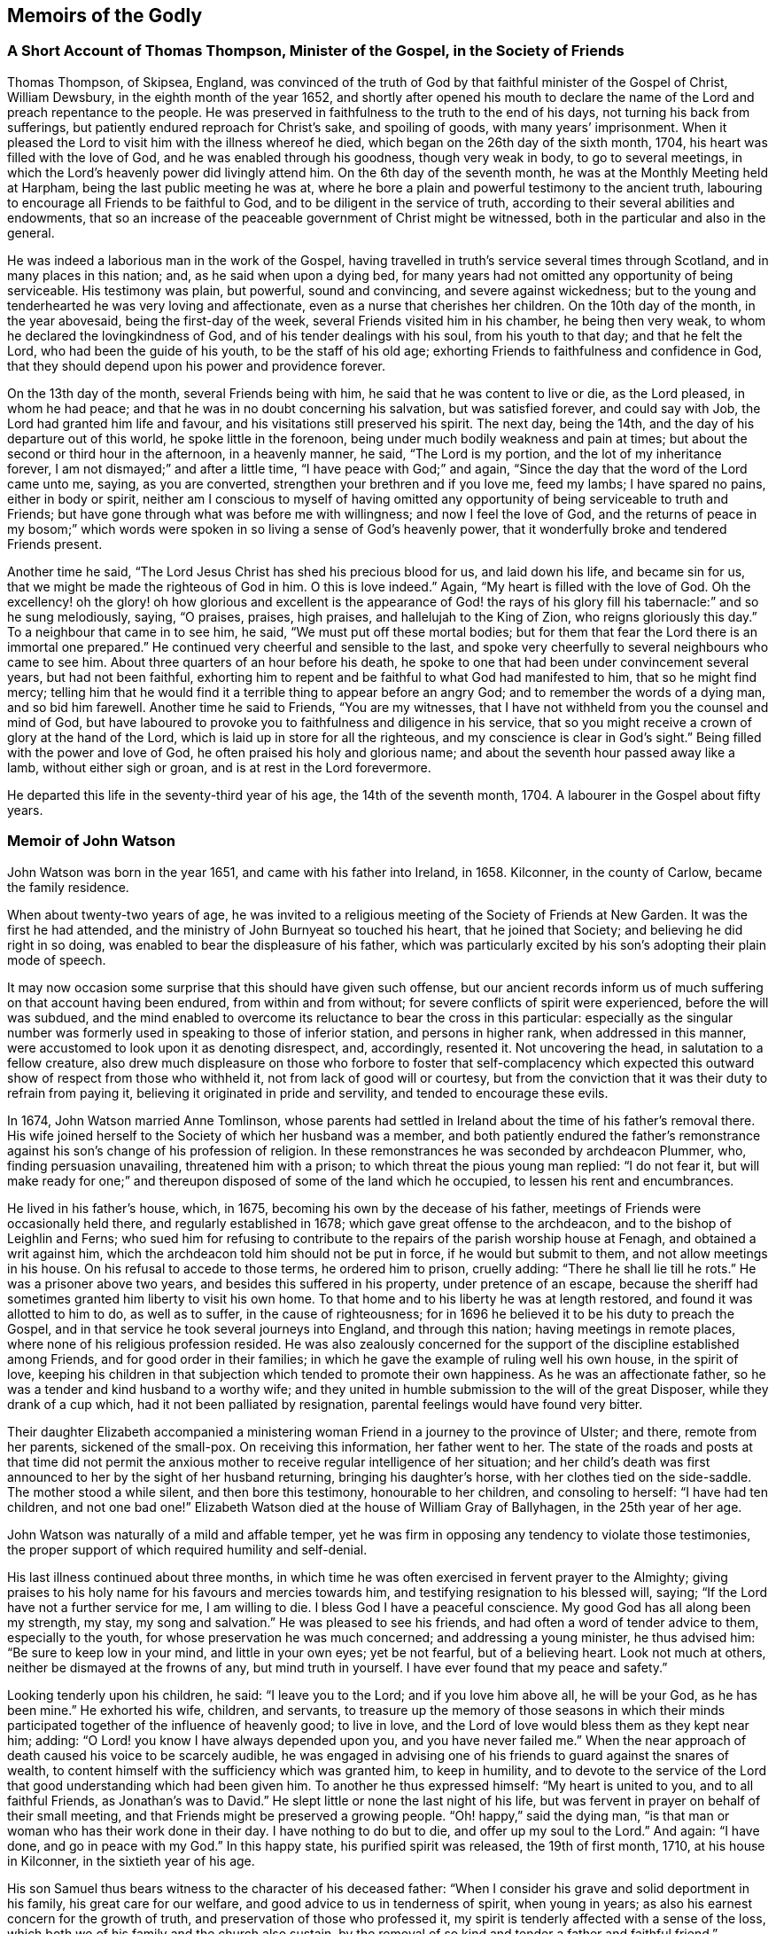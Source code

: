 == Memoirs of the Godly

=== A Short Account of Thomas Thompson, Minister of the Gospel, in the Society of Friends

Thomas Thompson, of Skipsea, England,
was convinced of the truth of God by that faithful minister of the Gospel of Christ,
William Dewsbury, in the eighth month of the year 1652,
and shortly after opened his mouth to declare the
name of the Lord and preach repentance to the people.
He was preserved in faithfulness to the truth to the end of his days,
not turning his back from sufferings, but patiently endured reproach for Christ`'s sake,
and spoiling of goods, with many years`' imprisonment.
When it pleased the Lord to visit him with the illness whereof he died,
which began on the 26th day of the sixth month, 1704,
his heart was filled with the love of God, and he was enabled through his goodness,
though very weak in body, to go to several meetings,
in which the Lord`'s heavenly power did livingly attend him.
On the 6th day of the seventh month, he was at the Monthly Meeting held at Harpham,
being the last public meeting he was at,
where he bore a plain and powerful testimony to the ancient truth,
labouring to encourage all Friends to be faithful to God,
and to be diligent in the service of truth,
according to their several abilities and endowments,
that so an increase of the peaceable government of Christ might be witnessed,
both in the particular and also in the general.

He was indeed a laborious man in the work of the Gospel,
having travelled in truth`'s service several times through Scotland,
and in many places in this nation; and, as he said when upon a dying bed,
for many years had not omitted any opportunity of being serviceable.
His testimony was plain, but powerful, sound and convincing,
and severe against wickedness;
but to the young and tenderhearted he was very loving and affectionate,
even as a nurse that cherishes her children.
On the 10th day of the month, in the year abovesaid, being the first-day of the week,
several Friends visited him in his chamber, he being then very weak,
to whom he declared the lovingkindness of God, and of his tender dealings with his soul,
from his youth to that day; and that he felt the Lord,
who had been the guide of his youth, to be the staff of his old age;
exhorting Friends to faithfulness and confidence in God,
that they should depend upon his power and providence forever.

On the 13th day of the month, several Friends being with him,
he said that he was content to live or die, as the Lord pleased, in whom he had peace;
and that he was in no doubt concerning his salvation, but was satisfied forever,
and could say with Job, the Lord had granted him life and favour,
and his visitations still preserved his spirit.
The next day, being the 14th, and the day of his departure out of this world,
he spoke little in the forenoon, being under much bodily weakness and pain at times;
but about the second or third hour in the afternoon, in a heavenly manner, he said,
"`The Lord is my portion, and the lot of my inheritance forever,
I am not dismayed;`" and after a little time, "`I have peace with God;`" and again,
"`Since the day that the word of the Lord came unto me, saying, as you are converted,
strengthen your brethren and if you love me, feed my lambs; I have spared no pains,
either in body or spirit,
neither am I conscious to myself of having omitted any opportunity
of being serviceable to truth and Friends;
but have gone through what was before me with willingness;
and now I feel the love of God,
and the returns of peace in my bosom;`" which words were
spoken in so living a sense of God`'s heavenly power,
that it wonderfully broke and tendered Friends present.

Another time he said, "`The Lord Jesus Christ has shed his precious blood for us,
and laid down his life, and became sin for us,
that we might be made the righteous of God in him.
O this is love indeed.`"
Again, "`My heart is filled with the love of God.
Oh the excellency! oh the glory! oh how glorious and excellent is the appearance
of God! the rays of his glory fill his tabernacle:`" and so he sung melodiously,
saying, "`O praises, praises, high praises, and hallelujah to the King of Zion,
who reigns gloriously this day.`"
To a neighbour that came in to see him, he said, "`We must put off these mortal bodies;
but for them that fear the Lord there is an immortal one prepared.`"
He continued very cheerful and sensible to the last,
and spoke very cheerfully to several neighbours who came to see him.
About three quarters of an hour before his death,
he spoke to one that had been under convincement several years,
but had not been faithful,
exhorting him to repent and be faithful to what God had manifested to him,
that so he might find mercy;
telling him that he would find it a terrible thing to appear before an angry God;
and to remember the words of a dying man, and so bid him farewell.
Another time he said to Friends, "`You are my witnesses,
that I have not withheld from you the counsel and mind of God,
but have laboured to provoke you to faithfulness and diligence in his service,
that so you might receive a crown of glory at the hand of the Lord,
which is laid up in store for all the righteous,
and my conscience is clear in God`'s sight.`"
Being filled with the power and love of God, he often praised his holy and glorious name;
and about the seventh hour passed away like a lamb, without either sigh or groan,
and is at rest in the Lord forevermore.

He departed this life in the seventy-third year of his age,
the 14th of the seventh month, 1704.
A labourer in the Gospel about fifty years.

=== Memoir of John Watson

John Watson was born in the year 1651, and came with his father into Ireland, in 1658.
Kilconner, in the county of Carlow, became the family residence.

When about twenty-two years of age,
he was invited to a religious meeting of the Society of Friends at New Garden.
It was the first he had attended, and the ministry of John Burnyeat so touched his heart,
that he joined that Society; and believing he did right in so doing,
was enabled to bear the displeasure of his father,
which was particularly excited by his son`'s adopting their plain mode of speech.

It may now occasion some surprise that this should have given such offense,
but our ancient records inform us of much suffering on that account having been endured,
from within and from without; for severe conflicts of spirit were experienced,
before the will was subdued,
and the mind enabled to overcome its reluctance to bear the cross in this particular:
especially as the singular number was formerly used
in speaking to those of inferior station,
and persons in higher rank, when addressed in this manner,
were accustomed to look upon it as denoting disrespect, and, accordingly, resented it.
Not uncovering the head, in salutation to a fellow creature,
also drew much displeasure on those who forbore to foster that self-complacency
which expected this outward show of respect from those who withheld it,
not from lack of good will or courtesy,
but from the conviction that it was their duty to refrain from paying it,
believing it originated in pride and servility, and tended to encourage these evils.

In 1674, John Watson married Anne Tomlinson,
whose parents had settled in Ireland about the time of his father`'s removal there.
His wife joined herself to the Society of which her husband was a member,
and both patiently endured the father`'s remonstrance
against his son`'s change of his profession of religion.
In these remonstrances he was seconded by archdeacon Plummer, who,
finding persuasion unavailing, threatened him with a prison;
to which threat the pious young man replied: "`I do not fear it,
but will make ready for one;`" and thereupon disposed of some of the land which he occupied,
to lessen his rent and encumbrances.

He lived in his father`'s house, which, in 1675,
becoming his own by the decease of his father,
meetings of Friends were occasionally held there, and regularly established in 1678;
which gave great offense to the archdeacon, and to the bishop of Leighlin and Ferns;
who sued him for refusing to contribute to the repairs
of the parish worship house at Fenagh,
and obtained a writ against him,
which the archdeacon told him should not be put in force, if he would but submit to them,
and not allow meetings in his house.
On his refusal to accede to those terms, he ordered him to prison, cruelly adding:
"`There he shall lie till he rots.`"
He was a prisoner above two years, and besides this suffered in his property,
under pretence of an escape,
because the sheriff had sometimes granted him liberty to visit his own home.
To that home and to his liberty he was at length restored,
and found it was allotted to him to do, as well as to suffer,
in the cause of righteousness;
for in 1696 he believed it to be his duty to preach the Gospel,
and in that service he took several journeys into England, and through this nation;
having meetings in remote places, where none of his religious profession resided.
He was also zealously concerned for the support of
the discipline established among Friends,
and for good order in their families;
in which he gave the example of ruling well his own house, in the spirit of love,
keeping his children in that subjection which tended to promote their own happiness.
As he was an affectionate father, so he was a tender and kind husband to a worthy wife;
and they united in humble submission to the will of the great Disposer,
while they drank of a cup which, had it not been palliated by resignation,
parental feelings would have found very bitter.

Their daughter Elizabeth accompanied a ministering
woman Friend in a journey to the province of Ulster;
and there, remote from her parents, sickened of the small-pox.
On receiving this information, her father went to her.
The state of the roads and posts at that time did not permit the
anxious mother to receive regular intelligence of her situation;
and her child`'s death was first announced to her by the sight of her husband returning,
bringing his daughter`'s horse, with her clothes tied on the side-saddle.
The mother stood a while silent, and then bore this testimony,
honourable to her children, and consoling to herself: "`I have had ten children,
and not one bad one!`"
Elizabeth Watson died at the house of William Gray of Ballyhagen,
in the 25th year of her age.

John Watson was naturally of a mild and affable temper,
yet he was firm in opposing any tendency to violate those testimonies,
the proper support of which required humility and self-denial.

His last illness continued about three months,
in which time he was often exercised in fervent prayer to the Almighty;
giving praises to his holy name for his favours and mercies towards him,
and testifying resignation to his blessed will, saying;
"`If the Lord have not a further service for me, I am willing to die.
I bless God I have a peaceful conscience.
My good God has all along been my strength, my stay, my song and salvation.`"
He was pleased to see his friends, and had often a word of tender advice to them,
especially to the youth, for whose preservation he was much concerned;
and addressing a young minister, he thus advised him: "`Be sure to keep low in your mind,
and little in your own eyes; yet be not fearful, but of a believing heart.
Look not much at others, neither be dismayed at the frowns of any,
but mind truth in yourself.
I have ever found that my peace and safety.`"

Looking tenderly upon his children, he said: "`I leave you to the Lord;
and if you love him above all, he will be your God, as he has been mine.`"
He exhorted his wife, children, and servants,
to treasure up the memory of those seasons in which their minds
participated together of the influence of heavenly good;
to live in love, and the Lord of love would bless them as they kept near him; adding:
"`O Lord! you know I have always depended upon you, and you have never failed me.`"
When the near approach of death caused his voice to be scarcely audible,
he was engaged in advising one of his friends to guard against the snares of wealth,
to content himself with the sufficiency which was granted him, to keep in humility,
and to devote to the service of the Lord that good
understanding which had been given him.
To another he thus expressed himself: "`My heart is united to you,
and to all faithful Friends, as Jonathan`'s was to David.`"
He slept little or none the last night of his life,
but was fervent in prayer on behalf of their small meeting,
and that Friends might be preserved a growing people.
"`Oh! happy,`" said the dying man,
"`is that man or woman who has their work done in their day.
I have nothing to do but to die, and offer up my soul to the Lord.`"
And again: "`I have done, and go in peace with my God.`"
In this happy state, his purified spirit was released, the 19th of first month, 1710,
at his house in Kilconner, in the sixtieth year of his age.

His son Samuel thus bears witness to the character of his deceased father:
"`When I consider his grave and solid deportment in his family,
his great care for our welfare, and good advice to us in tenderness of spirit,
when young in years; as also his earnest concern for the growth of truth,
and preservation of those who professed it,
my spirit is tenderly affected with a sense of the loss,
which both we of his family and the church also sustain,
by the removal of so kind and tender a father and faithful friend.`"

=== Memoir of William Watson

William Watson was born at Crane, in the county of Wexford, in the year 1687,
of parents who were members of the Society of Friends,
and religiously careful of his education, as he thus acknowledges,
in a letter dated 1707: "`Dear parents,
I hope I shall never be unmindful of your great care to me, which you have often, yes,
always made me a sharer of; and though we be often outwardly separated,
yet I hope the Lord, whom, in sincerity, according to my measure,
I desire always to serve, will keep us in such a frame of mind,
that we shall be near to him, and to one another.`"

At sixteen years of age he came forth in the ministry, in which,
as Friends belonging to his Monthly Meeting have recorded of him,
"`he was careful to wait for the motion of the word of life; so that he grew in his gift,
and became an able minister of the Gospel of Christ.`"
They further bear witness to his sound, deliberate, weighty doctrine;
the tender frame of spirit in which he delivered it;
the sweetness of that life and power attending his ministry, and his fervency in prayer;
adding: "`He had not only a gift in the ministry,
but was also well qualified for the discipline; having a due respect to faithful elders,
loving and affectionate to the brethren,
zealously concerned for peace and unity among Friends,
and that backsliders might be admonished,
and judgment set over the heads of transgressors,
according to the good order of the Gospel, yet very desirous of their return.`"
His mild and grave deportment caused him to be in good esteem among his neighbours.

He travelled as a minister several times in his native country, once in Scotland,
and three times in parts of England;
his faithful dedication affording great comfort to his parents,
and to his uncle John Watson.
But it was not permitted them to enjoy, to the end of their days,
the satisfaction of his society, or to leave him after them,
as one whose example might benefit another generation.
In a letter to his mother, he endeavours, in a solemn and tender manner,
to prepare her for the afflicting intelligence of his illness, and proceeds:

And now, my dear and affectionate mother, I shall give you to understand,
that I have been for some days past but weakly, chiefly occasioned by spitting blood,
which is now stopped for twenty four hours past, or more,
and I am much easier than I was.
I may also let you know that the Almighty,
whose gracious arm has been near to me from my youth, and underneath in all my troubles,
has been mercifully with me in this illness,
sweetening my soul with his customary goodness and lovingkindness,
making me to triumph over death and the grave, in the power of an endless life:
my heart with humility desires to give him the praise,
whom I can truly say I have desired faithfully to serve, in the Gospel of his dear Son,
according to my measure.
Give my dear love to my father and sisters.
I desire the Lord`'s blessing may rest upon them.
Tell them to live loose to this world, and the things thereof, and near to truth,
and make ready for their change.
My dear love is to all Friends in that county, among whom I have often laboured,
and discharged my duty, as far as I know, both to old and young, faithful and unfaithful:
let them take heed how they slight counsel.
So, dear mother, I salute you in tender love, hoping, in the will of God,
to see you once more in that county.

I am your loving, affectionate son,

William Watson.

The above was dated 1715, the last year of his life;
his distemper making a gradual progress, sapping his strength and withering his youth,
but not his spirit, which, more and more purified,
overflowed in written and oral communications,
to the instruction and consolation of his friends.
He was, in the time of health, a diligent attender of meetings,
and observant of the hour appointed;
and when his weakness prevented him leaving his house.
Friends, at his request, occasionally met there, to their mutual comfort;
and at times he appeared among them in a few tender words,
declaring his resignation to the will of God,
and advising to a circumspect waiting upon the Lord.

The men`'s meeting being held at his house a few days before his death,
after it was over he desired some Friends would come into his chamber,
and being supported in his bed, he took his last farewell, thus: "`Dear Friends,
we have had many sweet seasons together,
and now we are near to take leave of one another;
therefore I desire your continued care over the church of Christ;
and you can never be careful over the church of Christ,
unless you are first careful of yourselves, as the apostle Paul said,
when he was taking leave of the elders of the church: '`Take heed unto yourselves,
and to all the flock,
over the which the Holy Spirit has made you overseers.`'`"
He also advised Friends to do justly,
love mercy, and walk humbly with God; and added:
"`In your men`'s meetings be not too full of words,
neither usurp authority one over another, nor strive who shall be greatest there;
but dwell low and humble: walk in humility,
and God Almighty be with you and with your families.`"

In this manner he parted with his dear companions,
whose hearts were sorrowful at the prospect of the approaching separation,
and melted with a tender sense of the divine virtue
which influenced the counsels of their dying friend.
He departed this life the 22nd of the twelfth month, 1715,
in the twenty-ninth year of his age.

=== Memoir of John Clibborn

John Clibborn, son of William Clibborn, was born near Cowley, in the county of Durham,
in 1623; and, in the year 1649, went into Ireland, a soldier in Cromwell`'s army.
In 1653, he married Margaret Crow, at Newry, province of Ulster,
and settled at Moate Grenoge, county of Westmeath.
Pride appears to have been one of his faults;
and finding that the people called Quakers had a meetinghouse on his land,
he was much displeased; for he, with many others, looked on them, not only with contempt,
but aversion, and, determining to banish them from his premises,
he resolved to burn their meetinghouse.
Humanity forbade his doing this on the day assigned for general public worship,
when the people might be assembled in the house; but, on another day of the week,
he provided himself with fire, and went there.
To his surprise, he found Friends assembled; and one of them, Thomas Loe, was preaching.
He threw the fire away, went in, sat down behind the door,
and was touched with what he heard.
His wife asking him, on his return, if he had burned the Quakers`' meetinghouse,
he said: "`No; but if you will come to meeting with me next Sunday, and do not like it,
I shall go to church with you the Sunday following.`"

She accompanied her husband to meeting.
Thomas Loe again preached.
Both John Clibborn and his wife received the truth of his doctrine into their hearts,
and became members of that Society which had been
the object of such displeasure and dislike.
This was about the year 1658.
John Clibborn some time after attended a general meeting, in the same meetinghouse;
and perceiving it inconveniently crowded, addressed the assembly: "`Friends,
if you put up with this house now, you shall have a larger next time.`"
And soon after fulfilled his promise, by building, at his own expense, a meetinghouse,
which, with a lot of ground adjoining, for a burial-place,
he bequeathed to Friends forever.
And in this graveyard were deposited the remains of his wife Margaret, in the year 1661.
In 1664 he took to wife Dinah English, daughter of Thomas English, of Turphealm,
county of Westmeath.

He was a man of exemplary conduct, generous and open-hearted,
liberal to the poor of all denominations, and hospitable,
especially to those strangers who came on errands of love, preaching the Gospel of peace;
useful in his own society, and in his neighbourhood, where he was beloved and esteemed.
His situation, in the time of the civil wars in Ireland, was peculiarly perilous;
being only a few miles from Athlone,
where the Irish army had established one of their principal garrisons,
where parties were issued from which distressed the country.
There, also, the Raparees brought their prisoners.

John Clibborn and his friends continued for some time, at great hazard,
to keep up the meeting at his house, where, succouring many,
and endued with patience and courage, he remained, till he was dragged, in the night,
by the hair of his head, from that home which had afforded an asylum to the distressed;
but which was now the spoil of the plunderer and of the flames.
His own life was attempted three times, by those blood-thirsty men, who, at length,
desperate in their wickedness, laid his head on a block, and, raising the hatchet,
prepared to strike the fatal blow.
He requested a little time.
His request was granted.
The pious man kneeled down, and in the words of the first martyr,
prayed that this sin might not be laid to their charge.
He prayed not for his own life.
With the prospect of a better world before him,
and being harassed and persecuted in this, perhaps he did not wish it to be prolonged.

Just then another party arrived, and inquired, "`Who have you got there?`"
The answer was, "`Clibborn.`"
"`Clibborn!`" re-echoed they: "`a hair of his head shall not be touched.`"
Thus escaping with his life, though stripped almost naked,
he wrapped a blanket about him,
presented himself before the officer who commanded the garrison at Athlone,
and informed him of the treatment he had met with.
It is probable that some of the military united with the banditti in those acts of violence;
for the officer desired John Clibborn to point out
the man or men who had committed this outrage,
and they should be hanged before his hall-door.
This the benevolent sufferer refused to do; declaring that, owing them no ill-will,
he desired not to do them the smallest injury, and that all he wanted was,
that his neighbours and himself might be allowed to live unmolested.

This good man saw tranquillity restored to the land,
and thankfully enjoyed that blessing,
which those who have witnessed its interruption can best appreciate.
He was diligent in attention to religious duties, preserved in unity with his friends,
and in love to all mankind, to the end of his long life; which closed,
at the age of eighty-two, the 22nd of fifth month, 1705, at his house at Moate Grenoge.

=== A Narrative of the Life of Edward Chester,By His Wife, Elizabeth Chester

He was religiously inclined from his youth,
having his citizenship then mostly among the Baptists.
About the seventeenth year of his age, his father died intestate; and his mother,
who was a religious woman, committed the care and management of her business to him,
which he readily undertook for her,
and for twelve years conducted it with so much diligence and faithfulness,
that he improved the estate and left her more for her other five children,
all younger than himself, than their father could have given them,
if he had made a will--a good example to young men thus circumstanced.

When he was about eighteen years of age he joined in communion with the Baptists,
and was held in such esteem by the chief of them, that, I,
who then frequented their meetings, have heard them say,
he was likely to be a teacher among them;
and they would often be putting him forward to exercise his gift,
as their manner of speaking was; but I have heard him say,
he waited for a stronger and more powerful impulse on his spirit.
Sometimes through their importunity, he undertook it in their private meetings;
but it brought trouble upon him and an exercise of mind,
for he was not satisfied with the outside of religion.
His spirit travailed after the enjoyment of the substance;
a hunger being begotten in him after that bread which comes down from heaven,
and a thirsting after that water which springs up to eternal life,
and was to be set open, as a fountain to wash in, from sin and from uncleanness.

While his mind was thus exercised, with desires after the Lord,
he was graciously pleased to manifest himself to him in love and with power,
so that I have often heard him say,
he was convinced of the blessed Truth by his own fireside,
as he sat alone bemoaning his condition,
and crying to the Lord for power to overcome those
sins which secretly and so easily beset him.
Under this exercise, the doctrine of the cross of Christ was opened to him,
by the illuminating Spirit of God, by which he clearly saw, and was fully satisfied,
that the way to know and witness redemption and salvation from sin,
was to take up the daily cross; that which crucifies us to the world,
and the world to us, and which crucifies the flesh with the affections and lusts;
and thus to follow the Lord Jesus Christ.

When the sense of this was imprinted on his mind, he cried within himself,
"`alas! have I been a professor of religion so long,
and have not yet known the power of the cross of Christ?
Have I read the Scriptures so often,
and have they been to me all this time but as a sealed book?`"

Some little time before this, he heard of a people in the North of England,
who professed the light and inward manifestations of the Spirit of Truth,
to be their guide and teacher; and he felt a strong desire to know them.

Providence so ordered it, that John Askew, a Friend of London,
brought a young man to his house, whom he since thought was Richard Farnsworth,
with whom he had a conference, to his great satisfaction;
and expressing a wish to have more acquaintance with this people,
then in scorn called Quakers, many of them afterwards called upon him.
His heart being opened by the Lord,
his house was opened also to receive and entertain the servants of the Lord,
at a period when they could hardly get entertainment in some places for their money.

Now that he gave up to follow the Lord,
it pleased the Lord to bless him both inwardly and outwardly;
he was increased in the things of this world,
and grew in the knowledge and obedience of the Truth, and was enabled to suffer for it,
both in the spoiling of his goods and the imprisonment of his body.
For being brought before the justices in Oliver Cromwell`'s time,
for bearing his testimony against the oppressive burden of tithes,
and not having freedom to put off his hat to them, he was committed to prison for it,
and was the first Friend that was sent to Bedford jail on Truth`'s account.

He has often since been a prisoner, but not long at a time,
for being beloved by most who knew him, both justices and others,
because of his innocent life and peaceable and loving behaviour,
his neighbours were always uneasy when he suffered.
One of his persecutors became so much so,
that he went from justice to justice to get him discharged,
and would not come home without him, so mightily did the Lord work for his deliverance.
But he always came forth clear in bearing his testimony, through the Lord`'s assistance,
to whom be the glory.

About a year after his convincement, which was in or near 1654,
it pleased the Lord in his tender love and great compassion to my poor soul,
to beget in me also a sense of my lack of the right knowledge of a Saviour,
to save and preserve me from my sins.
Through the Lord`'s mercy to me,
I could read the Holy Scriptures and was pretty well acquainted with the literal sense;
yet I found I lacked the knowledge of that which
could give me power and strength to fulfill them,
which I saw to be my duty, and that without it I was not fit for the kingdom of heaven.
This brought a great exercise upon my mind, and I may truly say, by night on my bed,
I sought Him whom my soul longed after, but I knew not where to find Him.
I passed nights of sorrow for my misspent time,
though I had never been addicted to gross evils,
having had my education among a sober people.

In this state the Lord was graciously pleased to
hear the cry and regard the panting of my poor soul,
which had breathed after him, even in my tender years.
Blessed be his great name, he appeared in the needful time,
and turned my mind inward to his Holy Spirit,
through the powerful and effectual preaching of the
then contemptible people called Quakers.

By this time meetings were settled at Market street, at Sewell, and at Dunstable,
where my dear husband and I were two of about twelve, who for some time met together,
till the Lord increased our number.
But not one of those twelve, who first sat down there to wait upon the Lord,
now remains but myself only, the rest having laid down their heads, I hope,
in peace with the Lord.

After our little company was somewhat increased,
we still sat together for the most part in silence,
not having a word spoken among us for several months.
Sometimes a ministering Friend was sent by the Lord to visit us with a living testimony,
whereby we were encouraged to wait upon the Lord, and directed where and how to wait,
so as to find him and be accepted of him.
And the Lord`'s presence and power being what we waited for, blessed be his name,
he never sent us altogether empty away; though sometimes we waited long,
before he broke forth in his tendering power and consoling love; which,
when it did break forth, brought into true humility and tenderness,
and begat in us a strong desire and cry after more of the same.
And I can truly say, it was a good day, for the blessed Truth prevailed and prospered.^
footnote:[This narrative presents a view of the simplicity
and devotedness of the Friends of that day,
and the spiritual enjoyment with which they were rewarded.
It holds forth an incitement to the few,
who now assemble in many places for the same object,
to double their diligence and their fervour under the conviction,
that the same happy results would be attained.
Do we not believe, that He with whom there is no variableness neither shadow of turning,
and from whom every good and perfect gift is derived,
continues to grant the aid of his Holy Spirit to the humble dedicated
soul in its sincere efforts to wait for and draw near to Him?
Were this the preeminent object of its desire and pursuit,
the things of this world would be held in their proper place--the
heart would daily expand with living aspirations after God,
and that purity which he requires, and when convened to offer public worship to him,
to whom we owe all we have and all we are, he would graciously draw near to us,
tender our souls with his Divine presence,
and give songs of praise and thanksgiving for the multitude of his mercies and loving-kindnesses,
which he bestows upon his unworthy creatures.
And we have substantial ground to believe,
that enlargement of the number which is now much reduced in some places,
would be one of the consequences of a lively daily devotion,
as it was in the rise of the Society.
It is the spirit of the world in some or other of its fascinating forms,
that is robbing us of those riches, which the key of David only can give access to,
the gold tried in the fire, which makes truly rich;
the white raiment which can only clothe our nakedness;
and the eye-salve that gives clear perception,
both of our own states and of the things which pertain to salvation,
without which all our possessions and attainments will be lighter than vanity,
and avail us nothing.--William Evans]

After we had thus walked together for several years
in the profession of the blessed Truth,
my dear husband and I took each other in marriage, on the 19th of the fifth month, 1663.
Being the first who were married among Friends in our meeting,
or in this county of Bedford, that we had heard of, we had no track to follow,
and that good order which is now established among Friends was then lacking.
Therefore, we took each other in a public meeting, and had a certificate thereof,
signed by about seven Friends of the meeting,
and we joined in that which through the Lord`'s assistance,
caused us to love and to be faithful to each other, until death.

In the year 1665, it pleased the Lord to bring my husband forth in the ministry,
declaring what he had done for his soul, setting forth the great love of God to man,
and exhorting all to come unto and persevere in the blessed way of Truth,
that they might inherit everlasting life.
And truly his honest, plain testimony made such impression on the people,
and produced such tenderness in them,
that the remembrance of it rests upon me with great satisfaction.
From that time forward,
as the Lord by his constraining love drew him forth and gave him utterance,
he laboured in the service of Truth, and had great travail of spirit,
more especially for the meetings to which he belonged, Market street and Sewell,
where his service mostly lay.
Sometimes he had drawings to visit Friends in other meetings, but always felt a care,
that he might not make that little dispensation of the Gospel,
as he used modestly to call it, which was committed to him, chargeable to any.
He was also much concerned for the recovery of those
who professed the holy Truth and yet walked disorderly,
or not according to it.

His tenderness and love to me I lack words to express;
but this I can with good assurance say, we were true helpmates to one another,
and our love increased to the last, for it stood not in the natural affections only,
but was grounded in that which endures forever.
When the period of our separation drew near,
this made me desire to be thoroughly resigned and
kept subject to the Lord`'s heavenly will,
for therein only could I be comforted on parting with my dear husband,
considering that my loss, was his greatly desired gain;
even that he might be in the full fruition of Divine love in the heavenly mansions,
"`where the wicked cease to trouble and the weary are at rest.`"
Blessed be the name of the Lord, who now as well as formerly, has made in measure,
hard things easy, and bitter things sweet.

In his last sickness he uttered many comfortable expressions,
though it was difficult for him to speak.
He would often say, he felt more of the love of God than he could express,
and he much desired stillness and retirement, saying,
he knew the worth of a quiet habitation.
I felt him in that love of God, which surpasses the love of all things here below,
in which we were joined together by the Lord,
and in the same love the Lord was pleased to separate us, by taking him to himself,
on the 23rd of the twelfth month, 1707, in the seventy-fourth year of his age.
And now my desire is, that I and the children he has left behind him,
may follow him in that straight and narrow way, which we took delight to walk in,
until we arrive at our journey`'s end in true peace with the Lord.

This was upon my mind to write, in commemoration of the Lord`'s gracious dealings,
in the remembrance of his goodness to us in our tender years,
how he shed abroad his love in our hearts when we were but young,
which drew us to love him again,
and not to think anything too dear to part with for his name and truth`'s sake.
Surely we had good cause to say, He remembered the kindness of our youth,
when we followed him in a land that was not sown, through briars and thorns.
Hitherto he has been the support of our youth and the stay of our old age,
and has helped my dear companion to become more than a conqueror,
through Jesus Christ who loved him; and that it may be so with me also,
and with all who love the Truth in sincerity,
is the earnest desire and fervent breathing of my soul to God.

Elizabeth Chester.

Dunstable, 31st of the First month, 1708.

=== Memoir of Robert Sandham

Robert Sandham, a faithful elder, was born at Woodcutt, in Sussex, in the year 1620.
Being of a pious disposition, he joined in society with the strictest Baptists,
who at that time were a tender and persecuted people,
among whom he underwent mockings and stoning in the streets.
He was very zealous in his profession, travelling on foot with the ministers;
but in process of time, finding that while this people adhered to forms,
they had too much lost the power of religion which he first felt among them--his anxious
soul panted after a further manifestation of Truth and a closer communion with his Maker.
He came to Ireland a lieutenant of a regiment of foot,
and arrived at Youghal in the year 1652;
where he married a woman who afterwards became a faithful Friend.
He was convinced of the Truth by the ministry of Elizabeth Fletcher,
who preached in the streets of that town in 1655,
and a few years afterwards he was imprisoned in Cork for refusing to swear as a juror,
and fined five pounds,
for which they took from him a horse worth more than double the amount.

In 1662,
he was introduced into much serious thoughtfulness whether
Cork or Youghal should be the place of his residence.
The former presented a prospect of the greatest advantage
as regarded the acquisition of riches,
but Youghal appeared to him to be the place where he would be most useful as a Christian.
The meeting there had become reduced in number and strength,
whereas that at Cork was larger and embraced many substantial members.
Under these considerations he gave up in faith to settle at Youghal,
trusting to Divine Providence for a blessing on his
efforts to provide a subsistence for his family.
The meeting was held at his house, but persecution soon assailed the little company,
a sentinel was placed at the door to keep them from
assembling for the reasonable service of Divine worship,
and he with his family was commanded by the governor to leave the town.

Being a freeman he asserted his right and refused to obey the unjust command.
The governor however, forcibly sent him away with a guard of soldiers on foot,
to Charleville, twenty-four miles distant, not permitting him to ride his own horse,
though his bodily infirmity required it.
He was brought before Roger Boyle, Lord President of Munster,
who when he read the accusation,
and found that it charged him with nothing but what related to his religious duty,
immediately set him at liberty and he returned to Youghal,
undergoing with patience and courage the reproaches and sufferings which
attended him in the conscientious observance of the law of his God.
He was an example of uprightness in his dealings, of a benevolent spirit,
ready to do good to all,
especially those of the household of faith--zealous
and firm in his testimony for Truth against apostates,
backsliders and false brethren,
and particularly against the blasphemous opinions of Muggleton,
which deluded some to their utter loss as to their place in the Truth.
He was a sharp reprover of disorderly and unfaithful walkers,
but a help and strength to his brethren and the newly convinced,
by administering counsel suited to their conditions.
He died in 1675, in the fifty-fifth year of his age,
being sensible of his approaching close and favoured with a resigned frame of mind.

=== Memoir of John Exham

John Exham, of Charleville, Ireland,
was convinced of the principles of Friends while a soldier, about the year 1658;
and yielding obedience to the manifestations of the
grace of our Lord Jesus Christ in the soul,
he received a gift in the ministry of the Gospel of life and salvation,
and was zealously engaged in visiting the small gatherings
of Friends at that early period of the Society;
and though he laboured under some natural defect
which impeded in measure the exercise of his gift,
yet he often delivered profound and wholesome doctrine to the people.
About the year 1667,
he proclaimed the necessity of repentance and amendment
of life through the streets of Cork,
having his head covered with hair-cloth and ashes, for which he suffered imprisonment,
and was under a like concern in the same city in the year 1698.

In 1710, being the eighty-first year of his age, and when almost blind,
he gave a singular proof of the fervour and constancy
of his love to the brethren and the cause of Christ,
by performing a religious visit to the greater part of the families of Friends in Ireland;
in which service it was evident to those who were witnesses of it,
that he had the spirit of discernment,
often speaking very pertinently to the conditions of persons,
without having received any information respecting them.
He was a man of an innocent life and conduct, just in his dealings,
merciful to the poor and well beloved by his neighbours and friends.
He continued his residence at Charleville during the war,
through many difficulties and hazards,
and often took opportunities of counselling those who needed the care of their Friends.
He was remarkable for his love of meditation,
spending a portion of every day in retirement.

He was esteemed as having a prophetic gift,
of which his religious service gave many proofs.
While he was performing the family visit, he told one company,
there was among them a youth upon whom the Lord would pour forth his spirit,
and he should visit several nations, which was accomplished;
a young man then present afterwards received a gift in the ministry,
which he exercised to the edification of the churches both at home and abroad.
Another instance in which he was called upon to declare the word of the Lord,
was at a time when a great company were convened at the house of the Earl of Orrery,
at Charleville, then a splendid edifice, spending their time in feasting and mirth.
He felt a religious concern to go to the house and call the people there met to repentance,
which he accordingly did, a crowd following him,
and denounced the Lord`'s judgments and woe to that great house,
that it should be destroyed, and become a habitation for the fowls of the air.
Hereupon the earl`'s servants attempted to drive him away,
but the earl commanded them to let the honest man speak.
Having delivered his message he went away,
but in a little time turned back and called for the earl and said to him,
"`Because you have been kind and loving to the servant of the Lord,
the evil shall not be in your days.`"
The event answered the prediction, for the great house in the time of the wars,
after the decease of the earl, was destroyed by fire,
and visibly became a habitation for the fowls of the air, which built their nests in it.

John Exham died in the ninety-second year of his age,
having been a minister sixty years and retained his zeal and integrity to the end.

=== Memoir of William Garton

William Garton, of Ifield, in Sussex, was an early fruit to God,
a faithful believer in his blessed Truth,
and a servant of the church of Christ--zealous against all unrighteousness,
and for the unity of the Spirit in the bond of peace among brethren.
He was an elder indeed, watching for good over the flock,
a sympathizer with the afflicted, and a mourner in the house of mourning: a plain man,
more in deed than in words, yet endowed with a good understanding and sound judgment,
which was proved in difficult cases.
In the time of suffering and persecution he was firm and constant in spirit,
preferring the service of Truth and the testimony of it, before all worldly things.
He was an example in the church and in his family, a tender parent,
and had a just care that his children might be trained up in the
fear of the Lord and the knowledge of his blessed Truth;
which labour the Lord was pleased to answer to his satisfaction.
He often said, the greatest portion he desired of the Lord for his children was,
the blessed Truth; and that they might love, fear and serve the Lord,
and then he did not fear that they would lack any good thing.

Two days before his death, being visited by a Friend, he said,
he had always endeavoured for the prosperity of the Truth to the best of his understanding,
and that he had nothing of trouble upon him,
but blessed God that he had an opportunity to give this
testimony to those present--exhorting an ancient Friend,
to keep low in God`'s fear, and make strait steps,
that he might lay down his grey hairs in peace.

He also said he felt the Lord to come in upon his spirit,
and after praying for his wife and children, he said, "`O Lord!
I pray you, remember the ancients, that they may still hold on their way; and oh my God,
if it stand with your will, visit more and more those who are not of your fold,
and bring them in by your arm, that they may come to know rest for their souls;
and that at the last we may be bound up together in the bundle of life.`"

To his daughter he said, "`dear child, I have known much of the goodness of the Lord,
but not in such a large manner before as now--the very fountain is open,
and the love of God is over all; praises, praises to the Lord.`"
He departed the 8th of the seventh month, 1701, in the sixty-sixth year of his age.

=== Memoir of Thomas Lloyd

Thomas Lloyd, of Maumore, in Wales, was educated at the university of Cambridge,
and after his marriage removed with his family to Pennsylvania;
of which province he was deputy governor several years.
In the latter part of his life he had a share in the difficulties
and exercises occasioned by the mournful defection of George Keith.

On his death bed he said to his friends when near his close, "`Friends, I love you all;
I am going from you, and I die in unity and love to all faithful Friends.
I have fought a good fight, I have kept the faith,
which stands not in the wisdom of words, but in the power of God.
I have fought, not for contention and strife, but for the grace of our Lord Jesus Christ,
and the simplicity of the Gospel; I lay down my head in peace,
and desire you may all do so; Friends, farewell all.`"
In a message of love to Friends in England, he says, "`I have lived in unity with them,
and desire the Lord to keep them faithful unto the end in the simplicity of the Gospel.`"
He died in 1694, aged about forty-five years.

=== Memoir of Giles Barnardiston

Giles Barnardiston, of Clare, in the county of Suffolk, born about the year 1624,
was an eminent instance of the power of the grace of God in subduing the heart,
and humbling the man to the teachable condition of a little child.
His parents, who were persons of repute in the world,
gave him an education consistent with their rank.
After passing through the common schools he was placed at the university,
where he pursued his studies six years,
with the object of taking the office of a minister in the church.

In childhood he was convicted by the reproofs of the Holy Spirit for doing wrong,
however secret his actions;
and was made sensible that it was the will of his heavenly Father
he should forsake evil and live in conformity to his requisitions.
But it was his unhappiness not to know at that time what it was that thus
reproved him for vice and attracted him to the paths of virtue;
many of the preachers of that day deriding the doctrine of the
immediate communications of the Holy Spirit in the heart of man.
After finishing his studies, and according to the judgment of his friends,
to become qualified to fill the office of a minister,
an offer of a living was made to him, but he felt reluctant to assume such a charge.
Not having submitted to the heart-changing power of Divine grace,
he was conscious of lacking that purity and those spiritual gifts and qualifications,
which he conceived the Scriptures point out as essential to the office of a Gospel minister;
and regarding the functions as too solemn and weighty
to be entered on in his present state,
he rejected the solicitations of his friends to accept the berth provided for him,
and thus incurred their displeasure,
being persuaded that no lucrative motive should influence in such a decision.

Notwithstanding the correctness of his conclusion respecting the priests`' office,
he had not attained the stability to resist the allurements of pleasure,
and accordingly indulged in sensual gratifications
and the pastimes and recreations of the day.
But he was not permitted to pass without condemnation
from the swift witness against sin in his own breast,
which brought him under remorse and anguish for his evil courses.
At the breaking out of the civil war between Charles I. and the parliament,
he obtained a colonel`'s commission in the army.
Though he acquired the reputation of being skillful in military tactics,
he became disgusted with violence and bloodshed,
and the torrent of wickedness which threatened to overwhelm the nation.
He threw up his commission and retired to Wormingford Lodge, in Essex; where,
in privacy and solitude, he applied himself to serious meditation,
relinquishing all his former amusements and living a stricter life.
He often remarked to his friends after his reformation,
that he had no real enjoyment in the midst of his mirth and merriment,
but bitterness and a sting were the fruit of all his sports;
he had no rest or peace going out or coming in, lying down or rising up.

In his present seclusion desires were raised in his soul after the Lord,
and that he would show him the path of life and lead him in the way everlasting.
He was now fully sensible that the way in which he
had walked led to the chambers of death,
and his steps took hold on hell;
and he resolved that if he could but find out the path of everlasting life,
and the people who were seeking the Lord with their whole heart,
he would unite and diligently seek with them;
for he saw through all mere outside profession.
He had known in time past his merriment turned into sadness,
and sometimes mourning and tears,
and his mind awakened to a consideration of an eternal state,
and the account he must one day give of the deeds of this life; and now he was aroused,
under the renewed visitation of the light and grace of Christ,
by which his deeds of darkness were manifested and reproved,
to enter into a fervent search after those things which make for peace and salvation.

In this state of mind he felt an inclination to inquire into the principles of Friends,
and accordingly invited some of them to his house.
George Fox, junior, then at Colchester, took George Wetherly and paid him a visit,
and they were kindly received.
They entered into conversation upon the doctrines of the Gospel; whereupon George Fox,
as related by John Furly, testified, "`That Christ Jesus, the Light of the world,
who tasted death for every man, did also in his universal love to all mankind,
enlighten them, to the end that none should perish and abide in darkness,
but through believing in and following him, they might have the light of life,
and so come to the knowledge of the Truth and be saved--that for men to
despise this inshining light of Christ Jesus in their hearts and consciences,
was to reject their own mercy,
choose their own delusions and neglect their own salvation; yes,
to reject Christ Jesus himself, who according to his gracious words at his departure,
promised that '`he is with you and shall be in you;`' and who in
tender mercy and good will to the sons and daughters of men,
was come near to visit them, to preserve their feet from falling,
and their souls from death; by which tender the Lord is clear from all men`'s blood,
and their destruction is of themselves.
This being the condemnation, that light is come into the world,
and men love darkness rather than light, because their deeds are evil;
and the light of Christ Jesus, judging, reproving, detecting,
convincing and arraigning them for sin and evil,
by resisting it they become enemies thereto, as the apostle testified,
through wicked works.`"

This testimony, confirmed by the Holy Scriptures and his own experience,
was received and embraced by Giles Barnardiston.
His understanding was afresh illuminated to see the
corrupt state of his conduct in the world;
and consulting no longer with flesh and blood,
he thenceforth renounced the vanities and unprofitable
associates and pleasures in which he had taken delight,
and submitting to the yoke of Christ he became the companion of the self-denying Quakers,
in following him who is meek and low of heart.
Relinquishing the glory and the friendships of this world,
of which he might have partaken largely from his rank in life,
his talents and acquirements,
he frequented the religious meetings of those who feared the Lord,
though regarded as men of low degree,
and in a little time he became a good example of humility and self-denial,
and of constancy in supporting their meetings through
a scene of almost unparalleled persecution.

In the town of Colchester Friends were undergoing much suffering
at the time he commenced attending their meetings.
The mayor exerted all his influence to distress and scatter them.
After breaking up their meeting by force, and committing many to prison,
a party of the country troops were employed to carry
on the work of destruction more effectually.
They broke up the seats and the windows of the meetinghouse,
beat some of those assembled there and carried others to prison.
Being kept out of the house, Friends collected in the street,
regularly on first and fourth-days, sometimes in cold and rain,
and there held their meetings for the worship of Almighty God,
not being easy in their consciences to decline this duty,
although they were exposed to great injury, and even the loss of life.
On the 6th of the tenth month, 1662, a troop of horse, armed with swords and pistols,
rode furiously among them, beating with drawn swords old and young, male and female,
by which many were much injured.
They returned the following week, having provided themselves with clubs,
in addition to their former weapons, and with these knocked down many,
some of whom lay for a time as dead; and many were so disabled,
that they could not take off their clothes, nor feed themselves for several days.
These outrages were repeated for several weeks,
in which time a number of aged persons were disabled.
Solomon Fromantel was so beaten, that he lost much blood,
and his wife fearing the troopers would kill him,
threw herself upon him to defend him from their blows, many of which she received.
Her father was knocked down and survived the blow but a few days.

Among these valiant sufferers for the truth and the testimony of a good conscience,
was Giles Barnardiston,
who undauntedly hazarded his life in the hottest times of this persecution.
He suffered affliction with the people of God,
in preference to the enjoyment of the pleasures of sin;
and esteeming the reproaches of Christ,
greater riches than the treasures and friendships of the
world--he never turned his back in the evil day,
but by the meekness of his spirit and patient endurance of their rage,
he overcame his persecutors, so that many of them afterwards loved him;
verifying the Scripture testimony, that "`when a man`'s ways please the Lord,
he makes his enemies to be at peace with him.`"

Having now entered into connection with the Society of Friends,
and participated in their afflictions,
he was established in their principles and took part in the discipline of the church.
As he grew in grace, he was furnished with wisdom and discernment,
and became zealous for the cause of Truth,
that the government thereof might be established in the
churches which were gathered into the name of the Lord Jesus.
It was his joy to see men and women serve the Lord in their generation,
and that there might be a care in them to watch over the heritage of God for good everywhere.
He encouraged such daily,
and his estate and time were given up to serve the Lord and his people;
he was very little employed in temporal business;
but his heart and hands were open to do good wherever he saw need.
The care of the churches came upon him, and that purity and righteousness might prevail,
he laboured night and day.
He would often say to those who were rightly concerned for the testimonies of Truth,
"`Go on in the name and fear of the Lord;
heed not the opposition of such as would be at liberty
to do things which tend not to the glory of God;
but mind God`'s fear, and keep in that spirit which judges down all ungodliness,
and every appearance of evil, so shall you prosper,
and be as instruments in the hand of the Lord, to beat down all ungodliness.`"
"`And the last time I saw his face,`" says one of his friends,
"`his eyes were filled with tears, and he was in a deep travail and exercise,
for one who had gone aside from the truth.`"

When he met with any who were prejudiced against the good order of the Society,
and would destroy all government,
under the pretext of leaving all to their liberty and freedom,
while they were in bondage to a slothful, unfaithful spirit,
he would in great love and tenderness speak to such,
and labour with them for their recovery out of the
snare which the enemy had laid for them,
to hinder them from being serviceable in their day.

In the year 1669, he removed his residence to Clare, in Suffolk,
the place of his nativity, and with his brethren there,
was subjected to another course of persecution.
Upon the publication of the Conventicle act,
the parish officer and an informer came to the meeting of Haverill,
where Giles Barnardiston attended, and taking the names of the Friends,
reported them to a justice of the peace, who issued his warrants for distress so often,
that all the estates of the members there, were thought too little to satisfy them.
The warrants were executed with the utmost rigour--the
parish officer urging the informer and others,
saying, "`Come, sirs, let us do what we do quickly, for this trade will not last long.`"
After taking all the goods out of one Friend`'s house, and the wood from his yard,
a neighbour desired them to leave a few old hoop-poles to boil milk for the children,
but they refused.
From another they took the team of horses from his plough;
and when they had made a spoil of a weaver`'s goods,
they broke his loom in pieces with the work in it,
which was his only means to get bread for himself, a sick wife and young child.
From twelve persons, of whom Giles Barnardiston was one,
they distrained goods valued at two hundred and sixty-one pounds sterling.
Friends were not only compelled to endure great loss of property,
but in some cases were even reduced to poverty;
yet they bore it with the meekness and constancy of Christians.
They could not forsake the assembling of themselves together,
but manifested their love and allegiance to their Lord and Master,
by publicly offering that worship, which is due to Him,
of whom and by whom are all things,
and to whom we owe the dedication of our time and talents,
and the right occupancy of those spiritual gifts,
which he dispenses for the edification of the church
and the work of our own souls`' salvation.

After all this spoiling of goods,
the Friends were kept out of their meetinghouse six months together, in winter,
when they met in the open street, as constantly as before, and underwent much abuse.
Two watchmen with halberts, pushed them up and down the streets,
frequently striking and threatening to kill them,
asserting that the justices told them the law could
not punish them if they did kill the Friends.
One of the watchmen falling sick,
was relieved by some of those whom he had been engaged in abusing.
Their charity and Christian kindness in rendering good for evil,
so wrought upon his comrade,
that he refused to continue his outrageous treatment any longer;
and one day meeting a Friend whom he had abused, he said,
"`I desire you to forgive me--the blessing of God is among you.`"
Although they employed another to pursue the same course,
the patience and mildness of Friends overpowered him,
and he finally took his seat on the threshold of
the meetinghouse during the time of their worship.

John Cornwell, who removed to Clare with Giles Barnardiston,
bears testimony to the exercise of mind which he was brought under,
that the Lord would raise up a people in that town
who should become servants of the living God;
and when through the power of the Holy Spirit they triumphed over their enemies,
for which this devoted servant of Christ often praised and
magnified the name of the Lord in commemoration thereof,
it pleased his Divine Master to confer upon him a gift in
the ministry of the Gospel of life and salvation.
He was made an instrument in his hand to turn many from darkness to light,
and from the power of Satan unto God,
that they might receive forgiveness of sins and an inheritance among them that are sanctified;
and he lived to see many of his children in the faith of Christ,
some of whose mouths the Lord also opened to declare his everlasting Gospel,
to his great rejoicing while he remained among them.

Giles Barnardiston was an able minister, not of the letter but of the Spirit,
endued with a boldness and utterance which carried conviction to the hearts of many;
he could speak a word in season to them that were weary,
and from his own experience could show them where
true rest and peace to the soul was to be obtained;
in the dread and authority of the Lord he threshed the mount of Esau,
the habitations of wickedness;
and at other times spoke comfortably to the wrestling seed,
binding up that which was bruised, strengthening and confirming the weak and feeble,
and comforting the dejected with the same comfort with which,
in the day of his deep conflicts, he had been comforted of God.
His doctrine was sound, delivered in the simplicity of the Truth,
without reliance on his literary acquirements;
and conveying divine life and refreshment to those he ministered
unto.--He preached the free Gospel of Jesus Christ,
"`seeking nothing for himself,
but that in all things he might have a conscience void of offense in the sight of God;
and that the heavenly work which the Lord had begun in that
age might be carried on and prospered in the earth,
until it should be filled with the knowledge of the Lord as the waters fill the sea.`"
He was a man of a meek, humble, peaceable and tender spirit; and sought the glory of God,
and the good of souls in all he did.
Self was baptized into death, and made of no reputation to him;
he greatly loved and honoured his elder brethren in the Lord,
and was willing to serve the meanest and poorest among the flock of Christ.
He greatly sought for love, peace and unity among brethren;
and that spirit which would divide and sow discord, and lead into a separation,
he stood firmly against.

Very little record of his labours has been preserved,
but from the accounts of his friends he was diligently employed
during the short period of his life after joining the Society,
either in suffering for and maintaining the testimonies of Truth within his own meetings,
or in travelling abroad in the ministry.
He visited many parts of his own nation and was also on the continent;
and in all places where he went he left a good report and savour.
John Wilsford speaking of his service, says:

We have had sweet fellowship together in our travel in the service of Truth,
several times.
In a late journey of about six weeks in Norfolk, Suffolk,
some parts of Essex and Cambridgeshire, and the isle of Ely,
we had a precious time together; of which my heart is glad in the Lord.
I desire not to forget the sweet unity and the comfortable
and fruitful seasons we had in that journey,
in which our souls were refreshed in the Lord and with his children.
In almost every meeting we had in this journey,
that faithful servant and minister of the Gospel,
testified that the Lord looked for fruits from his people;
to whom he had so largely manifested himself in making known his precious truth.
He also powerfully exhorted parents to be good examples to their children,
and not to countenance them in the least appearance of evil,
nor in the world`'s vain fashions or customs, manners or language;
but to bring them up in the fear of God, and to teach them such manners as became Truth,
which are good words and civil behaviour towards all people,
and to keep in their places in the authority of God;
and that children should obey their parents in the Lord,
and not to answer again when they are reproved.
To the heads of families and their servants, he gave the admonition,
that they should all know their places, and keep in them one towards another;
being good examples in their respective stations, that the Truth be not blamed,
but adorned by all that profess it; mentioning the declaration concerning Abraham,
when the Lord said, "`Shall I hide from Abraham that thing which I do,
seeing that he shall surely become a great and mighty nation,
and all the nations of the earth shall be blessed in him?
for I know him that he will command his children and his household after him,
and they shall keep the way of the Lord to do justice and judgment;
that the Lord may bring upon Abraham that which he has spoken of him.

And he gave it as a charge to Friends to keep justice
and judgment upon the head of the transgressor,
both individually and in general; "`for,`" said he,
"`these are the people whom the Lord will make great,
and they shall be a blessing in his hand to the nations.`"

It appears he also travelled with that eminent minister of Christ, Benjamin Bangs,
who says of him:

His ministry was very effectual for the gathering of many from darkness to light;
who are at this day as living epistles of his apostleship,
to the praise and honour of God.
He was greatly endued with the power of the Lord and a heavenly understanding,
with whose testimony my soul has been greatly benefited and consoled.
I can do no less than magnify the Lord in the sense thereof,
which flowed through him as a pleasant stream from the fountain of divine life;
which the Lord opened to him,
whereby he would greatly encourage all to persevere towards the habitation of true peace,
warning them not to sit down short of that rest which God had prepared.
Having been with him in his travels.
I cannot forget how he would often remind such who
were convinced of God`'s blessed truth,
not to forget the day of their visitation;
their first love and tenderness towards the Lord,
and where they were when he first made himself known unto them,
and where he had now brought them by his blessed power.

To such who had made some progress in the way of Truth,
and for lack of faithfulness to the Lord,
had let something of darkness come over them again, he would say, "`Friends,
do but remember the days that are past,
when you were first convinced of God`'s blessed truth; what tenderness of heart,
and brokenness of spirit was there then towards the Lord,
and what a love was begotten and raised towards one another!
Where would we not have gone, a little to have been together,
to have spoken something of our experience of the goodness of the Lord to us?
Oh! how glad were we but to see the face of one whom the Lord sent
forth to publish the Gospel of glad tidings in our ears!
Come, do but remember!
How came you to forget these days?
Make now a narrow search,
and see what is the matter that you are not so living to God as you were formerly.
Take heed lest the cumbers, or the delights of a fading, perishing world,
steal your affections away from more durable riches.`"
Thus, with much fervency of spirit and great tenderness,
he exhorted all to press after holiness, without which no man can see the Lord.

This worthy servant of the Lord +++[+++continues Benjamin Bangs,]
did not only in preaching the Gospel,
adorn the truth of our Lord and Saviour Jesus Christ, which he professed,
but also in his solid behaviour, both in words and actions.
His countenance was grave and weighty, his carriage comely,
and he was ever ready to hold forth a helping hand to the weak,
delighting to behold the prosperity of the Truth, and brethren walking in the unity.

Though his health and strength were much impaired by frequent attacks of disease,
he travelled diligently when able to be abroad; and Samuel Cater remarks,
that when they were on any hard journey, accompanied with unusual exercise,
Giles Barnardiston would encourage his friends with the observation,
"`this is but for a short time, and we shall have done in this world.
I desire I may be faithful to the end, that I may enjoy that at the hand of the Lord,
for which I received the Truth; for if it had not been to obtain peace of conscience,
while I am in this world, and hopes of everlasting rest with God in the world to come,
I would never have left the glory and pleasures of this world,
which I had and might have had a share of, with them who are in it;
neither would I now leave my house and home, where I have a loving wife,
with all that a man fearing God need to desire, if it was not to obey the Lord,
and make known his blessed truth unto others, that they may come to be saved.
For this cause do I forsake father and mother, wife and estate;
and whoever thinks otherwise of me, with my faithful brethren,
whom God has called into his work, to declare his name and truth among the sons of men,
they are all mistaken of us, and I wish they knew us better.`"

He had a great esteem and respect for all experienced Friends, who abode faithful,
and in particular for ancient and elder brethren, who were in Christ before him,
and had been serviceable to him upon his convincement,
and a strength to him in time of weakness;
and he often expressed his grief to see how ungrateful some were,
to undervalue the testimonies and service of such, who had been fathers in Christ,
to bring them to the knowledge of the Truth, and to build them up therein,
while they were young and tender; of them he would say,
"`The Lord will judge them for it.`"

The numerous trials with which Friends were assailed at the rise of the Society,
involved them in deep suffering for the support of the Christian
testimonies which they promulgated to the world.
Not only the spoiling of their estates, the violence offered to their persons,
which sometimes terminated life,
the malevolence of their opponents in misrepresenting their religious principles--but
when some respite was permitted them from their multiplied grievances,
disaffected or apostatized members rose up against their brethren,
who were engaged in administering the discipline and government of the church;
and in some instances,
denied its religious principles or questioned the soundness of its faith.
Jeffery Bullock, a member of Haverill Monthly Meeting,
to which Giles Barnardiston belonged, forsook the Christian doctrines of Friends,
and denied that the Christ, who died at Jerusalem,
was the Saviour and Judge of the world.
After the requisite labour to reclaim him from the state
of darkness and unbelief into which he had fallen,
the men`'s meeting disowned him from membership, and his heretical opinions,
as ever having been any part of the creed of the Society,
as appears by the following document, transcribed from the minutes of that meeting.

For the clearing of the precious truth of God, professed by us,
his people called Quakers,
from the occasion of stumbling and reproach given by Jeffery Bullock`'s pernicious doctrine,
in affirming that he neither expects justification
nor condemnation by that Christ that died,
or was put to death, at Jerusalem.

These are to certify all Friends and friendly people whom it may concern,
that we testify against this doctrine as stated by him,
as both pernicious and antichristian,
and contrary to plain Scriptures and the constant
testimony faithfully borne among us from the beginning.

For neither do we profess or preach two Christs;
nor yet own justification by any other Christ, or in any other name,
but by and in the name of that one very Christ of God,
of whom the holy prophets and apostles gave witness in the Scriptures of truth,
1 Pet. 3:18;
who was miraculously conceived by the Holy Spirit overshadowing the virgin Mary;
and was crucified and put to death in the flesh, outside the gates of Jerusalem,
but quickened by the Spirit, whom God raised from the dead.

We must confess with the holy apostles, Acts 13:30, that even by Him, namely,
that very Christ, all that believe are justified from all things,
from which they could not be justified by the law of Moses: and that remission of sins,
justification and salvation,
as then preached in the name of the same Lord Jesus Christ
and by his eternal power and Spirit of our God;
so the same is constantly believed and witnessed among us.

And although the best sense that we can suppose or gather,
as aimed at by the said Jeffery Bullock, is,
that it is not only by the sufferings and death of Christ,
nor by a mere literal knowledge of Christ as after the flesh,
that men can be either completely justified or saved from sin and death,
any more than the apostles or primitive Christians were, but by his life, Spirit,
and power operating in them,
and so by a living and spiritual knowledge of Christ as after the Spirit.
Which, though the truth of this we cannot but own and justify,
yet this cannot excuse the before cited doctrine, as laid down,
which denies justification and condemnation by that Christ that died:
for that supposes another Christ for that end, and so two Christs.^
footnote:["`And therefore the said Jeffery Bullock ought to see his error and recant,
and call back his words which have given occasion of stumbling in Sudbury.`"]

Whereas, the very Christ, the Son of God, is but one,
though he has often and variously manifested himself from the beginning,
as both before he came in the flesh, and in the fulness of time in the flesh, that is,
that body that was prepared for him to do the will of his Father in: and since in Spirit,
for the everlasting salvation and comfort of all them who believe in his name and power,
which by his divine light within, is livingly revealed.

And we confess that this Son of God, our Saviour, Jesus Christ our Lord,
was made of the seed of David according to the flesh, Rom. 1:3-4,
and declared to be the Son of God with power according to the Spirit of holiness,
by the resurrection from the dead:
and that that very Christ that came of Israel as concerning the flesh, is over all,
God blessed forever, Rom. 9:5. So that he is truly and inseparably God and man,
according to the Scriptures of truth.
And even that very Christ who was crucified and slain,
has God lifted up with his right hand, to be a Prince and a Saviour, Acts 5:30-31.

So we confess with the apostles, 1 Cor. 8:6, that to us, is but one God, the Father,
of whom are all things, and we in him; and one Lord Jesus Christ, by whom are all things,
and we by him.^
footnote:[Acts 17:31--"`And God will judge the world in righteousness,
by that Man he has ordained.`"]

And further, we cannot own any such doctrine or words, whomever spoken by,
as tend to undervalue the sufferings, death, and blood of Christ.
For not only a reconciliation was declared and made through his death, Rom. 5:10,
Heb. 2:17, but all his sufferings,
and his being the one universal offering and sacrifice,
did contribute to man`'s redemption,
and the salvation of all that truly believe in his name, Titus 3:5-6.
Though without the washing of regeneration and being born again, John 3:6.
1 Pet. 1:23. of the living Word and Spirit of life,
none do really partake of eternal salvation,
or that redemption which is obtained through the blood of Christ,
who gave himself for us that he might redeem us from all iniquity.

Jeffery Bullock took great offense at this decisive testimony of Friends,
and wrote a pamphlet, which he called Antrchrist`'s Transformations Within,
Discovered by the Light Within,
inveighing against them and the exercise of that authority with
which the church under the direction of its Divine Head is clothed,
to place the judgment of Truth upon those who have made shipwreck of faith,
and broken the bonds of its fellowship.
To this pamphlet Giles Barnardiston wrote a reply, in which he says:

Antrchrist`'s transformations within, is setting itself above the Light within,
in such as have departed from it in themselves;
among whom is this Jeffery Bullock with some others,
who went out from us because they were not of us, but went out and so are made manifest.
Had they continued in the Light, they would not have been pushing at us, and it,
for such are at unity with the Light, and in sweet fellowship,
peace and communion one with another; and there is no occasion of stumbling in them,
because they walk in the Light.
These have been much opposed since they were a people gathered by the Light,
to walk in it; the enemy has laboured always to disperse their gatherings,
and to hedge up their path; and when the national priests and others of all sorts,
could effect nothing with their weapons, then have arisen some among ourselves,
who have spoken perverse things to draw others after them.
This is no new thing,
nor would we have any startled and make a wrong judgment
concerning us or the blessed Light,
because thereof, and thus make their bands strong.

With reference to the charge of imposition, Giles Barnardiston says:

Neither have such forced any, or exercised dominion over the consciences of any,
as Rome and other churches have done, by their coercive power and penal laws;
and so none are likely to be ensnared by the power and authority
given them of God to judge error and blasphemy,
and whatever rises up that is of a contrary nature
to the pure Light and peaceable spirit of righteousness,
which has brought us forth a people to his praise;
among whom is the spirit of judgment and a sound mind; who have the mind of Christ,
and will not be divided from their Husband, their Maker; nor let his judgment depart,
nor his law that he has placed in their hearts,
and his righteousness that he put by his Spirit in their inward parts,
which now go forth to judge unrighteousness and filthiness as well of spirit as of flesh.
This makes the filthy dreamers that despise dominion angry,
and causes them to vent their confusion,
blasphemy and darkness to the manifesting their own shame, as Jeffery Bullock has done,
because judgment is gone forth against him for denying that
Christ that died at Jerusalem to be the Judge and Saviour;
who, having denied him in his workings for our salvation,
we cannot think it strange to see him inveighing against the ministers and elders,
and the form and order in the church, established by the Lord and his power in them.

And as to our testimony to that Christ that died outside the gates at Jerusalem,
we are glad for the truth and our sake, you have printed it,
and our dealings with you in that particular, concerning the opposition to us in it,
and we can leave it to the witness of God in the consciences of them who see it;
and your seeming answer is somewhat answered in what is already written;
and I am willing to add this further, seeing you think you are yet unanswered,
and also for the sake of the simple.
Rome and the priests saying that they own justification
and condemnation by that Christ that died at Jerusalem,
does not make it antichristian doctrine;
and we do not deny the true doctrine that Rome and the priests own,
but the antichristian.
It is not contrary to the Scriptures and the form of sound words,
to expect justification and condemnation, by that Christ that died at Jerusalem,
but agreeing therewith; and your subtlety is seen,
in making these expressions to exclude the manhood in which it is really included,
which says, "`by grace you are saved,
and therefore not by him that died,`" though he was full of grace,
and by it tasted death, that he might reconcile unto God,
without which there is no salvation.

Jeffrey Bullock says,
"`And by the light of the world we are condemned,`"
as if it was not he who died who said,
"`I am the light of the world.`"
I might as well say, because it is said,
the seed of the woman shall bruise the serpent`'s head, therefore not the seed of God;
and a man shall be for a hiding place, and a covert from the storm, therefore not Christ:
the son of man`'s coming is as the lightening, therefore not the Spirit;
God shall judge the world by that man Christ Jesus, therefore not by the light;
this is contrary to the sense of Scripture, for that includes them in one,
and joins them together, whom you would part asunder.
You may read in John, when Christ said,
"`The son of man must be lifted up;`" and they asked him,
"`Who is this son of man;`" his answer was,
"`Yet a little while and the light is with you; while you have the light,
walk in "`it. Likewise, when the babe was brought to Simeon, he took it in his arms,
saying of it, "`My eyes have seen your salvation, a light to lighten the Gentiles,`" etc.
And the prophet speaking of him, says, "`And you Bethlehem Ephratah,
though you be little among the thousands of Judah, out of you shall he come forth,
who shall be ruler of my people Israel, whose goings forth have been from of old,
from everlasting.`"
So he that came out of Bethlehem, was he that died at Jerusalem,
who is the ruler that judges and condemns, who was from everlasting.
So the Gentiles who were in the world before that body came in it,
need not perish for lack of salvation; for his goings forth were from of old,
from everlasting; and God`'s anointed is spoken of, which is Christ,
before his coming in that body.

You tell us,
"`Only all the world was freed from their offerings for sin by that one offering,
and that only has an also too, they were outwardly reconciled by the death of his Son.`"
And was not he who was the one offering for sin, that ended all other offerings,
the justifier, condemner, and Saviour?
Why did he put an end by it to all other offerings,
but because they were faulty and had not efficacy in them to justify and save?
He that reconciles to God by his death, must needs be the alone justifier and Saviour,
and there is not another.

Our testimony has always had a reverent esteem of that precious
blood that was spilled outside the gates,
as being of great value in the sight of the Lord,
and having a testimony in it towards the remission of sin,
to oblige all that are sensible of the end thereof, not to live unto themselves,
but unto him who died for them.
And as they are to be blamed who will not come to the light, but cry it down,
relying upon the death and sufferings without it,
so are you who pretend to cry up the light,
to render the lovingkindness of the Lord invalid,
in sending his Son to lay down his life and precious blood, and taste death for mankind.
Such as speak from the light, which is the life, that was in that blessed body,
can never disregard, but have a high esteem of what he did and suffered therein.

"`An antichrist,`" says Jeffrey Bullock, "`strives to bring in his doctrine,
and would be head over all those invisible appearances that come from God, yes,
and visible appearances also;`" which, I reply, is fulfilled in you and your brethren,
who are judging his ministers,
and the wholesome order and commendable form in the church, to lay them waste.
Indeed, that spirit has not left unattempted the Scriptures themselves,
that so all outward footsteps in the goings forth of the light being abolished,
and the motions and whimsies from antichrists`' transformations set up in their place,
the true Light and Spirit might thereby be abolished also;
and that is the word of Truth in my heart,
to that Spirit whose workings have been to that end.
So your work is seen and judgment gone forth against that spirit, which it cannot escape;
and the judgment of the Quarterly Meeting is true, and will stand over your head forever,
except you repent.
And whereas you disown that body or church,
who looks upon itself to have power to judge of errors,
and has not power to convince of errors, etc.--I answer,
that the power by which the ministers and elders among us, do, and have judged errors,
the same has convinced thousands of errors and false doctrines,
and I believe even you also, in years past, when you were little and tender.
There is a difference between a conscience truly tender unto God,
and that which is seared and hardened through enmity,
which is to be judged and condemned by the church, and such as make strife and division,
to be marked by them who keep in the power.

The reply of Giles Barnardiston, notices many other absurd and unscriptural sentiments,
contained in J. Bullock`'s pamphlet of little interest at this day.
What has been extracted,
shows the completeness of the faith of Friends from the beginning,
respecting the Divinity and manhood of the Lord Jesus Christ,
both as he was the one great offering for sin,
and the Light which enlightens every man that comes into the world, our Redeemer,
Advocate, and Saviour, and will be our Judge, according to that we have done,
whether it be good or evil.

John Wilkinson and John Story, having succeeded with other disaffected members,
in making a separation in the Society, after various labours to reclaim them,
a meeting was held at Ellis Hookes`' chamber, in London, which issued a document,
dated 12th of fourth month, 1677,
testifying against them and their disorganizing proceedings.
It appears that Giles Barnardiston united with his brethren and signed this testimony.

These unsettled people, desirous of strengthening themselves by drawing into their ranks,
those who had denied the principles, or violated the peace and order of the Society,
wrote to Jeffery Bullock for several copies of his pamphlets.
In the letter, dated Chippingham, 4th of tenth month, 1679, they say,
"`Barnardiston and others have been here, and besides,
their envious darts fly secretly and swiftly.`"
This scornful notice of that faithful servant of the church of Christ,
though designed to vilify him, shows his diligence and energy,
in endeavouring to arrest the spread of that evil spirit,
and to maintain the doctrines and cause of Truth over their heads.

Either by the labour of his friends,
or the secret convictions of the Holy Spirit upon his heart,
Jeffery Bullock was brought to see and condemn the errors into which he had fallen;
and in the year 1686,
he gave forth "`several testimonies against that evil spirit by
which he had been led to oppose the truth and people of God,
both by word, writing, and printed books, for several years past.`"
The following is extracted from it:--

Sudbury, the 25th of eighth month, 1686.

Whereas, in an hour of darkness and temptation,
I have been drawn forth by the enemy of my soul, that has led me out in envy, enmity,
and great willfulness,
through my departing from the holy light and pure witness of God in my own conscience,
to write, and cause to be printed and published, several books and papers,
which were unsound, pernicious, and contrary to truth,
in reproach of God`'s truth and people, and their holy way and order,
into which truth had led and settled them; and not only so,
but have also defamed the children of truth, and enviously opposed them,
not only by writing, but publicly in meetings;
and by retaining the counsel of the adversary of my soul,
was carried on further to that ungodly act, in willfulness and stubbornness,
to break that holy command of Christ, who says,
"`Swear not at all,`" yet contradictory to the witness of God in my conscience,
I did swear; and now after all these my wicked doings, the pure witness of God is risen,
and has set all these my sins in order before me, and sin now is my soul`'s burden.

Therefore, that my soul may find ease, and favour and forgiveness of God,
in humility of heart, and contriteness of soul, I do condemn all these my wicked works;
and that it may be clearly and particularly evidenced,
I condemn by name all my said books, namely,
my book entitled Antichrist`'s Transformations Within, Discovered by the Light Within;
my book, entitled One Blow More Against Antichrist`'s Ministers,
etc. being a reply to Giles Barnardiston`'s answer to my first book; also, my book,
entitled A Testimony Against the Sixty-Six Judges, called Quakers,
That Wrote an Epistle Against John Story and John Wilkinson; also, my book,
called Gross Errors Detected, or, Many of the Doctrines of the Leading Quakers Disowned:
All which books are for judgment.

Moreover, I desire that all such that have read any or all of the said books,
that you take heed to yourselves, that nothing in them do you hurt,
for certainly it was the dark and evil spirit that guided me therein,
to write and publish them, by which I did despite to the Spirit of grace therein;
and I desire that all that have any of the said books, that you destroy them,
as I have done them in my own possession, that they may all be obliterated,
and that they may never be spoken of, or remembered any more.
The hand of the Lord lies heavy upon me for these things,
therefore let all take warning by me,
that you may be kept out of the snares and baits of the devil,
but as everyone keeps to the light, and are obedient to God`'s witness,
and holy grace placed in their hearts,
it will preserve them in the way of truth and uprightness forever.

Subscribed with my own hand, the day and year above written.

Jeffery Bullock.

Postscript.--Whatever I have spoken, or caused to be printed against George Fox,
or the order that is among those called Quakers, I do disown it.
And as to what I have held forth that the soul is mortal,
and that there is no future state, I do utterly disown the same,
believing it came from the same power of darkness that brought
forth the fruits above mentioned that I have testified against.

Jeffery Bullock.

Giles Barnardiston`'s signature stands first in the testimony against that misguided man,
and from the circumstance of his replying to Jeffery Bullock`'s attack upon the meeting,
it is probable that the burden of labouring with him for his restoration,
and the defense of the Christian soundness of the Society,
fell very much upon this devoted servant of Christ.
He lived but a short period after the event;
but from the little account preserved of his movements,
it appears he filled up his day in doing or suffering for the Truth.
J+++.+++ Whiting mentions, that in company with his countryman, William Bennet,
he came to Bristol about the year 1677,
and after this visit he suffered imprisonment in
London in the course of the ensuing three years,
the time of his commitment not being known.
Upon his release, he went to Chelmsford, in Essex, and was taken ill.
His sickness was short, in which he said the Lord was his portion;
and having served God in his generation,
he was made a partaker of that mercy and salvation which
is dispensed to the obedient and sanctified soul,
through our Lord Jesus Christ.
He declared his readiness to die, and departed on the 11th of the eleventh month, 1680,
aged about fifty-six years.

His excellent character and the high esteem in which he was held by his friends,
is further portrayed by George Whitehead,
in his Testimony Concerning that Faithful Man of God, and Servant of Jesus Christ,
Giles Barnardiston.

Worthy is the memorial of the righteous to be recorded,
and the upright to be had in everlasting remembrance.
Such ought to be regarded in their day for their virtue and brightness,
and are worthy to be commemorated when they are gone,
as examples and monuments of God`'s great kindness to men,
that they may be stirred up to seek him and follow their footsteps,
who have walked in the way of life and salvation,
and attained to the end of the perfect man and the upright, which is peace.
My intention herein is to magnify the grace of God,
and to speak of the creature no otherwise, than as his workmanship in Christ Jesus.
All that we can say on behalf of this sincere-hearted man,
comes short of the virtue and excellency with which he was divinely endued.
My soul is overcome in the deep sense of his integrity,
and the remembrance of the sweet society we have often had together,
since the Lord brought him into a living sense of his goodness.
He was a man that feared God and eschewed evil; he hated every evil way.
He sincerely loved God`'s faithful servants and messengers;
he had the true qualifications of an elder and overseer in Christ`'s church,
being blameless in his conduct, a lover of good men, sober, just, holy, temperate,
and he truly desired the prosperity of God`'s whole heritage, church and people,
in true love, peace and concord; his heart was set aright,
and his spirit was steadfast with God.
My soul was deeply affected with his innocent life, sincere and tender spirit to God,
and with his humble example among his people, in word, in conduct, in charity, in spirit,
in faith, in purity, in gravity, and sound speech that could not be condemned;
having a clear evangelical testimony, which none but good men are fit to partake of,
and that through the experience of the power and work of Christ Jesus in them.

He valued the sense of that divine life, which he received in Christ Jesus our Lord.
His eye was to that life above all,
and he truly sought and loved unity and peace therein among God`'s people,
and rejoiced where he felt true and living unity,
and beheld good order and steadfastness of faith in Christ and love among them,
that Friends therein might be a strength and comfort to one another in the Lord.
He is taken away from the evil to come; he is entered into his rest and peace,
his reward of glory and triumph is with him; his portion is with the spirits of just men;
as he loved the appearance and life of our Lord Jesus Christ, a crown of righteousness,
life and glory, which was laid up for him, was his portion.
Oh! let his innocent, faithful example and testimony, be remembered,
and have a living impression upon all his friends, relations and acquaintance,
to engage them the more to follow the footsteps of the Lord`'s flock in truth and righteousness,
even in the way and teachings of the grace and counsel of God,
that they may be received into glory hereafter.

=== A Narrative of the Sufferings of John Philly and William Moore,In Hungary and Austria

Among the many remarkable instances of patient adherence to the principles of Truth,
under severe suffering and persecution,
which are furnished by the history of our religious Society,
there are few that exhibit more fully the constancy of the sufferers
or the mighty power of the Lord in sustaining them,
than the cases of William Moore and John Philly.
Of these individuals but little account is preserved,
and we have now no means of ascertaining their birth-place, parentage,
or the manner of their convincement.
John Philly appears to have been an inhabitant of Dover,
where he suffered distraint in the year 1660, for not paying tithes,
and in 1670 was committed to prison there for teaching
school without a license from the bishop;
and being brought before the justices, they tendered the oath of Allegiance to him,
and on his refusing to violate the command of our blessed Saviour,
"`Swear not at all,`" recommitted him.

William Moore seems to have dwelt in Gloucestershire, for in 1683,
he with a number of other Friends,
was committed to prison on an indictment for a month`'s absence from the national worship,
and in 1686 with fifty-five of his fellow-sufferers,
was discharged at the Quarter Sessions,
by virtue of the proclamation of King James the Second.

It does not seem probable, however,
that William was a prisoner there during all that time,
for we find his name in a list of persons who were tried at Guildhall, in London,
on the 8th of tenth month, 1684, on the charge of being present at a riotous assembly,
with force and arms, in White Hart Court;
and although the witnesses brought to convict them,
testified that they were in Angel Court, and not White Hart Court, yet the recorder said,
if they were anywhere in the same ward, it was sufficient ground to find them guilty.
The riotous assembly alluded to, was a meeting for Divine worship,
peaceably held in the street,
the Friends who were at it being stopped there by their
persecutors and prevented from going to their meetinghouse.

William Moore and John Philly appear to have been ministers of the Gospel,
and travelled abroad in the exercise of their gifts.
In the first month, 1662, being in Germany,
with several other Friends engaged in the like service,
they were drawn under a sense of religious duty to proceed into Hungary,
to visit a society known by the name of the Hortesche Brethren.
These people were a kind of Baptists, whose minds had been measurably enlightened,
so as to see the inconsistency of war, oaths, etc., with the Christian religion,
and they consequently refused to swear or fight.
They had their goods and possessions in common,
and lived in families of several hundreds together.

To encounter the perils of such a journey, among a people of a strange language,
of habits and manners widely different from their own, and professing another religion,
in the exercise of which they were known to be intolerant,
was an undertaking attended with so many discouragements,
that nothing short of a clear conviction of its being a Divine requisition,
and a firm trust in the protecting care of an omnipresent Providence,
could have supported them under the prospect.
After being refreshed with the overflowings of the love
of God under the baptizing ministry of William Caton,
they took leave of their brethren in Germany and
set out on their journey the 29th of the first month,
1662.

The information they obtained respecting the settlements,
and the best route to be taken to reach it,
as well as further directions as they passed along,
enabled them to make a pretty direct course,
and through Divine favour they reached Cushart,
a village about a days journey from Presburg, the capital of Lower Hungary,
on the 16th of second month.
Some of the people they wished to see, resided at this place,
by whom they were kindly entertained and had some religious service among them,
also distributed some books,
illustrative of those spiritual views of the Gospel dispensation,
which the Society of Friends hold.

On the following day William went alone to visit another family of the Brethren,
and on the way experienced a remarkable preservation from a wicked man,
who seemed disposed to lay violent hands on him, or to knock him in the head,
in order to obtain his money;
but the Lord restrained him so that he was not permitted to do him any harm.
The Brethren wondered at his preservation,
saying they could not go so far as the next village, without being in great danger.

After having had considerable service in preaching to these communities,
and endeavouring to promote their growth in the life and power of the Christian religion,
they procured the names and ascertained the situations of some more of their families,
one of which was distant about three hundred miles, at a town called Pattuck,
in Upper Hungary.
The Brethren endeavoured to dissuade them from attempting so long and perilous a journey,
and wished them to be contented with visiting such of their
establishments as were situated in the vicinity of Cushart.
With this proposal William appeared to be satisfied,
but John Philly being pressed in spirit to proceed to the more distant settlements,
and not being acquainted with the Dutch language, which William was,
the latter was not easy to leave him, and they accordingly set out together.

Returning to Presburg they pursued their journey towards Comorra,
and finding a boat laden with meal going to the garrison at New Hausell,
which was in the road to Pattuck, they joined the crew;
and when they came near the place,
the boatmen asked them if they had any acquaintance there,
and whether they had a pass--to both which they replied in the negative.
On hearing this, the boatmen told them it would be dangerous to proceed further,
as the people were very suspicious of strangers, and either they or the Turks,
to whom the country was tributary, would be likely to put them to death.
They also informed them that the people at the garrison
of New Hausell were no less cruel and severe,
and had put to death some strangers whom they found
without licenses on the tributary ground.
This was very discouraging and no doubt brought our
friends under very close exercise of mind,
to know what was best to be done.
John Philly being still desirous of going to the village, which was near,
they concluded to proceed; but the boatmen remarked, "`He will not take our counsel now,
but you will remember it and repent when you cannot help it.`"
These words had considerable effect on the mind of William Moore,
who a night or two before had been warned in a dream of
those things which soon after befell them at Comorra.

On reaching this place, they were directed to the house of a Hungarian to lodge,
but could not understand his language, and the desire to converse being mutual,
they sent for a student from the college, with whom William conversed in Latin.
He inquired where they came from and where they were going:
and then entered into a discourse on religious subjects.
On parting, he appeared friendly, and said he wished them well,
though there was a wide difference in their sentiments.

The next day they endeavoured to get across the river,
and made signs to a countryman to take them over in a boat, offering him money.
He accordingly began to make ready, but a Dutch woman coming up, called out,
"`What are you about?
The governor will cause that man to be hanged directly, if he ferries you over.`"
This put a stop to their proceeding;
they gave it up for the present and returned to their lodgings.
On the following day William crossed the water on the south side of the town;
having heard there were many Dutch people and soldiers there,
he hoped to find some with whom he could converse,
and to whom he might distribute some of the religious books he had brought with him,
and which he would gladly have found an opportunity to send to Pattuck.
Coming up with some soldiers, he inquired of them after the country people,
but could not meet with any.
He then asked leave of the guard to walk out into the fields,
where he met with a sentinel, had some discourse with him,
and passed on to where some people were ploughing.
As he returned to the town he was met by three soldiers, and having a book in his hand,
showing the reasons why Friends disowned the ministry of the hireling priests,
one of the soldiers, who belonged to a company commanded by Captain Fusch,
looked at the title of it,
and then spoke of some place in Turkey as being a desirable residence.--William replied,
that he should return from where he came, intending to go back to his companion,
who had remained on the other side of the river.
While waiting at the river for a passage, the soldier above alluded to,
came to him and said he must go before Captain Fusch, where he was accordingly taken.

The captain demanded the book, and looking at the title, asked if he was a Quaker,
to which William, nothing daunted, replied in the affirmative.
This enraged the captain, who exclaimed,
"`These rogues show no respect`"--calling William "`a young Huss,
who had come forth to seduce the people and make uproars.`"
He then caused the soldiers to strip him of his clothes and search him for letters,
papers, etc., and took away his money.
William meekly remonstrated with them, saying they would not like to be done so by;
the captain replied, "`When you get clear you shall have your money,
but I do not think that will be the case.`"
He was then sent to the guard-house,
and in a little while brought before the captain
and searched again more strictly than before,
when some papers were found between the lining of his clothes.
After this examination he was remanded to the guard-house,
and iron shackles and a chain put upon his hands and feet,
and the officers endeavoured to terrify him by threatening
that he should be roasted alive on a wooden spit,
a punishment which had recently been inflicted on some who had travelled without a license.

Far from friends and his country, in the hands of merciless men,
whose occupation familiarized them to injustice and cruelty,
destitute of any human being who could plead his cause or afford him protection,
his situation would have been forlorn indeed,
had he not been enabled to cast himself upon the
goodness and care of that God whom he loved and served,
and who is able to deliver his servants out of every danger.
Conscious that he had committed no crime,
that his being there was in obedience to the Divine will,
and that his only aim had been to spread the Gospel of Jesus
Christ and to promote the everlasting welfare of his fellow-men,
he was enabled to stay his mind upon the Lord, in humble resignation to his holy will.

Word was soon conveyed to the chief officer of the
garrison that such a prisoner was taken,
and shortly after, two soldiers carrying burning matches,
were dispatched to bring him before him.
Expecting little less than immediate death,
his thoughts naturally turned toward his beloved fellow-labourer in this perilous journey,
and he told some of the soldiers that he had a companion
at the inn on the other side of the river,
who would wonder what had become of him if he did not hear from him.
This information soon led to the arrest of John Philly,
although he was innocent of the crime alleged against William,
of coming into the garrison without a license.
They were committed to separate prisons, William to the stock-house,
and John to a room called the Hungarian`'s vault,
appropriated to the inhuman purposes of examining prisoners by torture,
and of private executions, there being a rack, stocks, and a gallows in it.

When William was brought before the commanding officer,
he evinced a disposition even more fierce and barbarous than Captain Fusch,
calling him a rogue, and saying,
"`If I had the power I would at once drown you in that water.`"
Their portmanteau falling into his hands, he gave it to the marshal,
who took from it what he liked, including their Bible and papers,
and then handed it over to another subaltern,
who pretended to be much troubled that they had no
food--and finding no money in their portmanteau,
asked William if John had not some in his possession.
This he could not deny,
on which the man demanded some of John with a threat if he did not comply.
John gave him a ducat, (worth, if silver, one dollar, if gold,
two dollars) which the man got changed and brought to him, asking for some of it,
which he promised to account for to them.
Expecting that they would search him for more and take it away,
and aware that if liberated they should have need of some to defray their expenses home,
he contrived to conceal some from them.

The people among whom they had fallen were Roman Catholics,
and the next day after John Philly was apprehended,
these innocent sufferers were brought before the Inquisitor to be examined.
He inquired where they came from--where they were going---their ages--who sent
them out--what money they had taken up--who had spoken to them at their lodgings,
and many other questions.
John was searched, and what money he had remaining about him, was found.
William was particularly examined about the books,
and informed that he had committed a capital crime,
and that it would cost him his life--he replied, that what he had done therein,
was in simplicity.

After this examination Captain Fusch had William brought before
him and asked him several questions respecting the books,
and who was the first bringer up of these doctrines.
William told him that George Fox was the first who preached
it in these latter days--the captain seemed very bitter,
asking many cunning questions in order to ensnare him,
and said he should cause all the books and papers
to be copied and sent to the prince at Mentz,
and when he could spare them, the Inquisitor should have them.
He was afterward examined by the deputy governor, a cruel old man,
who said he had done worse than if he had killed a hundred men,
and that he would send him with a message to the Devil.
William appearing before him with his hat on, he pronounced it a Turkish practice,
as well as some other of William`'s conscientious conduct.
The governor sent for the student who conversed with our friends at Comorra,
and commanded him to tell in Latin all that passed between them.--This was taken
down in writing and handed to the Inquisitor to read at a subsequent examination,
but he would not read it openly,
probably lest the sitters by should have heard and owned the truth
of the sentiments advanced by William in that conversation.
It does not appear that the student`'s information furnished any pretext for convicting
them of the charge of coming as spies into the garrison or with treacherous intentions.
They then brought up one of the soldiers whom William
met with soon after crossing the river,
and endeavoured to extort something from him which would criminate William.
This man speaking falsely as to what passed between them, William boldly withstood him,
and said to the Inquisitor,
who was evidently eager to substantiate some accusation
which might furnish a ground for punishment,
"`Beware what you do; for if you should cause my blood to be shed under such a pretence,
it will cry to the Lord for vengeance,
and thereby you may draw down the wrath of God upon yourself and others.`"

The proceedings of the Popish Inquisitorial courts,
have ever been disgraced by the most infamous injustice and diabolical cruelty,
cloaked under a pretended sanctity and a mysterious concealment,
which adds greatly to their terrors and their wickedness.
Their object in this, as in other cases,
appears to have been to conceal from the prisoners
the nature of the evidence against them,
and then by threats and tortures, to extort some accusation from their unhappy victims,
though conscious at the same time that they are innocent.
After hearing the false testimony of the soldier,
William demanded that the other soldiers should be examined,
they also having heard what he said.
After some demur this was acceded to, and one of them was brought,
but William was put out of the room while he was giving in his testimony.
During this interval William`'s mind was under great concern,
lest this man also should testify falsely; and he thought within himself,
"`Surely now if the Lord does not help me,
they may persuade him to speak the same thing as the other has done.`"
When the soldier came out he told him he did not say what the other had,
for he had affirmed what was untrue.--Thus their artifices
against these innocent men were defeated for the present,
and they left without any pretext for the cruelties
which they wished to practice upon them;
for which says William, "`I thanked the Lord.`"

Failing in the wicked attempt to convict them on
the pretence of treasonable entry into the garrison,
the Inquisitor then told William that the books were enough to condemn them if
there was nothing more,--and asked whether he did not know the Catholics had
laws to torment and burn heretics and such as carried books about with them;
to which William warily replied that he should not have expected such things among Christians.
He then opened a book which he pretended contained Popish laws, and read,
or feigned to read, out of it a paragraph,
which said that such persons as carried books and papers should be racked.

About this time the Inquisitor commanded John Philly to be searched again for more gold,
and the officer having nearly stripped him,
John was slow in taking off his remaining shoe and stocking, where he had concealed some,
and the marshal weary of the business and thinking there was none,
bid him put them on again.
Thus what little they had left was saved,
and some days after he found an opportunity to hand it to William in a roll of bread,
while they were standing among the soldiers waiting to be called for examination.
These examinations were often repeated during the first eight days after their arrest,
and many ensnaring questions put to them in order to entrap them,
but through Divine help they were preserved from saying anything
that would answer the purposes of their intolerant persecutors.

One morning the Inquisitor sent for a priest,
and handed him a paper of George Fox`'s on the Apostasy of Christendom--on reading which,
the priest became enraged, and angrily demanded "`How are we (Papists) apostatized,
and how can it be proved?`"
William,
instead of entering into a controversy which might have proved worse than useless,
gently reproved him for his wrath, saying,
"`Friend it becomes not a spiritual man to be so furious, but meek,
peaceable and gentle;`" at which the countenance
of the priest fell and he had little more to say.
The Inquisitor then demanded of William what his
opinion was of what they called the sacrament,
to which he wisely answered, that "`Christ said the flesh profits little.
It is the spirit that quickens.`"
So ignorant of the holy Scriptures was this Inquisitor,
that he seemed quite surprised and at a loss about the words, and turning to the priest,
asked, "`How is that?`"
The priest, but little more knowing than his superior,
studied awhile and then said he remembered there was such a saying.
Much more passed, of which no account has been preserved;
and then the Inquisitor plainly asked William if he would turn Catholic?
To which he made this sensible reply--"`If I should do so for fear or favour of you,
the Lord not requiring it of me, I should not have peace in my conscience,
and the displeasure of the Lord would be more intolerable than yours.
Compelling people does but make them hypocrites, and cannot truly change the heart.`"

Thus were they sifted and tempted from day to day, for a week,
when their persecutors being unable to find anything on which to ground their accusation,
determined to resort to the cruel expedient of the rack,
in the hope of making them accuse themselves.
Of this, William Moore, who appears to have been chiefly under examination,
and the principal sufferer, gives the following narrative;--

Notwithstanding our innocence, the governor would have us racked,
which from the relation I had heard of it, seemed a cruel torture;
and in those days I often poured forth my supplications to the Lord with tears.
On the eighth day they made ready benches to sit on,
lighted the candle and put John out of his room, and sent for me,
the Inquisitor sitting there with two other officers, and the marshal and hangman.

The Inquisitor began by saying, "`William,
that you may not think we deal with you as tyrants,
we will now lay the matter before you, that you may tell what you know in time,
for if you be racked you will be but a miserable man,
and must have your head cut off besides.`"
I told him, "`I had done no evil that I knew of,
nor had I any such thing in my heart against them.`"
Then he read a few lines, which were to this import, "`We, Leopold, etc., Emperor, etc.,
having been informed that two impeached persons, John Philly and William Moore,
have been found by our frontier garrisons, our desire is that they should be racked,
to know their intent.`"

It is more than probable that this pretended order of the
emperor for the torture of these harmless Friends,
was a mere forgery,
got up by the Inquisitor and his abetters to answer
their evil designs--the narrative proceeds;

The hangman according to order, put an iron screw upon my thumbs and screwed them hard,
and bade me tell out.
Then he slacked it a little and again screwed them harder than before;
but this not answering their purpose, he was commanded to proceed further.
Accordingly he tied a small cord about my wrists behind my back,
and another cord around my ancles with a block of wood between my feet.
Then he drew me up on the ladder and tied my hands to it,
and then forced my body quite from the ladder.
At the first pull my left arm was put out of joint with a loud crack,
being tied up shorter than the other; and the executioner was ordered to put it in again.
He accordingly slacked the cords, and then they proceeded to question me,
having three things especially to ask.
First,
Why I asked the student if one should come and say he intended to buy something of them,
would they kill him?
Second: Why we had desired to be set over the water at the town,
and who was the author of it?
Third: Why I had written down some of the names of the garrisons and other places,
notwithstanding I had them in the maps?

The Inquisitor would also force me to tell whether John Philly was an engineer,
a gunner or a minister.
This suspicion of his being a minister was put into their heads
by an Irishman who acted as interpreter between me and them,
and who had an implacable hatred to Englishmen, and especially to ministers,
as I afterwards plainly understood from his own mouth.
I answered, and kept to it, that he was a husbandman and a maltman,
and that I knew him not until he came to Amsterdam.
The Inquisitor then asked me if I had a mind to go to the Turks and become one of them?
I said I had rather die than be one.

In the mean time my body was so racked, that my chin was close to my breast,
and my mouth so closed that I was almost choked and could not well speak,
and I should not wish anyone to experience the painful torture I endured;
and when the cords were slacked my sufferings were
almost as great as when they pulled them.
Yet still they would be questioning me,
so that I asked them where was their Christian love, and whether they were doing to me,
as they would wish to be done unto.
The doors being shut and guarded,
I spoke and cried aloud in order that the people might hear,
and bear witness what they were doing to me.
They seemed determined to force something out of me,
and I told them that by such means they might compel persons to say more than they knew,
as I believed many had done, in order to be out of their pain.
I had rather they had beheaded me at once, as they threatened to do,
than to torture me in the manner they did--but they would not do that then,
for the Inquisitor would have me to confess myself guilty,
which I suppose would have satisfied them,
even though they had known I confessed to a lie.
At length I told them it was for the love of our religion, that we came to these places;
and then they left off, thinking this was crime enough,
though the Inquisitor threatened that I should be racked again on the third day.

They then brought in John Philly,
who not seeing me and having heard me cry out a little before,
supposed I had been hanged on the private gallows and put out of the way.
But he was resigned and steadfast, being confident in the Lord,
who had sealed it upon his mind, before he came forth,
that he should have his life for a prey.
They put four questions to him to answer,
and his thumbs were screwed and he was twice drawn upon the ladder, when he cried out,
"`Innocent.`"
They asked the interpreter what that was; and when he told them,
they were smitten in their consciences and left off.
Probably they gave over tormenting John the sooner,
because if there had been any evil design in us they
would have been more likely to get it out of me,
whom they appeared to take more pleasure in torturing,
as they could understand me and I them.

When they had got through with all this, and could find no contradiction in what we said,
they invented a falsehood, and the marshal came to me and said,
John had told him I had no money of my own, but what I had was his,
and then bade me tell him how it was.
I knew this to be false, and that they did but seek some occasion against us,
but we kept to the truth and their expectation failed them.
They then told me that there would be twenty or thirty men of note,
out of the neighbouring quarters, appointed to hold a court of justice upon us,
and to determine what deaths we should die.
In the mean time the Inquisitor came and desired
me first to write some of the heads of my religion,
which I did, and he raged very much at some of them.

John Philly being much impressed with a sense of
the wickedness of the Inquisitor and priests,
and how they were plotting to take away their lives,
was desirous to bring their case before the governor, and seeing him pass in his coach,
he cried out to him, on which the governor sent to know what he would have.
John acquainted him with the questions which had been put to them when they were racked,
and also with their answers, in which he told him no contradiction or untruth was found.
He afterward obtained pen and ink and wrote to him more fully on the subject,
for he strongly suspected, and not without good ground,
that the Inquisitors and priests had perverted their answers.
Conscious of his evil deeds towards these harmless men,
the Inquisitor got possession of the letter to the governor and sought to conceal it;
but John having another opportunity of conversing with the governor informed him thereof,
and he directed that the letter should be given to William Moore to translate for him,
which was done.

Not long after this,
the Inquisitor informed them they might go out and work at throwing earth into a wheelbarrow,
by which they could earn nearly two-pence a day to buy bread--observing,
that the balance of their money which remained in his hands
was but little to pay for the pains he had been at,
and that the marshal and executioner must have some for their trouble.
Our friends willingly accepted the offer of work thus made them,
both for the sake of fresh air and exercise,
and in the hope that their sufferings being thus brought to the notice of the people,
might move some to compassion, and thus prepare the way for their enlargement.
Comorra contained a considerable number of Lutherans
and Calvinists who commiserated their condition,
but who dared not to converse with them or visit them in the castle.
Sometimes the marshal would not allow them to go out,
and at others he would keep back their wages, and on those called saints-days,
they got no work,
so that their allowance of food would have been small had not some kindly disposed women,
whose hearts the Lord moved with pity toward them, supplied their necessities.

During nearly all the time since their arrest, William and John had been kept apart,
which was a great addition to their affliction,
depriving them of that mutual support and sympathy,
which fellow-sufferers in a Christian cause,
derive from the company and converse of each other.
They now however obtained permission to be together;
and had fresh evidence that that gracious and merciful Being,
whom they were endeavouring to honour and serve, was watching over and caring for them.

They both wrote again to the governor, acknowledging his moderation toward them,
in refusing to comply with the cruel desires of their enemies,
and laying their case before him.
The Inquisitor intercepted these letters also,
but the governor coming to the knowledge of it, obliged him to give them up,
and their chains were soon after taken off.

After some time several officers of the government came to view the garrison,
and William and John were summoned before them.
On their way,
the marshal threatened them with hanging on a new gallows which had been that day erected;
and at the table sat a priest who manifested great enmity to them,
saying they had forfeited their lives.
William told him "`they thirsted for their blood, and the officers hearkened to them,
but as for him and his companion they had none but God to plead for them.`"
The priest put many sophistical arguments to William, evidently designed to ensnare him;
but some of the others wishing to converse with him,
he was enabled to speak the truth to them with much boldness.

In one of the letters which John Philly wrote to the governor,
after stating their case and the hardships they underwent,
he made some allusion to appealing to the higher power;
and after they had been prisoners about sixteen weeks,
the governor said he should send them there accordingly.
Iron bolts were put on their feet,
and under a guard of four soldiers they were conveyed in a wagon to Vienna,
and delivered to Lord Francis, of Nadasti,
privy counsellor and lord chamberlain to the emperor.

On the following morning they were brought before
him and several other lords of the empire,
by whom they were examined respecting their religion and other matters;
and although some of them, particularly the secretary,
appeared to be affected by their answers, and none made any objection,
yet they passed sentence that they should be burned,
if they would not embrace the Roman Catholic religion,
their law tolerating only that and the Lutheran and Calvinistic,
and enacting that whoever brought any new religion there should be burned.
Under this cruel sentence John`'s mind was divinely supported,
and he encouraged his companion,
telling him the power of the Lord would divide their council,
which they were afterwards told was the case,
by an Irish priest who appeared to be kindly disposed toward them.
He was sent to procure from them a written account of their religion,
which they accordingly drew up in English and gave to him,
and William afterward translated it and put it into Nadasti`'s hands.
Soon after this a priest was sent to console them,
who read to them out of the catechism and questioned them concerning the creed,
sacraments, mass, etc.,
but their threats and endeavours being alike ineffectual to shake the
constancy of these Friends or induce them to abandon their religion,
they were sent to a place five miles from Vienna,
where they fell into the power of some priests who were
very cruel to them and their lives were in great peril.
They caused them to be again searched and their books and papers taken away,
and imprisoned them in a small hole where were some
Turks who were ironed and in the stocks.

The next day they took them to what they called their churches and endeavoured
to compel them to take off their hats to their images,
and when they could not prevail, they put iron shackles on their hands,
which were so small that when the lock was forced in,
they occasioned such extreme pain that our friends could not refrain from crying out,
at which they appeared pleased.
Then they threatened to carry into execution the inhuman
sentence which had been so unjustly pronounced upon them,
and told of several instruments of cruelty by which they tortured persons,
and that they could give them a taste of their strong arguments for converting heretics,
such as putting hot brass or copper plates upon their breasts,
burning them under their arms, etc.
Through the goodness of the Lord who was their present help and comforter,
these constant sufferers were enabled to hold fast
the profession of their faith without wavering,
and to avoid being ensnared by their artifices or shaken by their threats.

Having nothing but the floor to lie upon,
in the narrow dungeon to which they were confined,
William desired one of the priests to use them more like men or Christians,
and give them some straw to lie on, for they were worse off than the Turks;
but the only reply he got was,
that they considered them worse than the Turks;--and about the same time they
pressed them very much to take some drink which they had prepared for them,
but suspecting it to be poisoned, they would not partake of it,
on which one of the priests said in Latin, "`it is suspected.`"

But though they could procure nothing to lie upon, yet William says,
"`Blessed be the name of the Lord,
we slept well in our shackles upon the besoms in the corner; yes,
better than could be expected, though my wristband pained me much.
The priests and others sought much to discourage us;
and as I was one day sitting upon a bench, musing on our situation, and thinking,
'`Lord help us--what will be the end of all this--will they have power to murder us here,
where few may know of it, there being no other sects to be witnesses,
as there were at Comorra;`' my mind was turned inward,
and on a sudden it was as if I saw a man clothed in white, sitting on a white horse,
riding in haste toward me, as if to rescue me.
This comforted me, believing it was from the Lord to encourage me,
lest I should be too much cast down.
On the same day a message came from the earl,
signifying his displeasure with the proceedings against us.`"

Who this earl was, or what office he held in the government,
does not appear from any of the records respecting these Friends, but the probability is,
that he was a person exercising the highest civil authority in the place.
The manner in which he became particularly interested on behalf of our friends,
is a striking proof, how Divine Providence is often pleased to raise up instruments,
even from those who seem most unlikely to aid in
his gracious designs on behalf of his servants,
and furnishes additional inducement to trust in the Lord,
even under the most unpropitious and discouraging circumstances.

Adam Bien, who acted as barber to the earl,
had been educated among the Hortesche Brethren,
and being favoured in his early years with some degree of Divine illumination,
his understanding was opened to see the nature of true religion,
and the lifelessness and inefficacy of the formal acts of these people,
against which he bore a testimony.
It would appear,
that though he had not faithfully lived up to the
views with which he had been thus favoured,
yet there was still some remains of his former good feelings--and
the earl having put into his hands some of the papers written
by our friends and given him an account of them,
his former religious impressions revived,
and the Divine witness in his heart bore testimony that their religion was the truth.

An earnest desire was now awakened in his mind to see and converse with these prisoners,
and through his influence with the earl, this was readily obtained.
Through the means of their discourse and his interview with them,
he became more fully reached and convinced of the verity of the doctrines they held,
and he continued throughout the period of their stay there,
their steadfast and useful friend.
He told them that the earl was of the opinion the priests must
have been intoxicated when they treated them with so much cruelty,
"`which was true,`" says the narrative, "`for they were drunk both with rage and wine.`"

The friendly interference of the earl, and his reproof of their persecutors,
had the effect to check the torrent of abuse and cruelty which threatened
to bear down and destroy our friends--the current seemed to change,
and some who had distinguished themselves by promoting
the violent and malicious proceedings against them,
now seemed disposed to ingratiate themselves with them,
and to obliterate the remembrance of their past misconduct, by kindness and flattery.
The priests and other officers also,
were restrained from confining them in their narrow dungeon,
and inflicting on them the acts of barbarity which they had been accustomed to do,
which was no small mortification to them.

There seemed now a reasonable prospect that they might soon obtain their liberty.
At the request of the officers they had procured from Friends in Holland,
certificates of their character,
and also the king`'s proclamation for setting their friends at home at liberty,
which produced a favourable effect;
but a malicious priest used great exertions to prevent their liberation,
by infusing prejudices into the earl`'s mind,
and endeavouring to give him a bad opinion of them.
Soon after this the earl was taken seriously ill at Vienna,
which for the present disappointed John and William in their hopes of liberty.

The temper and spirit infused by the religion of
these ecclesiastics showed itself in various ways,
not to be the product of the wisdom which is from above, but of that which "`is earthly,
sensual and devilish.`"
An Englishman from Vienna, who was called a spiritual lord,
asked them if they had come to plant their religion in that country, adding,
"`Sects have occasioned much mischief in England, but now they will be rooted out.`"
John Philly replied, that the love of God could reconcile them;
to which the other rejoined by profanely wishing evil to that love,
with other wicked expressions, very unbecoming the character of a Christian professor,
and proving that he was not only carnal but profane.

At another time, a priest called brother Valentine,
came to them and conversed about the Bible,
in the course of which he asserted that "`it had brought many thousands into hell.`"
Then he read a paper which John had written to the earl and council,
setting forth that they were Englishmen,
and as there was no discord between England and Austria,
he knew not why an Englishman coming into any of the emperor`'s
dominions to visit the people and spend his money,
should be so cruelly used, etc., to which Valentine replied,
that "`they ought to be beheaded, for if that course had been taken with Luther,
there had not been so many Lutherans and heretics now.`"
He called Friends the forerunners of antichrist,
and the report got widely circulated that antichrist
was taken prisoner and was at Nadasti`'s court.
This man`'s virulent and bitter spirit, no less than the gross profanity of the other,
discovers a temper far removed from the benign spirit of the Gospel, which is pure,
peaceable, gentle and easy to be entreated, full of mercy and of good fruits,
and desires the present happiness and everlasting welfare of all.
They took a very absurd method to recommend their religion to the minds of the prisoners,
who understood the nature of Christianity too well not to
perceive that a profession which tolerated such practices,
had no valid claim to that sacred appellation; and that although ambition,
pride and priestcraft might resort to compulsory methods to carry their purposes,
yet the religion of the Gospel abhorred them as destructive of its very essence.

So effectually had the exemplary conduct of the prisoners,
as well as the truths they declared, wrought upon the mind of Adam Bien,
that without their knowledge,
he had solicited the earl for liberty to take them to his house, and keep them there,
the winter being cold and their place of confinement a guard-house,
the doors of which stood open all day and much of the night,--offering
his own person as security for them if they should run away.
Here is a striking evidence that a faithful and upright
walking in conformity with our religious principles,
raises in the minds of beholders a testimony in our behalf,
and inspires them with a confidence and affection, which nothing else could produce.

But though Adam succeeded in obtaining the earl`'s consent to the proposed change,
our friends were not willing to add the burden of their support
to the many obligations under which his kindness already laid them;
but chose rather to content themselves where they were;
yet they got permission to visit at his house occasionally,
and were often refreshed together in a sense of the love of God to their souls,
as well as the nearness of affection and Christian
fellowship which they felt for each other,
and for their dear friends at home.
At his house they sometimes had opportunities of preaching
the Truth to the Hortesche Brethren who came there,
warning them of the desolation which would come upon the unfaithful;
a prediction which was fulfilled even as to the outward, as regarded many of them,
for of nine families or communities, eight were destroyed,
upwards of two hundred men slain and taken captive,
and a large amount of property was consumed by fire.

But though the sufferings of our friends were somewhat mitigated,
they were not yet at an end.
Both the priests and soldiers, appeared to be afraid of Adam Bien,
who stood over them in his integrity and uprightness, and whose daily access to,
and intimacy with the earl, gave him many opportunities of influencing his mind;
yet they secretly contrived to be vexatious to the Friends,
and in various ways sought to ensnare them and add to their afflictions.
By their treacherous insinuations,
they seem at length to have obtained their ends so
far as to induce the earl to wink at a plot,
which was laid for separating the prisoners, and carrying William away by stealth.
Jealous of everything which was likely to diminish their importance and authority,
or to prejudice their corrupt religion,
the priests probably selected William as their victim,
because he had a knowledge of the Dutch and Latin languages,
and was therefore more likely to spread a knowledge of the principles of Friends.

In order to accomplish this design, a person selected for the purpose,
came to William and gave him two glass vessels,
under pretense of getting him to assist in carrying some wine,
and thus succeeded in drawing him out of the town into the fields.
Here they were met by several sleds,
the country being so deeply covered with snow that
wagons could not travel;--and on their coming up,
the man, who had armed himself with a great cudgel,
compelled William to lay down the glass vessels and get on one of the sleds.
Sensible that some mischief was intended him,
and fearful lest they might wreak their vengeance upon Adam and John,
under pretense that he had run away,
William resolved to try to extricate himself and return to the city.
In this attempt he was defeated; for a soldier,
whom William knew to be a wicked and desperate fellow, and who had before threatened him,
having joined his betrayer, they seized him by the hair,
beat him until they shed much of his blood and had almost struck out one of his eyes,
then threw him down in the snow, tied his hands and feet,
and bound him on the sled with his face down to the hay, and carried him off.

At first he suspected they intended to murder him privately in an adjoining wood,
and afterward when they came near a gallows, he thought they designed to hang him there,
but they passed by both; and meeting some people in the road,
they muffled him in a cloak, and one of them sat upon him that he might not be seen.
Hearing the noise of their feet in the snow as they approached,
and being very anxious to convey to Adam Bien and his companion
some intelligence of the manner of his being carried away,
William called out to the people and desired them to tell Adam that he was there,
and had been forcibly carried off--but the soldier beat him severely for it.
When they came to the lodging place, they put irons on his ankles,
and a long iron chain about his neck, the other end of which they fastened over a beam.
Next morning they passed through a village where he would gladly have spoken to someone,
but they forced him to lie down until they got through it,
and conveyed him to a cloister.
The prior being absent from home, the monks would not receive him without his order,
and he was again compelled to lie in irons as he had done the night before.
On the following morning he was taken to the cloister or castle,
and his conductor gave directions that he should
be blindfolded and put into a deep dungeon,
and have only a little bread and water,
and that none should be permitted to give any intelligence respecting him;
and a Jew being there,
he was forbidden on pain of death to say anything of what he had seen.
William was accordingly put into a small hole, to which no light was admitted,
and there they kept him four days and nights in cold frosty weather,
so that it seemed wonderful he had not perished.

The clandestine manner in which he had been taken away,
and the mysterious secrecy which his enemies were so anxious to preserve,
would naturally lead him to suspect that their design was either to dispatch him privately,
or to bury him alive in a dungeon, until death should release him,
or solitude and suffering shake his constancy and induce him to embrace their religion.
But through the merciful interposition,
as well as the supporting power of Divine Providence,
he was preserved under all his trials,
in unshaken confidence in the rectitude of those
religious principles for which he was so deep a sufferer.

After twelve days`' confinement,
the prior returned home and sent for William to appear before him.
He questioned him concerning their object in coming into that country,
and on some points of their religion,
to all which he returned such replies as were consistent with truth and soberness.
The prior told him,
what they owned was not enough,--they must believe the pope was Christ`'s vicar,
and that he and the priests had power to bind and loose on earth and in heaven.
After they had reasoned together awhile, the prior sent him back into confinement,
telling him he would come and talk with him again and bring the Bible;
but he rather seemed to avoid him.
Once however he discoursed with him again,
in the course of which William boldly bore his testimony against their covetousness,
pride, persecution, and warlike weapons,
all which were contrary to the example of Christ and his apostles;
and was helped to deliver himself so clearly,
that the prior afterward acknowledged he had never
before conversed with anyone who gave such answers.

His demeanour being watchful and circumspect,
consistent with the purity of the religious principles he avowed,
they were the more anxious to induce him to embrace the Romish religion,
and sent a priest to instruct and convert him--offering him preferment and other advantages.
But none of these means succeeding, they then threatened to cut out his tongue,
to flay him alive, or to burn him if he would not turn.
But his constancy was not to be shaken,
either by the hope of gain or the fear of torture and death,
and relying on that God who had preserved him hitherto, and who, he firmly believed,
would support him to the end,
he persisted in the faithful maintenance of his religious principles.
In order to try if they could terrify him into compliance,
they put him into a tub--passed a rope through the ears of it and over a beam,
and said he should be let down into a well which was more than thirty fathoms deep.
They did not however do this,
but drew him up over the beam and let him fall out--then raising him up again,
they twisted the rope and let it go, so as to whirl him violently about.
He silently bore their insults and abuse, appearing to be little moved at them,
which occasioned his persecutors to marvel, being ignorant of the power of that grace,
which enables its obedient subjects to rejoice that they
are counted worthy to suffer for the name of Christ Jesus.
They then took him to another place, locked his neck and feet close together,
and spread out his hands and locked them in that position;
some asking him if it was painful, and others saying they committed more sin by doing so,
than they got profit.

At another time they put him into a wheel, and caused some soldiers to turn it,
so that he might be thrown from side to side, which might have done him much injury,
but he held fast by the side of it,
which prevented their mischief--yet one of his elbows was much bruised.

During all this period, Adam Bien continued their firm and steady friend,
anxious to do whatever he could for their relief.
The earl insinuated to him that William had run away,
but Adam had too much confidence in the integrity
of his friend to give credit to such a story.
At length,
by some means he received intelligence of the manner and place of William`'s confinement,
on which he wrote him a letter and sent it by an officer of the castle,
who maliciously refused to let him have it.
He however got sight of it after awhile,
and learned from it that the plot for his removal was kept so secret,
that only three persons had a knowledge of it,
and that his kind and sympathizing friend Adam,
greatly desired an opportunity to forward to him some necessaries
and comforts to render his situation more tolerable.
This he soon found means to do;
and also gave an order that William should be furnished
with an ample allowance of bread at his expense.

Soon after this the earl was seized with an illness,
from which his recovery was doubtful, and being apparently near unto death,
Adam obtained from him a promise to set the prisoners at liberty.
When the order for William`'s discharge arrived, instead of releasing him immediately,
they detained him six weeks to assist the masons who were building them a new cloister,
promising that if he was diligent they would tell him good news,
on the return of the officer in whose custody he was.
Accordingly, he took him aside and told him the earl would have him informed,
that if he would turn Catholic he should have good service and preferment;
but if he would not, he would detain him no longer,
as he had prisoners enough without him--but it was concluded
that if they were again found in Hungary or Austria,
he and his companion should be burned.

On the 4th of seventh month, 1663, William was set at liberty.
The kindness of his friend Adam Bien, followed him to the last,
for he had written to the prior to furnish him with
money to pay the expenses of his journey;
but he only gave him five small coins, the value of all which was less than twenty cents.
His companion and he having before been stripped of all their money,
which was considerable, he now found himself a stranger, in a remote country,
without money and without friends,
and a long distance to travel before he could reach his native land,
or any of the settlements of his brethren in religious profession.
To add to his difficulties, the country was in a state of warfare,
hostilities having commenced between the Austrians and Turks, and all the towns,
villages and principal passes were guarded by persons
whose duty it was to seize and examine strangers,
of whom they were very suspicious.
Here was a fresh trial of his faith and fortitude;
but resolving to trust in the protecting care of Divine Providence,
he commenced his solitary walk, choosing the most private and unfrequented ways.

He had been advised to go to Gratz, where was a fair,
at which it was probable there would be merchants
from Nuremburg and other places in Germany,
of whom he might have some knowledge, and from whom he might obtain aid.
On reaching the gates of Gratz, he was stopped and not permitted to enter.
"`When I saw,`" says he, "`that I could not meet with the aforesaid merchants,
I resolved to travel on my journey, and to trust the Lord to take care for my sustenance,
who had often done it, when, as to the outward there was little appearance of relief.`"
When he came to the west end of Austria,
he was stopped on pretense that he had been sent by the Turks as a spy;
but producing the certificates he had procured from Friends in Germany,
they let him pass, but charged him not to tarry at their towns.
"`I have great cause,`" continues he, "`to thank the Lord for his goodness,
for I did not much lack food, but got either bread or fruit, or something to eat,
the people in these countries being accustomed to give travellers and tradesmen bread,
and lodging in their barns.
Sometimes I told them how I had been robbed and abused,
and their hearts were moved with pity towards me.
I proceeded on my journey, though not without difficulty,
and about the 2nd of the eighth month, through mercy, I got to Paltz, in Germany,
and came through Heidleburg and Manheim, and on the 7th of the same arrived at Christein,
among Friends, and being kindly entertained and abundantly refreshed there,
I tarried some weeks.`"

By a letter afterwards received from Adam Bien,
it appeared that John Philly was released from his
imprisonmcnt on the 6th of seventh month,
two days after William, and set out for Germany,
but no particulars respecting his journey home have come down to us.

The foregoing narrative exhibits in a remarkable manner the protecting providence of God,
which accompanies and supports those,
who in holy obedience to the commands of his Spirit,
are devoted to answer his requirings.
The many dangers, provocations and trials through which these Friends passed unhurt,
the taunts,
the jeers and tortures with which their persecutors
were permitted to prove their fidelity and patience;
the cruel deaths which threatened them,
demonstrate in the clearest manner the steadfastness of their faith and allegiance,
and the excellency of the religion of which they were in possession.
Their eye and expectation being fixed upon Jesus, the author and finisher of their faith,
who for the joy set before him endured the cross, despising the shame,
and is forever set down at the right hand of the throne of God;
and considering him who endured such contradiction of sinners against himself;
they were not weary of suffering, nor did they faint in their minds.
In all their afflictions,
the consciousness of their integrity and the evidence of Divine favour,
were an unfailing source of support--the consolations of
the Spirit of God raised their minds above the fear of man,
and enabled them to persevere in an unwavering confession of their faith,
even before many witnesses; and they were endued with a wisdom from above,
whereby they were not only enabled to detect and expose the subtle
devices and snares of those who sought their destruction,
but were qualified to testify to the Truth as it is in Jesus,
before governors and rulers, and to honour and exalt his ever worthy name.
It was the power of the Lord which thus helped and kept them,
and the praise belongs to Him alone,
who is the preserver of those who put their trust in Him,
whom he still "`delivers out of the hand of the wicked,
and out of the hand of the unrighteous and cruel man.`"

=== Memoir of Gharret Van Hassen

Gharret Van Hassen, an ancient Friend of Dublin, born in Holland, about the year 1695,
was a signal instance of the mercy and long forbearance of a gracious God;
having been favoured with a Divine and powerful visitation,
about the fortieth year of his age,
and thereby reclaimed from a state of unregeneracy and sin, witnessing true repentance.
He joined in society with Friends,
and his relation of this event may be given in his own words,
the reader making allowance for the language, learned late in life:

It came to pass in the fortieth year of my age, that I left Holland, and came to England,
in order to take shipping at London for Philadelphia, there to settle.
The week I intended to set out, I was taken with the gout, which I had never had;
and before I was recovered, the ship went out, and left me behind.
Within two weeks after, it was in the newspapers that this same ship was lost,
and all that were in it.
Oh! that such a deliverance may be as a seal upon my mind.
From London I removed to Colchester and there settled, working at my trade,
which was wool-combing.
I joined with a Dutch Society, which was in this place,
where the minister preached in my own language.
And it came to pass, one day, after our Society broke up,
in the way towards my lodging I came near the meetinghouse of the people called Quakers;
and seeing people standing in the yard with their hats off,
I went in and stood among them, as near to the door as I well could,
and heard the voice of a woman in prayer; which so affected me, that I wept bitterly,
and in that frame went to my lodging.

The next morning I went to the minister of our Society, and said to him; "`Sir,
something is the cause of my coming to you.`"
He asked me what it was?
Then I said: "`Sir, I never remember to have shed a tear under all your doctrine;
and yesterday I heard a woman, not understanding a word she said,
yet it made such an alarm in the book of my conscience, that if I was to die this night,
I fear I am not fit for God nor his kingdom.
What, Sir, (said I,) can be the meaning of this?`"
To which he replied: "`The woman is a witch, and has bewitched you.`"
Upon this I asked what this people were?
Then he asked me if I had a mind to be a Quaker?
I answered: "`No, God forbid; but before I go to heaven I must be a good Christian.`"
To which he replied: "`Then you must not go among them, for they are not Christians.`"
Then immediately that text of Scripture came before me,
"`Men loved darkness rather than light, because their deeds are evil.`"
He parted from me in great anger; and the succeeding week,
I went to the Quaker`'s meeting, when a public Friend, called Sarah Lay,
stood up and spoke a few words.
But I could not understand one word, being a stranger to the language;
neither did what she said affect me.
And so I came back out of the meeting, concluding in my mind to go the next week;
but if the woman was not then there whose voice affected me the week before,
I resolved never to go again.
The next week, according to intention, I went again; and in a short time, Mary Wyatt,
then unknown to me, came in, and soon after kneeled down to prayer.
Then, being greatly affected, I cried in secret:
"`What a pity it is that all the world is not of one language!
If so, I should know what this woman says.`"
From henceforward I have continued among Friends, and am now,
at the time of writing this, in the fifty-eighth year of my age;
about eighteen years from the time of my convincement.

Being through faithfulness led in the paths of piety and love to God and men,
he became a minister, and was a fervent labourer,
zealous in his testimony against the inordinate love of the world,
affectionately tender to the youth,
and solicitous for their preservation from the temptations
incident to their time of life.

In the year 1737, Gharret Van Hassen came to Ireland;
and for the most part of his remaining time, resided in Dublin.
He visited the meetings of Friends in Great Britain; and in the year 1747,
performed a visit to most, or all the families of Friends in Ireland,
and also to such as had incurred the censure of the Society;
in which labour he was well received, for his heart overflowed with charity.

Simple in his manners, and unassuming; industrious and independent; living alone,
and with great neatness, though in very limited circumstances,
he was respected as well as beloved.
It is related of him, that travelling alone in Scotland,
during the hostilities exercised in 1745, he was stopped by military men, who inquired;
"`What king are you for?`"
The answer to this question was hazardous; but the honest-hearted man replying,
"`I am for the King of heaven,`" he was permitted to proceed unmolested on his way.

During the latter part of his life, he was greatly afflicted with bodily infirmities,
disabling him, in a great measure, for public service:
but he still retained his love to God and man, and at or near the time of his conclusion,
had the comfortable assurance of his approaching removal to a better state; saying,
"`I am going to your Father and my Father; to your God and my God.
I die daily, nevertheless I live, yet not I, but Christ lives in me.`"
He departed this life the 30th of sixth month, 1765, aged about seventy;
a minister upwards of twenty-eight years.

=== Memoir of Sarah Morris, a Minister of the Gospel in the Religious Society of Friends

She was born in Philadelphia, about the year 1704.
Her parents, Anthony and Elizabeth Morris, being worthy Friends,
were concerned to educate her in the fear of the Lord,
in the diligent attendance of religious meetings,
and in an early acquaintance with the Holy Scriptures;
and she often in after life acknowledged the benefit of their pious care in these respects.
Through the Lord`'s blessing on these means, and the preserving power of Divine grace,
she was kept from many of the follies to which youth is incident; and her father,
when near his end, remarked respecting her, that she had never disobeyed him,
but had been a comfort to him; an example worthy of imitation.

Being endued with a superior understanding and an affable disposition,
her company was much sought by such as were esteemed the wise and great;
but her mind was religiously inclined to prefer the
society of those who exceeded her in age and experience;
and through the merciful regard of her heavenly Father,
she experienced preservation from the levity and
vanity by which many young persons are captivated.

In a short account which she left of her early visitation,
she gratefully acknowledges the advantages she enjoyed
from the pious and watchful concern of her parents,
and adds;

But what was far beyond all outward blessings,
the Lord in his mercy was pleased to make very early impressions of religion on my soul,
by his immediate grace and good Spirit,
and made me sensible of the touches of his love when very young;
by which I was in a good degree preserved from the evils of the world, and not only so,
but comforted and supported in every time of difficulty,
as there was a regard to that good hand,
which will ever be the help of all those who trust in it.

It pleased God, by the death of a sister whom I entirely loved,
to give me a fresh instance of the uncertainty and
unsatisfactoriness of all temporal blessings,
and to strengthen my desires after the enjoyment of that which is eternal,
and fades not away; and strong cries were raised in my soul,
that I might be brought to a nearer acquaintance,
and a more constant abiding with the beloved of souls,
who had raised in me such a hunger and thirst after righteousness,
that my soul could not be satisfied short of it.
After it had pleased God thus to incline me to seek
a more full enjoyment of that inward life and virtue,
which is conveyed to the soul through the illumination of the Holy Spirit,
I was visited with sickness, and had so near a prospect of eternity,
that I seemed just entering into it.
O then, the emptiness and vanity of the world,
and all the pleasures and friendships of it, appeared in a clear and strong light:
nothing but the hope of an entrance into the kingdom of heaven seemed of any value,
and that hope the Lord was pleased in some degree to afford me.
Yet I thought I saw a great deficiency in my past conduct, and desired of the Lord,
that if it was his will to restore me,
he would enable me to live more closely attentive to his teachings,
and to follow him more fully than I had hitherto done.

But in order to this,
I saw that a work of greater mortification than I had ever experienced, was necessary.
Great distress of soul and affliction of body was I brought into;
and such temptations and buffetings of Satan, as I had until now been a stranger to,
were permitted to beset me, in the absence of spiritual comfort and refreshment.
But in all this the Lord was very merciful,
and let me see that his dealings with my soul were in order to qualify me for his service.
O then, I was willing to enter into the solemn engagement,
if you Lord will be with me in the way that I go,
and give me bread to eat and raiment to put on, in a spiritual sense,
and bring me to my heavenly Father`'s house in peace.
You shall be my God, and I will serve you.
And the Lord, who knew the tenderness of my heart, for it was his own work,
was graciously pleased to shower down the heavenly rain of his kingdom,
by which my soul was greatly comforted and refreshed,
and in a true sense of my own nothingness and inability
to do anything that was acceptable in his sight,
without his assistance, my spirit was greatly humbled before him,
and a resignation wrought to be given up in all things to Him,
who had thus enabled me to praise his name,
for deliverance from great and sore conflicts and troubles, unknown to any but himself.
Then was the Lord my refuge and hiding place,
and under the shadow of his wing was I kept; and in the sweet enjoyment of divine love,
light and life, was at times made to say,
surely nothing shall ever be able to separate me from the love of God in Christ Jesus.

But alas! this lasted not long;
for when it was clearly shown me what was required at my hand,
which was to bear a public testimony for God,
and to declare unto others what he had done for my soul,
then consultations with flesh and blood began; doubts, fears, and reasonings increased,
so that great darkness and distress came upon me.
I could not now apply with the same confidence and trust as formerly,
to Him who alone can help, but began to disclose something of my condition to others,
from which time I was sensible that my strength decreased.
All this time I was willing to hope that a fresh visitation might, sometime, be afforded,
for without it I saw my state to be very dangerous.
What would I not then have done to recover my former condition?
I went under great distress and perplexity day and night for some months;
the comfortable refreshments and divine openings,
with which I had been so plentifully favoured, were withdrawn,
and I left in unspeakable anguish.
I cried unto the Lord to show me his will, and enable me to perform it;
but the sense of his love was so far withdrawn, and fears and doubts so prevailed,
that I began to question everything;
and by degrees the unwearied adversary has so prevailed, that I am,
according to my weak apprehension, left very much to myself, stripped of inward comfort,
and not able to take pleasure in anything this world can afford.

Through the mercy of the Lord she was preserved under this close probation,
and in his time graciously relieved by the quickening
virtue of his divine presence and power;
and in deep abasement became resigned to his holy requirings.
She was brought forth in the work of the ministry about the forty-second year of her age,
in great mortification to her own will;
and it became evident to the sensible and feeling members of the church,
that she was rightly called and anointed by her Lord and Master for this weighty work.
Abiding in humility and faithfulness to her gift,
she increased in religious depth and experience,
and became an able minister of the gospel, being sound and pertinent in her doctrine,
and careful to adorn it by a pious and exemplary life and conduct.

Her labours in the work of the ministry were chiefly confined to her native city;
yet under the constraining power of divine love,
and the putting forth of the heavenly Shepherd,
she visited many of the meetings of Friends in Pennsylvania, New Jersey, Maryland, etc.;
and when near seventy years old, she yielded to an apprehension of duty,
which had long rested on her mind,
and paid a religious visit to Friends in Great Britain.
In the ninth month, 1773, she returned from this engagement,
much reduced in her bodily health and strength; but during the following winter,
united with Mary Leaver and Elizabeth Robinson,
(two ministering Friends from England,) in a visit to the families of Friends in Philadelphia,
in which service she was eminently favoured with divine help.

In the fifth month, 1774, she visited Friends of New York and Long island,
and attended the yearly meeting there; and during the summer and fall of that year,
some of the meetings of New Jersey and Pennsylvania,
being favoured with a lively and edifying testimony in most places;
thus evincing a commendable zeal and dedication to the Lord`'s service,
when far advanced in life, and under much bodily infirmity.

She manifested a steady and godly concern for the advancement
of the precious cause of Truth and righteousness,
and the preservation of her fellow members in true Christian fellowship,
not only in the exercise of her gift as a minister, but in her daily walk and conduct,
as well as in meetings for the maintenance of church discipline,
a service for which she was well qualified.

For several months before her death, she was afflicted with the dropsy,
which rendered it difficult for her to go out of her house; yet such was her love to God,
his truth and people, that she made great exertions to get to meeting,
and when unable to walk, was several times carried there.

During her last illness she had to endure great bodily suffering,
and at times depression of spirit, yet was at seasons much favoured,
through the Lord`'s mercy, with the lifting up of the light of his blessed countenance,
and uttered many comfortable and edifying expressions.
It was a time of great civil commotion in the land,
and she one day heard the sound of a drum passing, on which she remarked,
"`The Spirit of Christ is the Christian`'s glory and strength.
It makes us humble, meek and wise; it is the teacher that cannot be removed,
a guide into that righteous way, which, if lived in,
would have kept off this impending storm.
O that they would even now, humbly seek to learn the Christian warfare,
and be earnestly engaged to fight under the banner of Christ,
to know their own hearts`' lusts totally subdued.`"

At another time, being in great pain, she said, "`O sweet Lord Jesus,
that you would be pleased to give me a little ease, who am an unworthy creature,
undeserving of your sweet presence; but you are merciful, and you, O Lord,
know that nothing else can ease and comfort me; your living presence is all I want.`"
Her fervent petition being granted, she broke forth after this manner;
"`O how good is my God, thus to hear my feeble cry,--how sweet is this ease.
All my pains are eased by one look from you!
O that I could be thankful enough for this favour, this sweet though short quiet,
which we cannot get at but when you, O Father, please.
O that the people would but believe, that in your peace their strength consists,
and that they would seek to know it before it is too late.
Many are contented without witnessing the frequent renewings of divine love,
in which only there is life:
if they are but preserved from gross evils and go on in prosperity,
they sit down at ease and think all is well.
O that they may not too late find their mistake,
and that they have pleased themselves with favours which they have unthankfully received;
and stopped short of greater, by not desiring them,
and more frequently than the day waiting to know the renewings of that life,
without which there is no life to the truly begotten children,
and which would not only show them what they ought to do,
but give them strength to do it.`"

Seventh month 2nd.--Several Friends sitting in her room she said in substance,
"`I have seen the necessity, after having done the will of God,
of waiting in patience to receive the promise of Him, who is the same today as yesterday,
and will so continue forever.
Many are the comfortable assurances in holy writ,
to those who keep the word of his patience: '`I will keep such,`' says he,
'`in the hour of temptation, which shall come upon all the earth,
to try them that dwell therein.`' I have many times been glad to
feel a little opening of strength with my beloved friends,
and may say, I am thankful for this solemn quiet opportunity, for great have been,
and still are, my trials, and close may be your provings.
I don`'t speak it to discourage any,
but I find without the renewings of Divine love and life,
we are incapable of keeping the word of his patience,
being so frequently beset with weakness and infirmities.

"`May you, my dear friends, who have been called and anointed for services,
witness a renewed supply of holy oil,
whereby your lamps may be kept burning and your lights shining,
and experience the law to go forth from Zion, and the word of the Lord from Jerusalem.
May you remember your covenants, made in the day of deep distress;
and may you be supported through every future difficulty and trial,
and I through the present conflict,
that when every other channel of comfort shall be dried up,
and all human help be found unavailing, we may find Him to be near, who has promised,
that for the cry of the poor and the sighing of the needy, he will arise:
cry mightily unto Him, that we may know him to do so for us, for I find,
without sensibly feeling his love, which opens and enlarges the heart,
we cannot apply those gracious promises to our comfort.
And when he draws let not the cares of this life,
or slavish and unnecessary fears prevent your following him faithfully,
whatever afflictions may attend.
O may we be so preserved in his holy hand,
as that nothing may be permitted to pluck us out of it,
and be assisted so to conduct ourselves,
as that we may be found among the happy number who have come through many tribulations,
where all sorrows and sighing will be done away, and all tears wiped from our eyes,
to join those who can acceptably sing the song of praise,
having their robes washed and made white in the blood of the Lamb.`"

On the 3rd, with some difficulty of utterance she said,
"`Though the floods beat high at times, and the waves roar,
I am sensible of Divine love being present,
and in that love I salute my friends;`" and added,
that as she hoped each one there had in a greater or less degree
known the sanctifying power of religion on their minds,
she very earnestly and affectionately urged them to a more
close and solemn attention to this important work,
and not to rest satisfied short of witnessing a daily advancement therein,
that when this earthly tabernacle was dissolved,
they might have a well grounded hope of a house eternal in the heavens,
whose builder and maker is God.

She then mentioned that "`our blessed Saviour had told his immediate followers,
that in his Father`'s house there were many mansions,
and he went to prepare a place for them, that where he is, they might be also;
and although the sensible enjoyment of Divine love is much withdrawn from many,
who formerly were eminently favoured with it, yet she desired such not to be discouraged,
for living faith in Christ Jesus, though but in a small degree,
is abundantly sufficient for our strength and safety:
and that as the Lord`'s love still continued with those who are far advanced,
and as on the verge of time.
He would also be the guide and blessed guardian of the younger in years,
as they humbly and steadily kept on the watch,
and were obedient to the instructions of his holy Spirit.`"

During the last night of her life,
she was in much pain and under some discouragement of mind;
and being reminded of some past seasons of divine favour,
she lay a while in awful silence, and then exclaimed, "`I see now to my comfort,
that the Lord has been with me through all this illness, and at times I knew it not.`"
She soon fell into a quiet slumber, and on awaking much refreshed,
remarked that she had not slept so sweetly during all her illness,
for she had been in company with her father`'s God, her mother`'s God, and her God;
and after slumbering again, she said,
"`It seems strange I should sleep at such a time
as this,`" but being told that her work was done,
and it was a favour she could sleep, replied, "`I believe it is,
and I am thankful for it.`"
About three o`'clock in the morning she raised her hands as if engaged in fervent prayer,
and uttered some words, which were not intelligibly heard;
soon after which she quietly expired on the 24th of tenth month, 1775,
in the seventy-second year of her age, and thirty-first of her ministry.

=== A Short Account of William Leddra, Who Suffered Martyrdom

The 14th of First Month, 1661.

William Leddra, an inhabitant of the Island of Barbados,
being convinced of the principles of Truth as held by the religious Society of Friends,
and believing himself divinely called to travel in New England,
came to Newbury in the year 1658, where he was taken up,
and with his companion William Brend, carried to Salem in Massachusetts.
The magistrates of this place asked them if they were Quakers;
and being told they were so called in scorn,
they charged them with denying that Christ who died at Jerusalem,
and also the Holy Scriptures.
These false accusations they boldly contradicted,
declaring they owned no other Lord Jesus Christ but he who suffered at Jerusalem,
and that they owned the Holy Scriptures.
They were, however, sent to the House of Correction,
and at length removed to Boston and again imprisoned, with orders that they should work.
Unwilling thus to recognize the power of their persecutors,
they were kept five days without food, and then whipped with a three corded lash.

After the infliction of this unmerited punishment,
William Leddra was banished from Boston on pain of death;
but believing it his duty to return there,
he was apprehended and thrust into an open jail,
where he was kept during an extremely cold winter, chained to a log of wood.
Here his hardships and sufferings were so great,
that it seemed as if his persecutors designed to destroy him;
but he was supported through them all, and on the 9th of first month 1661,
was brought before the Court of Assistants with his chain and log at his feet.
On being told that he had incurred the penalty of death,
he meekly asked what evil he had done?
Being answered, that he owned the Quakers who had been hung,
and refused to put off his hat in court, and said "`thee`" and "`thou;`" he replied,
"`Then you put me to death for speaking English and for not putting off my clothes.`"

Finding that his persecutors were resolved if possible to shed his blood,
he appealed to the laws of England for his trial, saying,
that if found guilty by those laws, he refused not to die.
But the court overruled his appeal,
and endeavoured to persuade him to renounce his religion
and embrace that established by law.
But he felt conscientiously bound to testify against a religion which
would countenance men in cruelly persecuting and putting persons to death,
because they dare not embrace it; and looking upon those who were thus seeking his life,
he boldly exclaimed, "`What! join with such murderers as you are?
Then let every man that meets me, say, '`Lo,
this is the man that has forsaken the God of his salvation.`'`"
Sentence of death was passed upon him,
and the 14th of the same month fixed for its execution.

On the morning when this servant of the Lord Jesus sealed his testimony with his blood,
the governor came to the prison with a military guard; William`'s irons were knocked off,
and taking a solemn leave of his fellow prisoners,
he cheerfully went forth to meet death.
The guard surrounded him, in order to prevent any of his friends from speaking to him;
and when they reached the appointed place,
he took an affectionate leave of his friend Edward Wharton, saying,
"`All that will be Christ`'s disciples must take up his cross.`"
Then taking his stand where the guard directed him, he addressed the people thus;
"`For bearing my testimony to the Lord against the deceivers and deceived,
am I brought here to suffer.`"
When the executioner was putting the halter about his neck, he calmly said,
"`I commend my righteous cause unto you, O God;`" and as he was turned off, he cried out,
"`Lord Jesus receive my spirit.`"

Thus did this innocent martyr lay down his life cheerfully,
and patiently suffer for the name and testimony of his Lord and Saviour.
The frame of his mind, at this solemn period was such as became a true Christian,
and the divine enjoyments of which he was permitted to partake,
seem to have been a larger foretaste of the blessedness of heaven,
than often falls to the lot of men, as will be seen by the subjoined letter,
written the day before his execution.
It is addressed as follows:

To the Society of the Little Flock of Christ, Grace and Peace be Multiplied

Most dear and inwardly beloved,

The sweet influences of the Morning Star, like a flood,
distilling into my innocent habitation,
have so filled me with the joy of the Lord in the beauty of holiness,
that my spirit is as if it did not inhabit a tabernacle of clay,
but is wholly swallowed up in the bosom of eternity, from where it had its being.

Alas, alas, what can the wrath and spirit of man, that lusts to envy,
aggravated by the heat and strength of the king of the locusts,
which came out of the pit, do unto one who is hid in the secret places of the Almighty,
or unto them that are gathered under the healing wings of the Prince of Peace?
Under his armour of light they shall be able to stand in the day of trial,
having on the breastplate of righteousness, and the sword of the spirit,
which is their weapon of war against spiritual wickedness, principalities and powers,
and the rulers of the darkness of this world, both within and without.

Oh, my beloved!
I have waited as a dove at the windows of the ark, and have stood still in that watch,
which the Master, without whom I could do nothing, did, at his coming,
reward with fulness of his love, wherein my heart did rejoice,
that I might in the love and life of God speak a few words to you,
sealed with the spirit of promise,
that the taste thereof might be a savour of life to your life,
and a testimony in you of my innocent death.
And if I had been altogether silent, and the Lord had not opened my mouth unto you,
yet he would have opened your hearts,
and there have sealed my innocency with the streams of life,
by which we are all baptized into that body which is in God,
in whom and in whose presence there is life; in which, as you abide,
you stand upon the pillar and ground of truth: for, the life being the truth and the way,
go not one step without it, lest you should compass a mountain in the wilderness;
for unto everything there is a season.

As the flowing of the ocean does fill every creek and branch thereof,
and then retires again towards its own being and fulness, and leaves a savour behind it,
so does the life and virtue of God flow into every one of your hearts,
whom he has made partakers of his divine nature.
And when it withdraws but a little, it leaves a sweet savour behind it,
so that many can say, they are made clean through the word that he has spoken to them:
in which innocent condition you may see what you are in the presence of God,
and what you are without him.

Therefore, my dear hearts, let the enjoyment of life alone be your hope,
your joy and consolation;
and let the man of God flee those things that would lead the mind out of the cross,
for then the savour of life will be buried.
And although some may speak of things that they received in the life, as experiences,
yet the life being veiled,
and the savour that is left behind washed away by the fresh floods of temptation,
the condition that they did enjoy in the life, though boasted of by the airy spirit,
will be like the manna that was gathered yesterday, without any good scent or savour.
For, it was well with the man only while he was in the life of innocency;
but being driven from the presence of the Lord into the earth, what can he boast of?

And although you know these things, and many of you, much more than I can say; yet,
for the love and zeal I bear to the truth and honour of God,
and the tender desire of my soul to those that are young,
that they may read me in that from which I write,
to strengthen them against the wiles of the subtle serpent that beguiled Eve; I say,
stand in the watch within, in the fear of the Lord, which is the very entrance of wisdom,
and the state where you are ready to receive the secrets of the Lord:
hunger and thirst patiently, be not weary, neither doubt.
Stand still, and cease from your own working,
and in due time you shall enter into the rest, and your eyes shall behold his salvation,
whose testimonies are sure and righteous altogether.
Let them be as a seal upon your arm, and as jewels about your neck,
that others may see what the Lord has done for your souls.
Confess him before men, yes, before his greatest enemies;
fear not what they can do unto you: greater is he that is in you,
than he that is in the world.
He will clothe you with humility,
and in the power of his meekness you shall reign over all the rage of your enemies,
in the favour of God; wherein, as you stand in faith, you are the salt of the earth; for,
many seeing your good works, may glorify God in the day of their visitation.

Take heed of receiving that which you see not in the light,
lest you give ear to the enemy.
Bring all things to the light, that they may be proved, whether they be wrought in God;
the love of the world, the lust of the flesh, and the lust of the eye,
are without the light, in the world;
therefore possess your vessels in all sanctification and honour,
and let your eye look at the mark.
He that has called you is holy: and if there be an eye that offends, pluck it out,
and cast it from you: let not a temptation take hold, for if you do,
it will keep from the favour of God, and that will be a sad state; for,
without grace possessed there is no assurance of salvation: by grace you are saved;
and the witnessing of it is sufficient for you; to which I commend you all,
my dear friends, and in it remain, your brother,

William Leddra.

Boston Jail, the 13th of the First month, 1661.

=== Memoir of Thomas Upsher

Thomas Upsher was born in the parish of Lexden, borough of Colchester,
and county of Essex, in the sixth month 1672.
He was educated in the profession of a Presbyterian,
and was seriously inclined from his youth,
often seeking the Lord for the good of his soul,
and diligently reading the holy Scriptures.
About the fifteenth year of his age,
he left the Presbyterians and joined the people called general Baptists,
and was zealous in that way, becoming a preacher in much esteem among them.
But it pleased the Lord more effectually to visit his soul, by the light of Christ Jesus,
unto which he turned in living faith,
and came to see the emptiness of his former profession and talk of religion,
without the saving knowledge of God and our Lord Jesus Christ,
which is only attained through the revelation of his Spirit.

He was about twenty years of age when he was convinced of
the blessed Truth as held by the people called Quakers,
and embracing it in the love thereof,
he continued a diligent attender of their meetings for the worship of Almighty God,
waiting upon Him in retirement of spirit and true silence for his teaching and counsel.
At length, it pleased the Lord to bestow on him a gift in the ministry of the gospel,
which he received in great humility, speaking a few words among his brethren,
in much fear and tenderness, to the comfort and refreshment of many.
God, in tender mercy, increased his gift,
so that he became an able and experienced minister of the gospel,
turning many from darkness unto the light of Christ Jesus;
in which service he travelled in most parts of England, and also in Ireland.

In the time of health he was concerned to remember death and spoke of it;
and when taken sick remarked, "`I do not expect to live long in this world;
I have been preparing for a better.
I do not desire to live on my own account--I long
more and more to be at home with my God;
yet I would not be of those who desired the reward before the work is done.
There is nothing here which invites my stay,
but if God has any further service for me in this world, I am given up to his will.`"

In a letter to a particular friend, written in the time of his sickness,
he thus expresses himself:

When I consider the many changes which we and ours and all we have in this world,
are subject to,
it seems a sufficient antidote against the individual love of temporal things;
and it appears to me,
that it is the lack of due thoughtfulness which makes many so much engaged in them,
as almost wholly to frustrate those religious endeavours which
are necessary in order to make sure our eternal interest.

It is now a long time since I have enjoyed one day of perfect health as heretofore.
I consider it as a preparatory summons from this frail state of being; and I thank God,
I am not altogether unmindful of my duty,
in setting my house in order before the time comes when I must die.
I hope to live in a far better state,
and there to join all the generations of the just that are gone before,
and shall hereafter follow.

Several friends being with him, he spoke to them of his death,
and desired they might bear him witness, saying: "`My dependence,
hope and trust is in the Lord Jesus Christ alone,--I do
not value myself upon any qualification or endowment received,
but lay all down as at the feet of Jesus, and am as nothing before him.`"

About two days after this, though weak in body,
he was carried in a coach to the burial of a Friend at Ipswich;
and although he seemed very unfit for the service of the day,
there being many people assembled,
yet the Lord was pleased to strengthen and qualify
him to declare the word of Truth and life,
in the demonstration and power of the Spirit, whereby the people were much affected,
and friends who knew his weakness, admired the love and goodness of God to him.
He appeared stronger after the meeting than before, and continued better for a few days,
but his disorder returned again,
and he was enabled to be very patient under extreme pain, which was so great,
he said no tongue could express it.
Yet he desired to be resigned, and the Lord favoured him with resignation,
faith and patience, through all.

To a friend who came to visit him, he said, "`In all likelihood,
I am now about to take my last leave of you all,
and I pray God from my heart to bless you.`"
Being desired to send for another physician, he answered,
"`No--I am satisfied if God had been pleased to say amen to means,
there has been sufficient used for my recovery;
and therefore I shall have my eye to the Lord only for help.`"
At another time, he said,
"`My tongue is not able to express what I feel of the love and goodness of God,
now when I have most need of it;--the saying used by that plain,
despised people +++[+++the Quakers]
is very true, that, Life is better than words.
There is one thing I cannot find out,
why the Lord should so abound in his love and mercy to me,
who am so unworthy of the least of his mercies.`"

There was great refreshment felt many times in sitting by him in silence;
and on a first-day morning several Friends being in his chamber,
he desired they might wait upon the Lord together,
and the Lord was pleased to open his mouth to praise and magnify his holy name.
He spoke of the blessed state of the faithful, at the sight of which,
he was filled with heavenly joy,
praising the Lord to the comfort of those present--and saying,
"`O that I might declare of the wonders of the Lord,
which I have seen in the deeps--but I am resigned to his will.`"

Speaking of his pains and exercises, he said they were very great; but added,
"`The Lord is very good to me, and bears up my spirit in the midst of them all.`"
Taking leave of some friends who visited him,
he exhorted them so to live that he and they might meet in the mansions
of eternal rest--and desired his dear love to Friends everywhere,
saying, "`They are near to my life--I have true unity with them in spirit.`"
At a meeting in his chamber about two weeks before his death,
the state of the church and many precious gospel truths were opened to him,
and in a heavenly frame of spirit he spoke of the wonderful wisdom,
love and goodness of God,
exhorting Friends to be more faithful and diligent in His blessed cause and service.

A few days before his close, feeling himself a little revived,
he went to meeting and there was engaged in fervent prayer,
praising the Lord in a true sense of his mercy and goodness.
His distemper returning with increased severity, he felt his end drawing near,
and remarked,
"`I desire to die in great humiliation and to commit
my spirit into the hands of the Lord Jesus Christ.`"
When death approached he was in a heavenly frame of mind, and said, "`The Lord,
in the riches of his mercy, will keep all them that trust in him,
under all their trials.`"
He peacefully departed this life the 10th of the eighth month, 1704,
aged thirty-two years.

=== Life of Thomas Aldam

This Friend was one of the earliest converts of George Fox in the county of York.
His mother, wife, and two sisters, were all convinced about the same time,
in the year 1651.
His residence was at Warmsworth, near Doncaster, where it is supposed he was born;
but in what year is not ascertained.

Previous to his knowledge of George Fox,
he appears to have been a man religiously disposed,
and was much attached to some of the ministers of that day,
probably those called Puritans, who at that time, having overturned Episcopacy,
took possession of the places of public worship and the livings of their predecessors.
With these, however, he became dissatisfied,
for he aspired after a greater degree of spiritual
light and purity than he had yet met with.
Such was his condition, when George Fox came into the neighbourhood of his residence,
through whose ministry he was effectually turned from darkness to light,
and from the power of Satan unto God.

The doctrine of the Divine Light, or the Spirit of Christ illuminating the soul,
and opening to it the way of life and salvation, was readily acknowledged by him;
through which he was drawn from a dependence on his former teachers,
separated from the ways of the world,
and qualified to bear a living testimony to the Truth,
inviting others to "`taste and see how good the Lord is.`"

In his ministerial labours, he was not only exercised in the meetings of Friends,
but often attended the public places of worship,
where he was frequently concerned to speak of the things of God,
and at times to testify against the conduct both of the priests and people.
He was thus engaged at Warmsworth, Hatfield, Wickersley, Edlington, Tickhill, Bawtry,
Thorne, Handsworth, Rossington, and Pontefract.
In almost all these places he met with very rude, severe treatment; but at Thorne,
when the priest ordered the constable to "`take out that rude and uncivil fellow,
who came in so uncivilly and made a disturbance;`" the constable
being of a different spirit from the priest,
replied: "`He disturbs no man, nor does any man harm.`"
After the priest had finished his sermon, Thomas Aldam preached to the people.
Some of the rude sort, following the example of their priest, reviled him; and,
not content with words, proceeded to blows, both with their hands and feet,
and even spit upon him, turning him out of their church, as they called it.
This may serve as rather a favourable specimen of the treatment,
which he generally met with on these occasions.

About the year 1652, in consequence of a concern of this kind at Warmsworth,
he was committed to York Castle by Darcy Wentworth, John Copley, George Byard,
and Thomas Westby, justices.
It is likely he was the first Friend who was imprisoned
in that place for his religious principles,
and he was continued a prisoner about two years and a half;
during which time he was not only prevented from visiting his family,
but his wife and relations frequently were not permitted to visit him.

During this long confinement, he was brought to trial before Judge Parker;
but Thomas Aldam declining from conscientious motives to
pay the judge the usual compliment of taking off the hat,
and likewise addressing him in the singular number,
with some remonstrances on his conduct, the judge fined him forty pounds,
and committed him to prison with an order that he
should be kept close prisoner till he paid it;
but, on application to Oliver Cromwell, an order was given for his liberation.
He bore his sufferings with much patience, under a sense of the Lord`'s goodness to him;
and had many opportunities of religious service,
and of remonstrating with the judges and justices,
on the cruelties which they imposed on an innocent people.

Besides this imprisonment,
he also suffered much in his property for not paying
tithes and other ecclesiastical demands.
So great was the enmity of the priest of Warmsworth,
that after all his cows had been taken from him,
and he had borrowed one of a relation to supply his family with milk,
the cruel priest threatened to take that away also.
This priest, however, was reduced to poverty,
his own children prodigally spending his property, and he himself died suddenly.

Though Thomas Aldam was a great sufferer, both in body and property,
on account of his religious principles, yet his feelings were not confined to himself,
but were extended to his suffering Friends, in various parts of the nation;
for whose relief he travelled much in England, Scotland, and Ireland,
visiting them in their prisons,
and laying their distressing situations before those in authority.
It was on one of these occasions, when applying to Oliver Cromwell for relief,
that he took off his cap before the Protector, and tore it to pieces, saying:
"`So shall your government be torn from you and your house.`"
This prediction he just lived to see fulfilled, dying in the year 1660.

In his last illness, he experienced much inward support and resignation to the event.
At one time he felt his strength so renewed, that he thought he could go to London,
if required; but soon added: "`I am clear of the blood of all men.
I feel nothing to this man,`" meaning Charles the Second,
who was then just restored to his crown.
The day before he died, he called his children together,
and after giving them some advice, took his leave of them,
and the next day resigned his soul into the hands of his Creator.

From the character I find given of this Friend,
he appears to have been possessed of many excellent qualities.
He was a man of great courage and firmness of mind,
and being fully dedicated to the service of God and the support of his religious principles,
he laboured and suffered much in that day of violence and persecution.
While his testimony was sharp against evil-doers,
he was very tender towards those in whom he discovered sincere
desires towards God and the knowledge of his Truth.
He was a man of universal charity, manifesting a disposition to do good unto all men,
and thus showing forth the praise of Him who had
called him out of darkness into his marvellous light.

In his own family, to use the words of his son, "`He was often very brokenhearted,
watching over his children in the fear of the Lord.
And when I remember the fervency of spirit which did attend him, and how,
when he was going to take a journey on Truth`'s account,
he would call his wife and children,
and in great tenderness and humility bow his knees before the Lord,
and pour out his supplications unto Him,
desiring earnestly that the Lord might go with him, and committing us into his keeping;
and what brokenness of heart was among us at such times,
and how the love of God did abound, then can my soul say, those were precious seasons,
and are not to be forgotten by us; but to be recorded to posterity,
that we may tell our children, and they also may declare, when we are gone,
how good the Lord has been unto his people, and what great cause they have to love Him,
and put their trust in Him; that so his name may be renowned among our families,
so long as they shall have a being.`"

It has already been noticed that Thomas Aldam`'s mother, wife, and two sisters,
were all convinced by George Fox.
Of the mother we find no further notice.
His wife survived him only about three months: she was a relio-ious woman,
"`of a very meek and quiet spirit, given up in all things to God`'s disposing.`"

His two sisters, Margaret Kellam and Joan Kellam,
continued faithful to the convictions they had received,
and were both serviceable women in the Society,
Margaret travelled much in Truth`'s service, and many were convinced by her.
She suffered imprisonment in several places, as Exeter, Banbury, and York.
"`Great,`" says her nephew, "`was the boldness that did attend her,
in sounding forth the truth, in the streets, steeple-houses, and marketplaces,
and to the heads and rulers of the people; and the Lord was with her.
She finished her course in the faith, signifying to a near relation,
before her departure, the great peace she enjoyed with the Lord,
and the clearness of conscience she had before him.`"
She died in the year 1672.

Joan Kellam died in the year 1681, having been a very useful woman,
and of much religious experience, by which she became as a mother in Israel,
and a tender sympathizer with those who were in a state of suffering,
whether in body or in mind.

=== Life of William Ames

We have no account of the birth of William Ames, or of his native country,
except that John Whiting mentions him as being of Somersetshire.
In his youth he was of a cheerful temper,
and fond of the society of those of similar dispositions; but,
in the gay and unguarded indulgence of this inclination,
he was often disquieted in his mind; and, in consequence,
became a closer follower of the priests and teachers.
He also exercised himself diligently in reading the Holy Scriptures, which,
though it is a practice very excellent in itself,
was not sufficient to bring him to true peace of mind with the Lord.

Though he was of a quick understanding,
and capable of deducing much argument from the Scriptures; yet he appears, for a time,
not to have been favoured with the Key of David,
which only can unlock and open that rich treasury,
and furnish from those abundant stores, the food convenient for the seeking, hungry soul.

In this unsatisfied condition of mind,
he entered into religious communion with the Baptist society,
and became a teacher among them.
At this period he was more strict and careful of his conduct,
and endeavoured to avoid the committing of sins;
yet he found that the root from which they sprung was alive in him;
and when he met with anything contrary to his own will, anger soon prevailed.
Few appear to have been more fully and clearly taught
the doctrine of the blessed Redeemer of men,
when he said: "`Without me you can do nothing.`"

He could speak of justification, sanctification, and cleansing by the blood of Jesus,
but was sensible he had not attained that pure washing;
and even perceived that he was no true member of Christ,
because he had not experienced regeneration.
Thus he learned that a high profession was of no avail,
and that something beyond it was essential to enable him to attain a happy condition.

Though he was thus clearly sensible of one thing still lacking; and, on committing sin,
felt in himself a swift witness against it, a monitor that struck him with terror;
yet he did not comprehend what it was which in mercy thus disquieted his soul.

In addition to the ministerial office which he had taken upon himself,
he likewise engaged as an officer in the army.
In this capacity he maintained a strict life himself,
and kept his soldiers under severe discipline;
and when any of them were guilty of immorality on the first-day of the week,
he had them put under confinement and restraint.

At length, in the year 1655,
while Edward Burrough and Francis Howgill were at Cork in Ireland,
he heard one or both of them preach, declaring that what convinces man of sin,
is the Light of Christ, which enlightens every man that comes into the world.
This doctrine entered so deeply into his heart, that he embraced it,
from a firm conviction of its being the Truth;
and walking with great circumspection and fear before the Lord, he found,
that by diligent attention to that Divine principle
which inwardly reproved and condemned him for evil,
he came to be delivered from the power of sin, and to witness sanctification.

He entered into the Society of the despised Quakers,
and continuing in the way of godliness,
he became a zealous preacher of that doctrine which
had so deeply penetrated his own heart.

In the year 1657, we find him at Amsterdam,
in company with a person of the name of Humble Thatcher,
who does not appear ever to have been fully in communion with our religious Society.
It seems, from the circumstance of their being companions,
and from William Ames being a man of extraordinary courage and boldness,
that they were taken up,
on suspicion of having placed a paper on the door of the English meetinghouse,
in that city; but of this charge William declared himself innocent;
and also that he knew not who was the author of the paper.
This happened at the time when many false reports were in print, concerning the Quakers,
which probably occasioned the magistrates to be more apprehensive respecting them;
and sending for William Ames and his companion to appear before them,
they were commanded to depart the town in twenty-four hours.

Persuaded of their own innocency,
these courageous and resolute men did not think proper to obey the command.
The next day, from a conscientious scruple,
not putting off their hats when before the magistrates,
they were falsely considered as not owning the subordination due to rulers;
and after being kept in custody for some days,
they were at night led through the Regulars gate, and banished out of the town.

William Ames judging that he had committed no evil, returned the next day into the city,
and passed the great market-place called the Dam.
On this occasion it is said that some of the magistrates saw him and observed:
"`Lo! there is the Quaker; if we had a mind now to make martyrs,
here would be an opportunity for it.`"
But it seems, as there was no proof of their having done any evil,
the magistrates deemed it safest to wink at his return.

He stayed some time in the city, and the doctrine which he preached found some entrance,
even among a few of the collegians.
At this time also his ministry proved convincing to Jacob Williamson Sewel, of Utretcht,
free citizen and surgeon, resident at Amsterdam, and Judith Zinspenning his wife,
who were the parents of William Sewel, the historian of our Society, and a lexicographer.
These, with two or three more, were the first of our religious persuasion at Amsterdam.

In the preface to William Sewel`'s History,
he mentions William Ames as having had considerable influence
with several collegians when he was first at Amsterdam,
who were so fully convinced of the doctrine he preached, that they approved of it;
and one of them, Adam Boreels, so early as the year 1662, is supposed by William Sewel,
to have written a treatise in Latin,
with a title signifying The Light upon the Candlestick,
which contained the doctrines preached by William Ames,
and was so expressed in the title page.
This treatise is translated into English,
and forms an appendix to William Sewel`'s History of our Society.

About the year 1659, William Ames went into Germany,
and visited the court of the Prince Elector, Charles Lodowick,
who treated him kindly even at his own table,
and seemed not to take any offense at his hat being kept on,
though the lords and others present were uncovered.
On one occasion, as Ames was walking next the prince, in his garden, with his hat on,
the courtiers inquired of the prince, if they should question Ames for doing so;
but this he would not permit them to do.

At another time the prince fixed to have both his
chaplain and William Ames to dine with him,
with a view, it seems, that William, whom he knew to be a bold man,
might find occasion to reprove the chaplain.
For this purpose, when they were at dinner, the prince permitted his jester to come in,
and on playing his tricks the chaplain was silent.
William Ames took occasion from this circumstance to reprove such vain actions;
but chiefly aimed his remarks at the chaplain, whom,
for his silence at the lewd remarks of the jester, he censured in very plain terms;
which, however, appeared to afford satisfaction to the prince.
This fact marks the uprightness, boldness,
and firm integrity of the character of William Ames.

At Kriesheim, a town in the Palatinate, not far from Worms,
he found such entrance among the Baptists,
that some families not only received the doctrine he preached,
but bore public testimony for it there, till the settlement of Pennsylvania,
when they unanimously went to that province,
and thus providentially escaped the distresses which
were occasioned by the war not long after;
in which the Palatinate was laid waste by the French,
and thousands were bereaved of their possessions and reduced to poverty.

The conviction which attended the ministry of William Ames,
in the hearts of some persons in the Palatinate,
occasioned a fine to be settled on those who gave him entertainment;
but the Prince Elector being informed of it, not only took off the fine,
but ordered some of the Consistory, who had sent for William,
to desist from molesting him.
The Prince`'s sister also behaved very kindly towards William Ames,
and received his exhortations favourably.

The next year he went again into the Palatinate, with John Higgins,
and visited the Prince Elector; he also sent a letter to the Prince,
with a book written by George Fox, of which John Higgins appears to have been the bearer.
From the captain of the prince`'s guard,
they understood that he was glad of William Ames`' return;
and the prince himself desired John Higgins to thank
William Ames for the letter and book;
and added, that he took their visit to him and his family very kindly,
and believed that what they spoke was in love to their souls.

William Ames also went to Hamburgh, Bohemia, and Dantzick,
and from the latter into Poland; but it is not certain in what year.
At Hamburgh and Dantzick he met with some who received the doctrine he preached;
but in Poland the people were rude and haughty.

In the forepart of the year 1659, he went to Rotterdam,
where he and one Martin Martinson, who had been convinced by him,
were imprisoned in the Bedlam, for having a meeting at Martinson`'s house.
The latter lived at Moordecht, a village near Gouda,
and was in the practice of holding a meeting sometimes in his own house,
with some of his sober-minded neighbours, which caused a great commotion in the town;
and after a meeting held there, at which William Ames was present,
they experienced much rude treatment.
In consequence of this, they had some conversation with a preacher,
who charged William Ames with being a wolf and deceiver.
William was desirous of having an opportunity of clearing himself,
and by means of Martin Martinson got a time fixed
for the priest to undertake the proof of his assertion;
but instead of doing so, he had recourse to a less troublesome expedient,
and procured civil officers, who took them both into custody.

After being confined a little more than three weeks in Bedlam,
the under governor indirectly expressed a wish that they would escape;
saying that he should not hinder them.
William Ames, not choosing to be reputed one who broke prison,
concluded the conversation with saying: "`Well, I intend to go out tomorrow.`"
The next day they were permitted to go out, and William went with the deputy,
before the dikegrave, not choosing to leave the town without seeing him.
The dikegrave behaved moderately; but not judging it eligible for them to be released,
expressed a desire for them to return to the prison, with which they complied,
and were detained some time longer, before they were set at liberty.
William then proceeded on his journey in Germany,
and from there returned to his native country;
but after some time he went again to Holland,
probably with an intention of settling there.

In 1662, he was taken from a Friend`'s house in London,
with Samuel Fisher and three others, and suffered a severe imprisonment in Bridewell;
but his health not being equal to endure such severity, he was released,
lest he should die there.
Such was the rage of persecution at that time,
that not only public meetings were interrupted, but private houses were broken into,
and friendly visits were construed into meetings contrary to law.

His settled abode at this time was at Amsterdam, to which place, after his release,
he returned, with his health much impaired;
and he did not very long survive the effects of the severity he endured in Bridewell.
In the course of his sickness, which was lingering, he was informed, that,
among the Baptists and collegians, it was reported, he had changed his sentiments,
and was grieved for having judged them wrongfully.
This he denied; and said that he still judged their way of worship,
especially their disputations and will-worship, to be out of the way of the Lord.
In this belief he continued, and died in peace.
This was in the latter part of the year 1662.

William Sewel thus concludes his account of this bold advocate,
of the Light of Christ in the Heart.
"`He was indeed a zealous man, and though some were ready to think he was too zealous,
yet he was discreet; and I know that he was condescending in indifferent matters,
thinking that there were customs, which though not followed in one country,
were yet tolerable in another.
He was also generous; and lest he might seem burdensome to any,
he rather chose to work with his own hands.`"
He did this, at wool-combing, during his last imprisonment in London.

He published several small works,
which are enumerated in John Whiting`'s Catalogue of Friends`' Books.
In this list appears to be included The Light upon the Candlestick,
already noticed in this memoir; and from his name being in the title page,
John Whiting might suppose he was the author of it.

=== Life of Samuel Fisher

The conversion of Samuel Fisher to the principles of the Quakers,
appears to have been the effect of the ministry of William Caton and John Stubbs.
The time and place of his birth is not ascertained.
He was educated at one of the universities, and entering into holy orders,
as they are called, he first became chaplain to some person of quality,
and afterwards was made priest of Lydd in Kent,
a living at that time worth about two hundred pounds per annum.
While in this situation, he was requested by the master of Luke Howard,
an apprentice to a shoemaker at Dover,
to converse with the young man respecting a scruple which he entertained
about the singing of David`'s Psalms in places of public worship.
Luke Howard explained the reasons of his uneasiness with that practice in such a manner,
that Fisher, rather than he, was altered in opinion on the subject.

The arguments used on this occasion were these, that God is a Spirit,
and must be worshipped in spirit and in truth; but that it was contrary to truth,
for a proud man to sing, that he was not puffed up in mind, that he had no scornful eye,
and did not exercise himself in things too high for him.
Further, to sing, "`rivers of tears run down my eyes,
because other men keep not your law,`" when those who thus sing,
never knew true repentance for their own sins, was such a violation of common morality,
as true religion could not sanction.

By this conversation, Samuel Fisher,
who had already entertained some dissatisfaction
with various matters connected with his present employment,
grew more uneasy with it.
Preaching for hire, and the baptism of infants, became a burden to his tender,
feeling mind;
and so great was his dedication to that which appeared to be his religious duty,
that he voluntarily resigned his lucrative situation,
took a farm for the support of his family,
and joined himself in society with the Baptists, by whom he was highly esteemed;
and he became a minister among them.

When William Caton and John Stubbs went into those parts,
he hospitably entertained them in his house;
and their gospel labours made some impression on his mind,
though he did not then acknowledge it.
After leaving Lydd, and visiting some places thereabout, they returned there again,
when they found their former labours had been blessed,
and many persons were now ready to join them.
George Hammond, however, a Baptist preacher, publicly preached against them;
which gave Samuel Fisher so much uneasiness, that he stood up in the same meeting,
and said to Hammond: "`Dear brother, you are very near and dear to me,
but the truth is nearer and dearer.
This is the everlasting truth and gospel.`"
This was very trying to Hammond; and, with a mixture of anger and sorrow, he exclaimed:
"`Our brother Fisher is also bewitched.`"
Fisher made no reply, but attaching himself still more closely to Caton and Stubbs,
he joined the religious Society to which they belonged.
This was in the year 1655.

In the following year Cromwell convened the parliament,
which met on the 17th of the seventh month, in the Painted Chamber, Whitehall.
Samuel Fisher had been under a great exercise for several days,
from an apprehension of duty to go there at that time,
and to deliver what he considered a message from the Lord to the Protector and Parliament.
After much secret conflict of spirit, he resigned himself to this duty,
and went to the Painted Chamber at the time appointed.
The Protector made a long speech, in the course of which he said,
he knew not of one man that suffered imprisonment unjustly in England.
As soon as Cromwell had finished his speech,
Fisher attempted to deliver what was upon his mind;
but he had proceeded a very little in his intended speech,
before he was interrupted with the cry of, "`A Quaker, a Quaker; keep him down,
he shall not speak.`"
He however proceeded as long as he possibly could,
and believed the Protector and Parliament men would have heard him,
had not others violently opposed and prevented his speaking.

Being thus prevented from verbally communicating that which was upon his mind,
he committed it to writing and published it.
The following quotation will show the very low opinion
he entertained of the then ruling party in the nation,
and the plainness of speech with which he delivered his message,
or rather the message of the Lord, to them.

After some introductory words, he expresses himself thus:

You are a seed of evil doers, says the Lord; a hypocritical generation,
a people whose heart is not right, and whose spirit is not stedfast with the Lord.
You have made many shows of seeking my face, but you have not found it,
because you have not sought it in sincerity.
You have talked much of turning unto me,
but you have never done it yet with all your hearts; but feignedly, says the Lord.
You have seemed much to inquire after me in your long prayers,
as if you did delight to know my ways; but my ways, which are ways of purity, peace,
and pleasantness, though grievous to the wicked, you yet know not,
so well as you might do, did you stand in my counsel;
and so far forth as you do know of them, you have no delight to walk in them,
so strait and rugged are they to that nature which you yet remain in.
You call out to me after light, as if you were very desirous to be enlightened;
but you are haters of my light and my life, says the Lord,
even the light in the conscience which I have placed in every one of you.
This you come not closely to, lest you should be reproved by it,
but love darkness more than it, because your deeds are evil.

You have fasted often and hung down your heads like a bulrush for a day;
but you have never yet fasted unto me, says the Lord, You find your own pleasure still;
the bands of wickedness are not loosed;
you are captivated still in the cords of your own sins; neither have you,
in the midst of all your abstinence,
abstained yet from the fleshly lusts which war against your souls;
but are as proud as ever, as pompous and vain as ever, as luxurious and careless;
as covetous and earthly-minded; as self-seeking; as time-serving; as men-pleasing;
as oppressing and unrighteous as before.
You have often fasted for, but never fully from, your iniquities to this day,
says the Lord.
You would be counted professors, yes promoters of religion,
but are indeed persecutors of the very life and power,
and of that people that do believe in the life and power of that same religion,
which in form and words you have long professed.

After a long remonstrance of this kind,
and laying before Oliver and his Parliament the great inconsistency of their conduct,
with the spirit of Christianity; and predicting their disgrace and downfall,
he concludes thus:

What shall one then answer the messengers of the nations?
Even this, that the Lord has founded Zion,
and the poor of his people have betaken themselves unto it.
But all luxurious, careless, and covetous worldlings,
all formal professors and dissembling hypocrites, painted sepulchres and whited walls,
base backsliders, and filthy liars, hireling priests and fawning prophets,
and all proud oppressors and wicked opposers, and persecutors of Christ in his people,
can have no share in it; but are shut out into the lake,
and gone down forever with the uncircumcised into the pit,
which has shut her mouth upon them there, world without end, to be confounded.

Thus plainly did our early Friends deal with that "`hypocritical
generation,`" who under pretensions of promoting liberty,
both civil and religious,
had proved more cruel persecutors than those who had gone before them,
and many of them became so darkened in their understandings,
as even to plead for persecution and to pray against the spreading of a spirit of toleration.
No wonder then that the indignation both of God and of good
men was kindled against such a people as this.

The 24th of the seventh month was appointed a day for a public fast and humiliation;
and Samuel Fisher again attempted to relieve his exercised mind in a public manner.
For this purpose he attended the parish worship house called St. Margaret`'s,
in Westminster, This was the place where the members of parliament were to attend.
After two of their ministers had finished their sermons,
Fisher attempted to relieve his mind, but with no better success than before.
He therefore had recourse to the same expedient,
and committed to writing the substance of what he would have verbally communicated.
Indeed it is probable he rather enlarged than contracted it;
as the piece consists of eight folio pages,
and contains much excellent advice as well as close remonstrance
on various subjects relating to their public and private conduct.

In the year 1659, he accompanied Edward Burrough to Dunkirk,
where they visited the Capuchin and other Friars; also the Jesuits;
and had some discourse with them on the subject of the Light of Christ;
and warned them of the day that would come upon their idolatrous ways, worships,
and works.
They had also religious meetings with the English soldiers and their officers;
Dunkirk being at that time in possession of the English.
They were sent for on their landing by Colonel Alsop, deputy-governor to Lockhart,
and when Lockhart returned he also sent for them.
To these persons they explained the nature of their concern,
and were civilly treated by them.

Having performed their service at Dunkirk, they returned to England,
and in the following year Samuel Fisher and John Stubbs went to Rome,
where they entered into conversation with some of the cardinals,
and testified against the Popish superstitions.
They also distributed books, explanatory of their principles, among the friars,
some of whom confessed to the truth of their doctrine;
but said that if they should acknowledge this publicly, they might expect to be burnt.
Fisher and Stubbs, however, met with no interruption or molestation.
In the course of their journey they underwent many difficulties,
travelling on foot over the Alps, and in the countries through which they had to pass;
but that Divine hand which led them forth, protected and delivered them;
and brought them safely back to their native land.

After his return to England,
Samuel Fisher was seldom out of prison for his religious conduct and principles.
In the year 1661, he was arrested at a meeting in Westminster,
and committed to the Gatehouse, where he was continued a prisoner for several months,
in a small hole, without a chimney, during a cold season of the year.
After his release from this imprisonment,
he was apprehended as he was walking the streets of London,
and with nine others was committed to Wood-street Compter,
where the accommodation was so small,
that there was not room for all of them to lie down at once.
Being taken before the magistrates at Guildhall,
the oaths of allegiance and supremacy were tendered to him,
which of course refusing to take, he was committed to Newgate,
where he continued sixteen weeks.

He could not have been long at liberty, before he was again made a prisoner;
for on the 21st of the third month, 1662, he was arrested in a private house,
by a company of soldiers, who showed no cause for their violent conduct,
nor any warrant but their swords.
After being hurried from place to place, he was at last brought before Richard Brown,
a man factitious, or rather infamous, for his violent persecuting spirit.
By him Fisher was committed to Bridewell.
The next day his court order was changed,
and the charge on which he was committed was for unlawfully assembling to worship.
After an imprisonment of six weeks, he was brought up to the sessions at the Old Bailey,
where, instead of a legal trial on the subject of his court order,
the oath was again administered to him contrary to law, in his situation as a prisoner.
He desired the law to be read that required him to take the oath, which, though promised,
was not done, but only the form of the oath was read to him.
Even when this was done, time was not afforded for him to give a reply,
but the magistrates immediately ordered him to be taken away,
a command which the officers executed with that violence
which they knew would be acceptable to their superiors.
On leaving the court, Samuel Fisher addressed it with these few emphatic words:
"`If such doings as these ever prosper, it must be when there is no God.`"

He was now committed to Newgate, where he continued a prisoner about twelve months,
many of his friends being in confinement there at the same time.
This dear Friend might indeed say with the apostle, "`In every place,
bonds and afflictions abide me.`"
Before the expiration of the year 1663,
a great part of which must have elapsed previous to his liberation from Newgate,
he was again arrested and committed to prison.
While attending a meeting at Charlewood in Surry,
he was taken and committed to the White Lion Jail in Southwark.

Here he continued a prisoner till the time of his death,
which took place on the last day of the sixth month, 1665.
Concerning his decease we find no particulars, except that Sewel says he "`died piously.`"

It appears from various accounts,
that Samuel Fisher was a man of a most amiable disposition and manners.
Ellis Hookes, Luke Howard, and William Penn, all speak very highly of his virtues.
The latter says, "`Though I greatly valued his abilities,
employed so accurately in a good cause;
yet above all I cannot but admire and love his great self-denial and humility,
who from being a teacher, became willing to be taught;
and that most evenness and sweetness of temper his
most intimate friends have often observed in him;
so that he was not only a good scribe, but a good liver;
a Christian according to the apostle James, composed of faith and works;
therefore is his name of good savour with the righteous, because he counted nothing dear,
in comparison of the excellency of the knowledge of Jesus Christ,
which came not by flesh and blood, but by the revelation of the Father of Lights.`"
This testimony of William Penn is abundantly confirmed by his intimate friends,
Ellis Hookes and Luke Howard,
who speak highly of his Christian virtues and patient
suffering for the testimony of Jesus.

=== A Memoir of Richard Samble,A Minister of the Gospel, in the Religious Society of Friends

Richard Samble, a faithful servant of God, and minister of Jesus Christ,
was born at Penhall, in the parish of Enoder, in Cornwall,
and baptized in the manner of the Church of England, the 24th of the fifth month, 1644.
He was educated in that profession, in which he walked in his youth,
seeking the Lord with earnest breathings and cries to him;
being sensible of something within his own mind that manifested sin,
and kept him from some evils.
But he knew not what it was, till the Lord called him by his grace,
and revealed his Son in him;
and then he saw it was the light of Christ which shined in darkness,
though the darkness comprehended it not.
He came to the knowledge of the Truth about the year 1666,
at which time the Lord sent some of his messengers into those parts,
to make known the way of salvation and to turn the people from darkness to light.
He received and closed in with their testimony,
and like Ephraim lamented his misspent time, under a form without the power of godliness;
saying, "`What have I to do any more with idols?`"
Now he joined himself to the Lord and his people,
as in a perpetual covenant never to be broken,
and in humility sat down in their assemblies for several years, in tenderness,
fear and trembling; waiting upon the Lord for wisdom,
till his heart was filled with the power of the Lord, like a vessel with new wine.
Sometimes he would break forth with a few sentences, which gradually increased,
and improving in his gift with great diligence,
he had a large and living testimony to bear in the authority of Truth.

He travelled much in England and Wales for about six years,
and was well received from the evidence and demonstration
of the spirit and power of God that attended his ministry,
to the comfort and confirmation of many in the Truth.
On his return he worked diligently at his trade, being a tailor,
for the support of his family, though he was much drawn forth to travel;
missing no opportunity, as he said, where he saw life`'s way clearly open before him,
knowing his time was but short; giving himself up, though at times in weakness,
to spend and be spent for the gospel`'s sake.

He wrote many epistles to Friends;
in the first of which he commemorates the goodness
of the Lord in visiting them when they were in darkness,
and in a state of separation from God;
in a sense of which they went mourning without the Son of righteousness;
their candle did not shine, their day was not dawned;
they were shut up in the night of apostasy, where God is forgotten,
and his wondrous works not known.
"`Can a remnant,`" says he, "`forget the Lord,
who appeared to their comfort in the time of grief and desperate sorrow;
who were like the doves of the valley, everyone mourning for the loss of his beloved;
crying out in the night because of fears, and in the day time very heavy,
and the cheerful countenance and beauty passed away,
and the sun as it were gone down at noon.
And as we considered the blessed state of the church in time past,
and the soul satisfaction which they enjoyed,
when they ate their bread with joy and singleness of heart, we were like them of old,
that wept when they remembered Zion,
hanging their harps upon the willows by the rivers of Babylon,
and could not sing the Lord`'s song in a strange land; and were ready to say,
we shall not see the goodness of the Lord in the land of the living.`"
But the Lord caused his day to dawn, and the sun of his eternal love to arise upon them.

John Whiting says, "`I knew him from his first coming forth,
and was affected with his ministry in my young days,
having as sweet a testimony as any that came out of the west.`"
He adorned his testimony, by a circumspect life: he was very temperate;
and all things were so sanctified to him in the fear of the Lord,
that he was a sweet savour in his day.
His wife did not remember that ever she heard him speak
an unsavoury word during the twelve years she was his wife,
and contented in every condition; exhorting his wife and children to live in God`'s fear.
And in the church he was as a nursing father; never sparing his labour,
though many times through much difficulty, to visit the people of God; both in season,
and out of season, rebuking some, exhorting others,
and comforting and confirming many in that heavenly power, that did accompany him;
being willing to serve the Lord, with all his heart, mind, understanding and strength.

About the first month 1680, in his travels, he was taken sick at Poole, in Dorsetshire,
where he wrote an epistle to Friends in Cornwall,
to comfort them in relation to his departure, being likely as he said,
to see their faces no more.

To Friends in Cornwall

Dear Friends,--

I send this salutation, as though it were my last unto you;
wherein I take my leave of you in the Lord Jesus Christ,
desiring you all may obey the Truth, and live and die in it.
And the many sweet and heavenly opportunities which my soul has had with you,
are fresh in my remembrance.
And now, dear hearts, my body grows very weak; but my soul is strong in the Lord,
who has greatly renewed the lasting seal of his love unto my soul this morning.
Oh! how could I sleep,
when my heart was so awakened unto the blessed sense of my acquaintance with the Lord,
which sounded through my soul,
that my name should not be blotted out of the book of life, and of the holy city,
the heavenly Jerusalem, whose foundation is full of precious stones,
and the river of the water of life flows; where the gates are not shut all day,
neither is any night there: which, when my soul heard,
my heart was dissolved and broken within me,
and my head was as it were turned into water, and my eyes gushed out with tears,
in the consideration of the endless love of God, to such a poor creature as me.

Now, dear Friends, who are truly near me in the Lord,
you know the time of our first knowledge and acquaintance, which was a time of love,
and to this day my heart is filled with the same towards you; though I am likely,
as to the outward, to see your faces no more.

Oh Friends! be not ensnared nor entangled with the things of this world,
nor let your minds go out of Truth,
and so lose the everlasting stay and support of your souls in the last day;
but rather let all go, and hold fast the Truth,
and keep your hearts from being over run with the world`'s spirit;
and so will the Spirit of Truth spring up in you, as a well to refresh your souls.

And all you, whose hearts are truly tendered to the Lord,
whose trials and exercises are not a few, be not daunted nor discouraged,
although the enemy may seek to frighten you with many temptations,
and would seek to lead you out of the fellowship with, or sweet remembrance of,
your dying day, which exercise my soul has sometimes passed under.
But blessed be the Lord forever, the enemy is found a liar;
for the Lord has been pleased to make this sick bed to me better than a king`'s palace;
and I have great fellowship with my last day; and do rejoice in the Lord,
who does so sweetly visit me with the glorious light of his countenance.
It is with me, as it is with one who has travelled many weary journeys,
and at last is come to the sight of his desired end; which, when he sees,
greatly rejoices, in a sense of a further satisfaction which he shall after enjoy;
even so it is with me, who have passed no opportunity,
where I saw the way of life clear and open before me,
but have been ready night and day to do the will, and answer the requirings of the Lord;
and so running, as in a race, knowing my time, that it is but short.
And blessed he the Lord,
I have great peace and satisfaction in this my weak and low condition; and satisfied,
seeing my lot was not at this time among you,
that it is here in this place and I hope it will be well, whether I live or die.

And so my dear and well beloved Friends, dwell in love one with another,
walking in the unspotted life,
so shall you grow up as pleasant plants in the garden of the Lord,
and the dew of life will more and more descend upon you,
and this you will feel from day to day; and when you shall come to your latter end,
your reward will be sure with the Lord.

I have much in my heart towards you, but my strength fails me; only this I desire of you,
seeing I am likely to leave my wife and tender babes with you,
whom I know not whether I shall see more, great is my love and tender respect to them,
for we have lived from the beginning as two joined together by the Lord,
who gave us victory over the world; believing, that when I am gone,
the care of my God will be over them; and I have been a tender father to them,
and they have been to me tender children, and my wife has been to me, as bone of my bone,
and flesh of my flesh, yet I must leave both her and them unto the Lord.

And this I would leave with you, my dear brethren and sisters,
who have known me from the beginning, that you esteem of her, when I am gone,
as one who was wife to him, that was made willing in his day,
to spend and be spent for God`'s truth, and his church`'s sake;
and I desire you in the Lord Jesus Christ,
that my dear wife may meet with no discouragements from you; she is a tender woman;
and that you will be encouragers of her.
I know when this comes to your hands, there will be no lack of sorrow;
but I trust in my God,
that both my dear wife and you will be so endowed
with the power and presence of the Lord,
that if you should hear of my going from here, that you will conclude,
as becomes true Christians, that you must come to me, and that I cannot come to you.

And so my dear Friends, in the opening free love of God,
which this morning my soul is visited with, I dearly salute you,
desiring the Lord may be a husband to my dear wife, and a father to my children,
and you friends to both.

And whereas I have never been deficient in my labour
and service for the glory of the Lord,
and your good, when with you; and if the Lord yet lengthen my days,
I trust I shall be as ready and as willing as ever I have been.
So I conclude in a sweet and living sense of that love, which will never die.
Your friend and brother in the immortal seed of life.

Richard Samble.

Poole, the 1st of the First month, 1680.

After six or seven weeks, having recovered a little strength,
he was desirous to return home to his wife and children in Cornwall;
and in order thereto, he travelled, though weak, to Topsham,
where he was kindly received and entertained; and resting a few days,
he proceeded about ten miles further westward, to a place called Clampet,
near Moreton in Devonshire, where he had a relapse.

His wife came to him; and the day before his departure, taking leave of her, he said,
"`Oh! my dear wife, the Lord will be to you a husband,
and a father to our little children, as you abide faithful to Him.`"
Then after a few words more to her, he prayed a considerable time; yes,
as long as life did last, he was praising and magnifying the Lord.
And to a Friend, who visited him a little before his death,
he declared how well it was with him that he gave up to the Lord`'s requirings,
to spend and be spent for the church`'s sake; and said,
he knew his time would be but short, and labours,
travels and exercises would have their end, and be no more;
with many more heavenly expressions, in much tenderness,
with tears running down his cheeks; which was a great comfort to the Friends present.
And on the 15th of the third month 1680,
he finished his testimony and slept with his fathers,
in the thirty-sixth year of his age, and is entered into rest from his labours,
and his works follow him, having left a sweet savour behind him.
His body was accompanied by many Friends, about 26 miles to Kingsbridge,
and buried there the 18th of the same.

=== Memoir of Evan Bevan

"`Mark the perfect man, and behold the upright:
for the end of that man is peace.`"--Ps. 37:37.

Evan Bevan^
footnote:[William Sewel, in his History of Friends,
designates him "`Evan Jevans,`" and it seems, not without some reason:
in the testimony of his monthly meeting,
he is called "`Evan Bevan alias Jevans,`" and so he sometimes signed himself,
but generally only, "`Evan Bevan.`"]
was the son of Charles Bevan of Lantwit Vardre, in Glamorganshire,
and was born about the year 1678.
His father having determined to give him a liberal education,
sent him to the university of Oxford,
where he made considerable progress in various parts of literature.
He subsequently applied himself to the study and practice of the law in Glamorganshire,
and served the office of deputy-sheriff of that county with reputation.
But after a time,
he was visited in an extraordinary manner with the convictions of the Holy Spirit;
and while judgment was thus passing over the transgressing nature in him,
he was brought into deep sorrow and anguish,
until after long mourning and various baptisms,
he was favoured to know mercy to cover the judgment seat:
the Lord was pleased to bind up the bruised reed,
so that he seemed to be brought forth pure, as gold seven times refined,
and was made a chosen vessel, fit for the great Master`'s use.

This part of his religious experience,
the manner in which he was brought to embrace the principles of Friends,
and his answers to some charges which appear to have been urged against him for so doing,
are well set forth by himself, in the following:

Letter to a Friend

Since it has pleased the Divine Goodness to endue me with reason,
I heartily thank his most excellent Majesty;
and that it has been the further product of his good will
to give me life and being in that part of the world,
where I have had the freedom to use it; especially in the choice of my persuasion,
and way of returning my acknowledgments to him.
I wish that all who make any pretensions to religion,
would make use of this noble faculty with subjection to the divine will,
to determine their choice in this grand affair;
and not be tenacious of the religion of their education unless it be that of their judgment.
If people were thus truly wise unto their own salvation,
and did not too lazily resign themselves to the conduct of their guides,
thereby regarding more their ease than safety,
they would not only be the better able to give a reason of the hope that is in them,
but they would show more warmth in their devotion, more charity in their religion,
and more piety in their conduct, than at present they do.

When I was visited some time ago by the chastising hand of the Lord,
for sin and my disobedience to his holy will,
I laboured under great affliction of mind and anguish of spirit:
and though I was constant above many in my attendance on the public prayers of the church,
strict in my observance of its ceremonies,
and exceedingly frequent in the use of private devotion,
yet my burden increased and I waxed worse.

In this wretched and doleful condition,
when at a relation`'s house who had providentially
returned from Pennsylvania to his native country,
I lighted upon R. Barclay`'s Apology for the Quakers;
by reading which I was well persuaded of their principles:
and by turning my mind inward to the divine gift--according
to their doctrine--it gave me victory,
in a great measure, over our common enemy, banished away my disorderly imaginations,
and restored me to my former regularity.
I received such comfort and satisfaction to my distressed soul,
that thereupon I left the church of England, and joined myself in society with them:
and I am the more confirmed in my change,
especially where it respects the worship of our Creator,
because it is not only the most agreeable to the Scriptures of truth,
but Heaven has given us assurance of its approbation thereof; it having been at times,
to my own experience, most powerfully attended with the presence of the Most High.

I hope none will grudge me this mercy, because I received it not by their ministry;
if they do, I have cause to suspect their charity is not of a Christian latitude,
since our blessed Redeemer approved not of that narrowness
in his disciples in somewhat a similar case.

But here, to obviate an objection some may make to my change,
because of the distress I lay under, and the discomposure I was subject to at times,
I would have it remarked, that I read the said Apology beyond my expectation,
with more sedateness than usual, and a more quiet composure of mind:
so that with the influence of the Almighty, or Providence, or both,
I had also the benefit of that distinguishing faculty
of man reason in the change of my opinion.
O that I may never forget the Lord`'s mercy to my soul!
who had compassion on me when I wallowed in my blood,
and who said to the dry bones, "`Live.`"
O that all such as are visited by the chastising hand of their Maker,
would seriously lay it to heart, and consider their own welfare and salvation.
I could wish with all my heart, that those who labour under this anxiety of mind,
would take encouragement to hope in the Lord`'s mercy through their blessed Redeemer,
by his kindness and long forbearance with me.
I am a living monument of it now; and I hope I shall be so,
while he affords me a being here.
If these lines should come to the hands of any that
are afflicted and distressed as I was,
I have an effectual remedy through mercy, to prescribe unto them:
Turn your minds inward to the grace of God in your own hearts--refrain
from your own imaginations--be still,
and quietly resign yourselves to his holy will; so you shall find health to your souls,
refreshment to your spirits, and the sweet consolations of the Lord in your own bosoms:
you shall find your mourning turned to gladness, and your heaviness to joy.
This has been my experience of the goodness of the Holy One of Israel,
who abhors sin and iniquity, therefore I recommend it to you:
and I think this is no mistrusting of the cause,
for they are the sick and wounded in spirit, not the whole, that need the Physician.

As for renouncing the covenant, which I and every Christian ought to be under,
of forsaking the devil and all his works,
I am so far from entertaining one thought of neglecting that duty,
that I think myself wholly obliged to observe it: and if I should affirm,
that through the grace of God, and his assistance,
for otherwise I am satisfied I cannot do it, the observance of it is possible,
I can find no reason why it should be false doctrine in a Quaker more than in a Churchman.

As for deserting that church and ministry which the
Son of God came down from heaven to establish,
I am not conscious to myself thereof; for I say,
Christ himself is the Head of our church, and by his Spirit and grace,
the Ordainer of our ministry.

As to the last query my ingenious acquaintance is pleased to propose,
I do let him know that my former despair and forlorn condition has been,
since my adhering to that reproached people,
changed into a sweet enjoyment of the goodness of God.
I could not conceal the Lord`'s goodness, lest he should withdraw his mercies from me.

I had no secular interest to corrupt me in this change--it is apparent to many,
I declined it: but as it was peace with God my Maker, and mercy to my soul I wanted,
so having found the pearl of great price among them, I parted with all to purchase it;
or rather, I was restored to all,
I mean the enjoyment of the divine goodness and of myself,
by setting a due value upon it.

This letter presents lively traces of humility, sincerity, disinterestedness,
meekness and modesty,
which qualities seem to have been conspicuous in the character of the writer.
For although qualified by his abilities, both natural and acquired,
to occupy a prominent station in civil and religious society,
yet he declined rather than courted popularity, and sought in a retired life,
to show himself approved unto God, to experience a growth in grace,
and to be made a partaker of solid peace of mind.

He was engaged at times, during the last twenty years of his life,
as a minister of the gospel,
chiefly it is believed in the place and neighbourhood of his residence;
and his brethren were often edified and profitably affected,
not only by his lively ministry, but also by the awful, weighty frame of his spirit,
manifested in the solid gravity of his countenance, as he sat in religious meetings,
feeding in solemn silence on the bread of life.
And when from the fulness of his heart, his mouth was opened to minister,
his words were few and savoury, seasoned with grace,
to the affecting of the hearts of the well-minded, but to the disappointment of some,
who knowing his talents,
expected to hear lengthened discourses delivered in elegant language.
For, abiding under the power of the cross of Christ, as in his general conduct,
so particularly in the exercise of his gift in the ministry,
his aim was of a higher nature than to attract the admiration of men;
the unity of the brethren in the bond of peace--the edifying them in love--and the approbation
of his Maker for the discharge of his duty in simplicity and godly sincerity,
were the important ends which he had in view.
He could therefore acknowledge with the apostle, 1 Cor. 2:1-5,
"`I came not with excellency of speech, or of wisdom,
declaring unto you the testimony of God; for I determined not to know anything among you,
save Jesus Christ, and him crucified.
And my speech and my preaching was not with the enticing words of man`'s wisdom,
but in the demonstration of the Spirit and of power.
That your faith should not stand in the wisdom of men, but in the power of God.`"

He was pressing with Friends to be faithful towards God
in the various branches of our Christian testimony;
and especially to keep clear from the antichristian yoke of tithes;
and would often exhort them to be thankful to God
for the manifold mercies received and enjoyed,
and particularly for the privilege of meeting together
without interruption in order to perform divine worship;
also to consider what hardships and sufferings our
worthy ancestors were exposed to on this account.
So good an example of diligence was he in the discharge of this important duty,
that the Friends among whom he resided could not remember
that he ever missed the attendance of one meeting,
except on account of illness.

After he had united in religious fellowship with Friends,
he employed himself in the education of youth,
and kept a school in their meetinghouse at Pontymoil thirty-five years.
He instructed his pupils in the useful parts of literature, as Latin,
Greek and Geography, with various branches of the Mathematics;
but he was chiefly concerned that they might be imbued with the love of virtue,
and that by having religious impressions fixed on their tender minds,
they might be preserved in innocence.
He conscientiously declined instructing them in the heathen authors,
lest they should acquire a disrelish for the principles of true Christianity.
It was his general practice to assemble his family and the scholars in the evening,
for the purpose of waiting upon the Lord in silence,
thus initiating them in serious meditation and retiredness of mind;
and as he felt his way open,
encouraged them in the performance of their moral and religious
duties--particularly this of waiting in silence;
laying before them the benefit arising from this practice,
as affording facility for seeking after that divine influence
which would season their minds with profitable considerations,
and strengthen them to draw near to their Heavenly Father,
with the prevailing language which proceeds from the heart,
when it is awakened to a feeling sense of what it stands in need of.

He officiated as clerk of the monthly meeting to which he belonged,
during most of the time he lived at Pontymoil,
and was very exemplary in the discharge of those duties which devolved upon him,
connected with the discipline, condescending to the weakest member in charity, good-will,
and pure love.
His meekness,
patience and forbearance towards such as by their unguarded
conduct had incurred the censure of the church,
were conspicuous; and the mild manner in which he treated them,
has reached some and brought them to a sense of their deviations.

In addition to many other services which he rendered to the church,
he was frequently engaged with other Friends in visiting
the families of the monthly meeting to which he belonged.

His susceptible mind was sorrowfully affected on account of various
unseemly and immoral practices which prevailed around him,
as "`Horse-racing,`" "`Cock-fighting,`" "`Common
Harvest Shouting,`" "`Profane Swearing,`" etc.,
etc.; and he felt it to be his religious duty, from time to time,
to manifest his concern for the true welfare of his countrymen,
by writing dissuasives from such practices.
These papers he was accustomed to submit to the consideration of his friends;
and they generally directed them to be printed.^
footnote:[The following copy of a minute of the monthly meeting,
under date of tenth month 2nd, 1730, is a specimen of these proceedings,
and will serve to introduce the narrative to which the latter part of the minute refers--
{footnote-paragraph-split}
"`Evan
Bevan proposed the printing of his paper against profane swearing and cursing,
and taking the Lord`'s holy name in vain;
and it was assented to print +++[+++it+++]+++.
{footnote-paragraph-split}
"`It
is desired that the paper also which he wrote concerning
the affliction and trouble our friend Joseph John fell under,
on his dying bed, on the account of his wife paying the tithe for him clandestinely,
may be printed.`"
{footnote-paragraph-split}
A Short Narrative of Our Friend
J+++.+++ John`'s Affliction and Trouble on Account of His Wife`'s Paying the
Tithe
{footnote-paragraph-split}
Joseph John of Trevthin,
in the county of Monmouth, a Friend of sober life and conduct,
well reported of in the world, and of good esteem among Friends,
held a faithful testimony against antrchristian tithe before his marriage;
and although afterwards he paid it not, yet inasmuch as he allowed his wife,
through his too great indulgence to her,
both to pay it herself and out of his stock to reimburse
her relations who privily paid it for her,
he fell under great exercise of mind and distress for the same, on his deathbed.
He had often spoken to her about it from time to time since their marriage,
but towards the latter end of his days, he had quite omitted to do so.
When on his deathbed, he spoke to her to this effect:
"`I am apprehensive somebody or other has paid the tithe,
or else they would not leave me alone more than others.
The Lord will pass by you--it was I who was in fault:
but I thought to win you by tenderness: yet now it is a burden to me;
do you not pity me?`"
"`Yes,`" said she, "`if I could, I would help you.`"
"`O God!`" said he, "`what shall I do?`"
Then she and others endeavoured to comfort him.
But he said again to her,
"`if you had hearkened unto me formerly`"--and she
being conscious that she had erred in not doing so,
pleaded that she then saw no evil in the payment.
"`I am a hypocrite,`" said he, "`I should not care if all the world knew it.`"
"`O,`" said some of the standers-by, "`you are no such man,
you ought not to be cast down.`"
"`It is no matter to me,`" said he, "`if all the world spoke well of me,
if God rejects me; or if God receives me, if all the world spoke ill of me.
I desire the tithe-mongers would return the money that has been paid them,
and let them come and take it openly,
or distrain my goods according to the course of the
law;--but it will be a great matter if they will.`"
His wife was sorely grieved that she had been the
occasion of this grief and exercise to her husband;
and his brother-in-law who paid the tithe for her, commiserating his condition,
went to the receivers of the tithe to desire them to refund the money.
One of them was very compassionate and readily restored his share, adding,
that he remitted him with all his heart; the others likewise,
in pity to his afflicted condition, sent their shares of the money to him.
When the afflicted Friend heard of it, he said, "`Well,
they were kind! tell them I thank them.`"
His wife being very desirous to know the state of his mind,
would be asking him now and then, how he was?
Once he answered,
"`I am almost gone through the crowd;`" and a few days before his departure, he said,
"`Well, now I have nothing to do but to return thanks:
the Lord works his work without deceit;
blessed be his holy name forever!`"
{footnote-paragraph-split}
As all things work
wonderfully where obedience is given to the will and requirings of the Lord,
so the present case is a special instance of his goodness.
His wife is brought under a right sense of her error and wrong-doing,
being not only grieved, as aforesaid, for causing that sore exercise to her husband,
but also resolved to bear a faithful testimony against
that oppressive yoke of tithe for the time to come.
And whereas before she absented herself from meetings for discipline,
she now heartily joins her beloved sisters therein,
and takes a part with them in those affairs of the church which concern
the prosperity of the blessed Truth.
{footnote-paragraph-split}
Blessed
and praised be the Lord`'s most holy,
most worthy and most excellent name,
for his merciful dealings with the sons and daughters of men; and let all the world say,
Amen, Amen.
{footnote-paragraph-split}
E+++.+++ B.
{footnote-paragraph-split}
4th
of the Seventh month 1726.]

His friends were affectionately attached to him;
and regarded him as a tender nursing father in Israel--an elder and pillar in the church,
worthy of double honour--one who exercised the oversight thereof,
not as a lord over the heritage, but as an example to the flock.
He was a man of very tender conscience, strict over himself,
and ready to confess his faults to his brethren.

His conduct corresponded with his doctrine and the principles which he professed:
in his conversation he was affable and engaging, instructive and edifying.
His surviving friends manifested their estimation of his
character and exemplary walk by testifying concerning him,
"`His memory is dear to us; and being dead, he yet speaks.`"

Thus having denied himself and taken up the cross to the riches, honours,
and preferments of this world, with the pomps and pleasures thereof,
he looked forward with patience and humble confidence,
to the prize of the high calling of God in Christ Jesus,
and finished his course in this world in peace, the 17th of the second month, 1746,
aged about 67 years.
His remains were interred in Friends`' burying-ground at Pontymoil aforesaid,
and his funeral was attended by a numerous company of most persuasions and ranks in life.

A Testimony From the Monthly Meeting in Monmouthshire, Concerning Evan Bevan

"`Mark the perfect man, and behold the upright,
for the end of that man is peace.`"--Ps. 37:37.

The 17th day of the second month, 1746, departed this life,
our dear worthy innocent Friend, minister and elder, Evan Bevan,
aged about sixty-seven years.
His father`'s name was Charles Bevan, of Lantwit Vardre in Glamorganshire,
who gave him a liberal education at Oxford,
where he made a great progress in various parts of literature.

After he left Oxford, being duly qualified, he practised the law in Glamorganshire,
where he served and executed the office of deputy-sheriff with much reputation; yet,
after some time,
it pleased Divine Providence to visit our said Friend in an extraordinary manner,
he being cast down, as into the deep, in anguish and sorrow,
until after long mourning and various baptizings the Lord
was pleased in mercy to bind up the bruised reed with strength,
so that he seemed to be brought forth as pure as gold seven times refined,
and made a chosen vessel.

And finding unity in his spirit with those of the Society called Quakers,
he joined himself in fellowship with them; as appears more fully by an epistle of his,
published in Sewel`'s History of the Quakers, page 706, under the name of Evan Jevans.

He was concerned as a minister about twenty years; not made so by man,
although he was brought up in the languages and sciences of men,
but by a real experience of the power of truth,
and through the demonstration of the gospel.

Oh! in what an awful weighty frame of mind we have seen him sit in meetings,
solidly feeding on the bread of life, which the world knows not of;
and when words flowed from his lips, they were sweet as the honey-comb,
and seasoned with the divine salt; which, with his innocent deportment,
affected the hearts of the hearers, unless grown cold through the love of the world.

He was pressing with Friends, to be faithful towards God,
in the various branches of our Christian testimony;
especially to keep clear from that antichristian yoke of tithes;
the upholding whereof is an indirect denial of the
coming of our Lord and Saviour Jesus Christ,
who, by the one acceptable sacrifice of the offering himself upon the cross,
made atonement to God the Father, brought mankind from under the law,
and put an end thereto, with all types and shadows.
He would often remind Friends to be thankful to God
for the manifold mercies received and enjoyed;
more especially in this time of our uninterrupted meeting together,
in order to perform divine worship; and likewise,
to consider what hardships and sufferings our worthy
ancients were exposed to on this account.

His words were few and savoury, his testimony short;
which was a wonder to such as knew him,
and expected long discourses and eloquent orations; yet he, through divine assistance,
confounded the wisdom of the wise of this world, who therein know not God.
He would most nights wait in silence, together with his family,
and the scholars who lodged with him, and would advise them to that practice,
laying before them the benefit there accruing.

He kept a school in Friends`' meetinghouse in Pontymoil, for about thirty-five years,
and conscientiously refused to teach any of the heathen authors; however,
he brought up many in the useful parts of literature, as Latin, Greek and geography,
with various branches of the mathematics; most of which time he was clerk to our meeting,
and was a tender nursing Father in Israel;
very condescending and forbearing with those who, by undue measures,
had justly deserved the censures of the church.
Sometimes his mild behaviour has reached and convinced the disobedient,
and brought them to a sense of their out-goings.

We do not remember that he missed the opportunity of one meeting, unless through sickness.
He had a great love for Friends, and would visit those who were indisposed.
We had entire love and good will to him, as a cordial, sincere Friend,
and as an elder and pillar in the church, who was worthy of double honour.
His memory is dear to us, and being dead, he yet speaks.
He did not lord it over the church, although his knowledge and wisdom,
both spiritual and natural, might have entitled him to bear rule;
but being clothed with the spirit of meekness and patience,
he would condescend to the weakest member, in charity, good will and pure love;
thereby plainly demonstrating whose disciple he was: yes,
a noble pattern and example was he: his conduct kept pace with his doctrine,
and with the principles he made a profession of.
He was no respecter of persons, yet his conversation was free and agreeable,
chiefly tending to instruction and edification.

He having denied himself, and taken up the cross, to the riches,
honours and preferments of this world, with the pomps and pleasures thereof,
despised the shame, looking forward, in patience,
to the prize of the high calling in Christ Jesus, which is the recompense of reward;
in hope of which, the humble contrite soul is enabled to persevere in fear unto the end.

We question not, but our loss is his great gain;
and that now his spirit enjoys the crown of rest and peace,
which is laid up in store for the righteous in the mansions of glory,
where there needs not the light of the sun or moon,
for the glory of God is the light thereof.

His body was interred in Friends`' burying-ground at Pontymoil,
and was attended to the grave with decency and gravity
by a great number of most persuasions and degrees.

--Collection of Testimonies, 1760.

=== A Short Narrative of Our Dear and Worthy Friend, Isaac Sharples

Being now about the 80th year of my age,
it is in my mind to leave some few hints of the Lord`'s
tender dealings with me from my youth to this time,
for the information and encouragement of those I may leave behind me.
I was born near Prescot in Lancashire, about the year 1702, my parents,
William and Phebe Sharples being members of that meeting.
My mother died about three years after, leaving six children, who, by her removal,
were subjected to much hardship.
My father, for lack of keeping his place, forfeited his unity with Friends,
by which the family became dispersed, and none of us continued in the Society.

When I was about twelve years of age,
by the persuasion of some of my father`'s relations, I was sprinkled at Ormskirk;
from which time I continued to frequent the public worship, until I joined Friends.
At about fourteen I was placed out apprentice to a tailor, where I suffered much;
but my master, to whom I was bound, not having sufficient employment for me,
after I had served about half my time,
turned me over to a Friend for the remainder of the term, whereby I got some relief.
And in this family they would often be speaking of my mother,
who was esteemed a valuable Friend.

Having now frequent opportunities of being in Friends`' company,
and observing their regular lives and conduct, it gave me a secret liking towards them;
but looking upon myself to be a settled member of the established church
(so called,) and there being most liberty for worldly indulgence,
I endeavoured to satisfy myself in that way as long as I could;
being often strongly tempted by youthful lusts, after the common evils,
that are in the world; yet I was mercifully preserved from the grosser part thereof.

At length it pleased the Lord, who had long followed me by his secret rebukes,
to break in upon my soul by his powerful love and awakening visitations,
to show me that was not my rest, because it was polluted.
My present state and condition being now clearly laid open to my view,
by the light that shined into my dark heart, I saw sin to be exceedingly sinful,
and that it was that which separated me from my God,
and caused him to withhold good things from me.
I was also favoured to see my great loss of time and neglect of duty,
and how far I was behind in my day`'s work:
for although the Lord was pleased to wink at the time of ignorance,
yet now I found his call and command was to repentance and amendment of life.
And when I set my heart to seek him,
I met with great inward opposition from the combined force of my three potent enemies,
the world, the flesh, and the devil, who assaulted me with manifold temptations.
But forever magnified be my gracious God, he made good the saying of our blessed Saviour;
"`My Father is greater than all,
and none shall be able to pluck you out of my Father`'s hand.`"
Thus, although I was like one cast out and forsaken,
and in great measure destitute of those natural advantages
many are favoured with (my education being low),
yet, in this state of weakness and ignorance,
the Lord took me under his care and protection.

When out of my apprenticeship,
having but few friends or relations that took much notice of me,
I concluded to travel in the way of my trade, and went to London,
where I worked some time.
Afterwards I proceeded westward by way of Oxford, Cirencester, and Bristol,
intending to travel through the western counties, and return again to London.
But I had not gone far from Bristol, before kind Providence,
watching over me for my good, mercifully interposed, directing my way in his wisdom;
he was pleased to put a stop to my roving mind,
and to convince me of the truth of that saying,
"`It is not in man that walks to direct his own steps.`"

Meeting with employment in my trade in the county of Somerset,
and being convinced of the blessed truth, I settled among Friends,
and continued in that part of the country some years; when, about the year 1724,
my mouth was first opened in the work of the ministry at a meeting at Claverham,
in the said county, which I attended for some years, before I went much abroad.
After my stay here about twelve years,
I entered into a married state with Esther Thurston, of Thornbury in Gloucestershire,
a widow, where I then settled.
We lived together in true unity about five years, when she was removed from me by death.

During my residence here,
the Lord laid a concern upon me to pay a religious visit to several northern counties,
and Scotland, also South and North Wales; with which I acquainted my friends,
and having their concurrence and certificate, I set forward,
endeavouring to look with a single eye to my good guide,
who was pleased to enable me to perform this service to my own comfort,
and the satisfaction of my friends: for which,
and for his preservation and care over me every way unto this time,
I bow the knee to my gracious and merciful God.
Although I sometimes set out in great inward poverty,
yet I was secretly supported by an invisible hand, so that I could truly say,
the Lord was my shepherd, and bountifully supplied all my needs,
so as many times to make my cup to run over, filling my heart with his love;
so that I can now say, "`What shall I render to the Lord for all his benefits,
who has been my morning light, and I humbly hope will be my evening song?`"

After this journey I continued at Thornbury about five years longer,
visiting the meetings of my friends in most of the western and northwest counties,
as the Lord was pleased to open my way.
And about the year 1743,
a concern was laid upon me to visit the principal towns in the county of Devon,
where there were no Friends;
and notwithstanding the undertaking looked difficult and arduous,
yet as I was preserved in a faithful obedience to the Lord`'s requirings,
he who put me forth was pleased to go before me in such a manner,
that notwithstanding it was sometimes attended with close exercise,
yet through his divine assistance I was enabled to
perform this service to a good degree of satisfaction,
and to meet with no opposition; except in one place from an angry priest.
At several towns I had meetings in the streets and market-houses.
I afterwards went into Dorsetshire and Hampshire,
and passed over into the isle of Jersey in company with my friend Jeremiah Waring.

1744+++.+++ This year I visited Ireland.

1745+++.+++ Visited several western counties as far as Cornwall,
and the circular yearly meeting there.

1746+++.+++ This year I entered a second time into a married state with Mary,
daughter of our worthy friends Joseph and Mary Ransom, of Hitchin in Hertfordshire,
where I then settled.
She has been a true helpmate to me,
we having now lived together in great unity about thirty-six years.

After my marriage I visited most of the counties of England and Wales at different times,
as the Lord was pleased to open my way, and enable me for it;
through all which I have to acknowledge with thankfulness to my God,
in whose service I went forth, that I lacked nothing,
but was wonderfully preserved and supported:
yet have nothing to glory in but that arm that was made bare for my help,
and have done no more than was my duty to do.
I have had many public services in barns and other
places where there were no Friends settled,
and have attended many marriages and burials not herein particularly noticed,
whereby I have endeavoured to fill up my time:
and under a humbling sense of the Lord`'s goodness,
I can now look back with satisfaction and thankfulness,
to him who has enabled me so far to do my day`'s work in the day time,
and am now favoured in my old age to drink of that Rock,
out of which flow the issues of life; so that now, through his merciful aid,
I can set up my Ebenezer, and say, "`Hitherto the Lord has helped me.`"

I was called into the vineyard when young, and have ever since found work enough to do,
either in digging, watering, or pruning; it not being a time for slothful servants,
nor will it do to put that candle, which has been lighted in us, under a bed or a bushel.
The Lord did not find me out among the wise and prudent of this world;
but he took me from the stones of the street, where, in his wisdom and goodness,
he has often raised up children to Abraham.
I have now to rejoice my day`'s work is so near a happy close,
having only patiently to wait my appointed time, until my change shall come.

Here ends the account our dear Friend gives of himself.

When, through the infirmities attending old age,
he was rendered incapable of going far from home,
he diligently attended his own and neighbouring meetings,
frequently appearing therein in short but lively exhortations,
endeavouring to stir up the minds of Friends to a faithful attention to their duty.
He had a spirit of discerning beyond many,
and an excellent gift in the discipline of the church,
having a clear sight of the insufficiency of the outward form,
without the influence of the divine power to support it to edification.
His ministry was plain and powerful,
often reaching the witness of truth in the hearts of his hearers.

In supplication he was inward and weighty, an awful solemnity covering his spirit,
whereby he was frequently favoured with near access to the throne of Divine Grace.

An innocent cheerfulness, tempered with gravity, adorned his conversation,
and his conduct was a pattern of meekness, moderation, and love,
which gained him general esteem.
Thus persevering in true watchfulness,
the language of the apostle (which he was known frequently
to repeat) may be truly adopted concerning him,
"`Our rejoicing is this, the testimony of our conscience,
that in simplicity and godly sincerity, not with fleshly wisdom, but by the grace of God,
we have conducted ourselves in the world.`"

In his last illness, being sensible his end was approaching,
he expressed himself after this manner: "`I feel my natural faculties fail much;
I desire to be content with the Lord`'s will,
and to wait all the days of my appointed time, until my change shall come;
and it is pleasant to think I draw so near the end of my race,
and can now set up my Ebenezer, and say, '`Hitherto the Lord has been my shield,
and exceeding great reward.`'`"

At another time a few Friends sitting by him, he said,
"`I find my body advancing quickly towards its dissolution;
but death is no king of terrors to me; I hope I shall be ready for my final change:
and although our meeting in this place is but small,
it affords me a secret satisfaction to see the forming Hand at work in some of our youth,
and that they are measurably called into service; which I hope they will give up to.
The world, and the things of it, has lain too near, and hurt the growth of some,
who might have made further advances, had they not been hindered thereby.`"

At another time, speaking of the state of our religious Society, he remarked,
"`Although many have fallen, and some degenerated into form,
yet I believe the truth is kept to in as much simplicity among us, as among any people.
I have often thought of Paul`'s address to the Galatians, his particular converts,
where he says, '`I marvel that you are so soon removed unto another gospel,
which`' says he, '`is not another, but there be some that trouble you,
and would pervert the gospel of Christ; but though we, or an angel from heaven,
preach any other gospel, let him be accursed.`' He then observed,
there was but one gospel, however some may have degenerated into form,
and called it the gospel.

He was favoured to feel very little pain, his complaint being a gradual decay of nature.
He kept his bed about two or three days, during which time he said but little,
although he seemed quite sensible to the last.
About an hour before his end he turned himself in his bed,
and seemed to fall into a sleep; soon after which he quietly departed,
without sigh or groan, the 18th day of the fifth month, 1784,
about the eighty-second year of his age: a minister about sixty years.

Thus our dear and worthy Friend, after a long and well-spent life, finished his course,
and we doubt not has entered that glorious immortality of rest and peace,
prepared for the righteous.
His remains were interred in Friends`' burial-ground at Hitchin, the 23rd,
after a large and solid meeting of Friends and neighbours.
